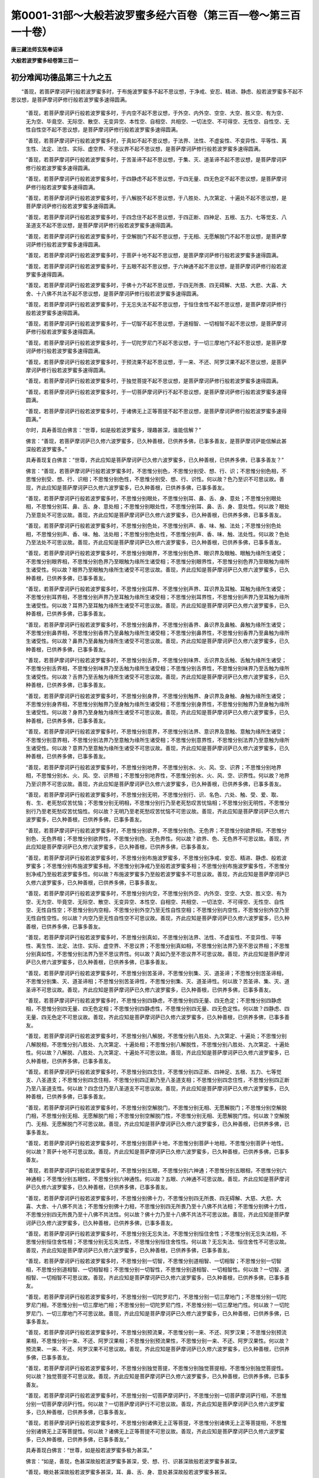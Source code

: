 第0001-31部～大般若波罗蜜多经六百卷（第三百一卷～第三百一十卷）
======================================================================

**唐三藏法师玄奘奉诏译**

**大般若波罗蜜多经卷第三百一**

初分难闻功德品第三十九之五
--------------------------

　　“善现，若菩萨摩诃萨行般若波罗蜜多时，于布施波罗蜜多不起不思议想，于净戒、安忍、精进、静虑、般若波罗蜜多不起不思议想，是菩萨摩诃萨修行般若波罗蜜多速得圆满。

            　　“善现，若菩萨摩诃萨行般若波罗蜜多时，于内空不起不思议想，于外空、内外空、空空、大空、胜义空、有为空、无为空、毕竟空、无际空、散空、无变异空、本性空、自相空、共相空、一切法空、不可得空、无性空、自性空、无性自性空不起不思议想，是菩萨摩诃萨修行般若波罗蜜多速得圆满。

            　　“善现，若菩萨摩诃萨行般若波罗蜜多时，于真如不起不思议想，于法界、法性、不虚妄性、不变异性、平等性、离生性、法定、法住、实际、虚空界、不思议界不起不思议想，是菩萨摩诃萨修行般若波罗蜜多速得圆满。

            　　“善现，若菩萨摩诃萨行般若波罗蜜多时，于苦圣谛不起不思议想，于集、灭、道圣谛不起不思议想，是菩萨摩诃萨修行般若波罗蜜多速得圆满。

            　　“善现，若菩萨摩诃萨行般若波罗蜜多时，于四静虑不起不思议想，于四无量、四无色定不起不思议想，是菩萨摩诃萨修行般若波罗蜜多速得圆满。

            　　“善现，若菩萨摩诃萨行般若波罗蜜多时，于八解脱不起不思议想，于八胜处、九次第定、十遍处不起不思议想，是菩萨摩诃萨修行般若波罗蜜多速得圆满。

            　　“善现，若菩萨摩诃萨行般若波罗蜜多时，于四念住不起不思议想，于四正断、四神足、五根、五力、七等觉支、八圣道支不起不思议想，是菩萨摩诃萨修行般若波罗蜜多速得圆满。

            　　“善现，若菩萨摩诃萨行般若波罗蜜多时，于空解脱门不起不思议想，于无相、无愿解脱门不起不思议想，是菩萨摩诃萨修行般若波罗蜜多速得圆满。

            　　“善现，若菩萨摩诃萨行般若波罗蜜多时，于菩萨十地不起不思议想，是菩萨摩诃萨修行般若波罗蜜多速得圆满。

            　　“善现，若菩萨摩诃萨行般若波罗蜜多时，于五眼不起不思议想，于六神通不起不思议想，是菩萨摩诃萨修行般若波罗蜜多速得圆满。

            　　“善现，若菩萨摩诃萨行般若波罗蜜多时，于佛十力不起不思议想，于四无所畏、四无碍解、大慈、大悲、大喜、大舍、十八佛不共法不起不思议想，是菩萨摩诃萨修行般若波罗蜜多速得圆满。

            　　“善现，若菩萨摩诃萨行般若波罗蜜多时，于无忘失法不起不思议想，于恒住舍性不起不思议想，是菩萨摩诃萨修行般若波罗蜜多速得圆满。

            　　“善现，若菩萨摩诃萨行般若波罗蜜多时，于一切智不起不思议想，于道相智、一切相智不起不思议想，是菩萨摩诃萨修行般若波罗蜜多速得圆满。

            　　“善现，若菩萨摩诃萨行般若波罗蜜多时，于一切陀罗尼门不起不思议想，于一切三摩地门不起不思议想，是菩萨摩诃萨修行般若波罗蜜多速得圆满。

            　　“善现，若菩萨摩诃萨行般若波罗蜜多时，于预流果不起不思议想，于一来、不还、阿罗汉果不起不思议想，是菩萨摩诃萨修行般若波罗蜜多速得圆满。

            　　“善现，若菩萨摩诃萨行般若波罗蜜多时，于独觉菩提不起不思议想，是菩萨摩诃萨修行般若波罗蜜多速得圆满。

            　　“善现，若菩萨摩诃萨行般若波罗蜜多时，于一切菩萨摩诃萨行不起不思议想，是菩萨摩诃萨修行般若波罗蜜多速得圆满。

            　　“善现，若菩萨摩诃萨行般若波罗蜜多时，于诸佛无上正等菩提不起不思议想，是菩萨摩诃萨修行般若波罗蜜多速得圆满。”

            

            　　尔时，具寿善现白佛言：“世尊，如是般若波罗蜜多，理趣甚深，谁能信解？”

            　　佛言：“善现，若菩萨摩诃萨已久修六波罗蜜多，已久种善根，已供养多佛，已事多善友，是菩萨摩诃萨能信解此甚深般若波罗蜜多。”

            　　具寿善现复白佛言：“世尊，齐此应知是菩萨摩诃萨已久修六波罗蜜多，已久种善根，已供养多佛，已事多善友？”

            　　佛言：“善现，若菩萨摩诃萨行般若波罗蜜多时，不思惟分别色，不思惟分别受、想、行、识；不思惟分别色相，不思惟分别受、想、行、识相；不思惟分别色性，不思惟分别受、想、行、识性。何以故？色乃至识不可思议故。善现，齐此应知是菩萨摩诃萨已久修六波罗蜜多，已久种善根，已供养多佛，已事多善友。

            　　“善现，若菩萨摩诃萨行般若波罗蜜多时，不思惟分别眼处，不思惟分别耳、鼻、舌、身、意处；不思惟分别眼处相，不思惟分别耳、鼻、舌、身、意处相；不思惟分别眼处性，不思惟分别耳、鼻、舌、身、意处性。何以故？眼处乃至意处不可思议故。善现，齐此应知是菩萨摩诃萨已久修六波罗蜜多，已久种善根，已供养多佛，已事多善友。

            　　“善现，若菩萨摩诃萨行般若波罗蜜多时，不思惟分别色处，不思惟分别声、香、味、触、法处；不思惟分别色处相，不思惟分别声、香、味、触、法处相；不思惟分别色处性，不思惟分别声、香、味、触、法处性。何以故？色处乃至法处不可思议故。善现，齐此应知是菩萨摩诃萨已久修六波罗蜜多，已久种善根，已供养多佛，已事多善友。

            　　“善现，若菩萨摩诃萨行般若波罗蜜多时，不思惟分别眼界，不思惟分别色界、眼识界及眼触、眼触为缘所生诸受；不思惟分别眼界相，不思惟分别色界乃至眼触为缘所生诸受相；不思惟分别眼界性，不思惟分别色界乃至眼触为缘所生诸受性。何以故？眼界乃至眼触为缘所生诸受不可思议故。善现，齐此应知是菩萨摩诃萨已久修六波罗蜜多，已久种善根，已供养多佛，已事多善友。

            　　“善现，若菩萨摩诃萨行般若波罗蜜多时，不思惟分别耳界、不思惟分别声界、耳识界及耳触、耳触为缘所生诸受；不思惟分别耳界相，不思惟分别声界乃至耳触为缘所生诸受相；不思惟分别耳界性，不思惟分别声界乃至耳触为缘所生诸受性。何以故？耳界乃至耳触为缘所生诸受不可思议故。善现，齐此应知是菩萨摩诃萨已久修六波罗蜜多，已久种善根，已供养多佛，已事多善友。

            　　“善现，若菩萨摩诃萨行般若波罗蜜多时，不思惟分别鼻界，不思惟分别香界、鼻识界及鼻触、鼻触为缘所生诸受；不思惟分别鼻界相，不思惟分别香界乃至鼻触为缘所生诸受相；不思惟分别鼻界性，不思惟分别香界乃至鼻触为缘所生诸受性。何以故？鼻界乃至鼻触为缘所生诸受不可思议故。善现，齐此应知是菩萨摩诃萨已久修六波罗蜜多，已久种善根，已供养多佛，已事多善友。

            　　“善现，若菩萨摩诃萨行般若波罗蜜多时，不思惟分别舌界，不思惟分别味界、舌识界及舌触、舌触为缘所生诸受；不思惟分别舌界相，不思惟分别味界乃至舌触为缘所生诸受相；不思惟分别舌界性，不思惟分别味界乃至舌触为缘所生诸受性。何以故？舌界乃至舌触为缘所生诸受不可思议故。善现，齐此应知是菩萨摩诃萨已久修六波罗蜜多，已久种善根，已供养多佛，已事多善友。

            　　“善现，若菩萨摩诃萨行般若波罗蜜多时，不思惟分别身界，不思惟分别触界、身识界及身触、身触为缘所生诸受；不思惟分别身界相，不思惟分别触界乃至身触为缘所生诸受相；不思惟分别身界性，不思惟分别触界乃至身触为缘所生诸受性。何以故？身界乃至身触为缘所生诸受不可思议故。善现，齐此应知是菩萨摩诃萨已久修六波罗蜜多，已久种善根，已供养多佛，已事多善友。

            　　“善现，若菩萨摩诃萨行般若波罗蜜多时，不思惟分别意界，不思惟分别法界、意识界及意触、意触为缘所生诸受；不思惟分别意界相，不思惟分别法界乃至意触为缘所生诸受相；不思惟分别意界性，不思惟分别法界乃至意触为缘所生诸受性。何以故？意界乃至意触为缘所生诸受不可思议故。善现，齐此应知是菩萨摩诃萨已久修六波罗蜜多，已久种善根，已供养多佛，已事多善友。

            　　“善现，若菩萨摩诃萨行般若波罗蜜多时，不思惟分别地界，不思惟分别水、火、风、空、识界；不思惟分别地界相，不思惟分别水、火、风、空、识界相；不思惟分别地界性，不思惟分别水、火、风、空、识界性。何以故？地界乃至识界不可思议故。善现，齐此应知是菩萨摩诃萨已久修六波罗蜜多，已久种善根，已供养多佛，已事多善友。

            　　“善现，若菩萨摩诃萨行般若波罗蜜多时，不思惟分别无明，不思惟分别行、识、名色、六处、触、受、爱、取、有、生、老死愁叹苦忧恼；不思惟分别无明相，不思惟分别行乃至老死愁叹苦忧恼相；不思惟分别无明性，不思惟分别行乃至老死愁叹苦忧恼性。何以故？无明乃至老死愁叹苦忧恼不可思议故。善现，齐此应知是菩萨摩诃萨已久修六波罗蜜多，已久种善根，已供养多佛，已事多善友。

            　　“善现，若菩萨摩诃萨行般若波罗蜜多时，不思惟分别欲界，不思惟分别色、无色界；不思惟分别欲界相，不思惟分别色、无色界相；不思惟分别欲界性，不思惟分别色、无色界性。何以故？欲界、色、无色界不可思议故。善现，齐此应知是菩萨摩诃萨已久修六波罗蜜多，已久种善根，已供养多佛，已事多善友。

            　　“善现，若菩萨摩诃萨行般若波罗蜜多时，不思惟分别布施波罗蜜多，不思惟分别净戒、安忍、精进、静虑、般若波罗蜜多；不思惟分别布施波罗蜜多相，不思惟分别净戒乃至般若波罗蜜多相；不思惟分别布施波罗蜜多性，不思惟分别净戒乃至般若波罗蜜多性。何以故？布施波罗蜜多乃至般若波罗蜜多不可思议故。善现，齐此应知是菩萨摩诃萨已久修六波罗蜜多，已久种善根，已供养多佛，已事多善友。

            　　“善现，若菩萨摩诃萨行般若波罗蜜多时，不思惟分别内空，不思惟分别外空、内外空、空空、大空、胜义空、有为空、无为空、毕竟空、无际空、散空、无变异空、本性空、自相空、共相空、一切法空、不可得空、无性空、自性空、无性自性空；不思惟分别内空相，不思惟分别外空乃至无性自性空相；不思惟分别内空性，不思惟分别外空乃至无性自性空性。何以故？内空乃至无性自性空不可思议故。善现，齐此应知是菩萨摩诃萨已久修六波罗蜜多，已久种善根，已供养多佛，已事多善友。

            　　“善现，若菩萨摩诃萨行般若波罗蜜多时，不思惟分别真如，不思惟分别法界、法性、不虚妄性、不变异性、平等性、离生性、法定、法住、实际、虚空界、不思议界；不思惟分别真如相，不思惟分别法界乃至不思议界相；不思惟分别真如性，不思惟分别法界乃至不思议界性。何以故？真如乃至不思议界不可思议故。善现，齐此应知是菩萨摩诃萨已久修六波罗蜜多，已久种善根，已供养多佛，已事多善友。

            　　“善现，若菩萨摩诃萨行般若波罗蜜多时，不思惟分别苦圣谛，不思惟分别集、灭、道圣谛；不思惟分别苦圣谛相，不思惟分别集、灭、道圣谛相；不思惟分别苦圣谛性，不思惟分别集、灭、道圣谛性。何以故？苦圣谛、集、灭、道圣谛不可思议故。善现，齐此应知是菩萨摩诃萨已久修六波罗蜜多，已久种善根，已供养多佛，已事多善友。

            　　“善现，若菩萨摩诃萨行般若波罗蜜多时，不思惟分别四静虑，不思惟分别四无量、四无色定；不思惟分别四静虑相，不思惟分别四无量、四无色定相；不思惟分别四静虑性，不思惟分别四无量、四无色定性。何以故？四静虑、四无量、四无色定不可思议故。善现，齐此应知是菩萨摩诃萨已久修六波罗蜜多，已久种善根，已供养多佛，已事多善友。

            　　“善现，若菩萨摩诃萨行般若波罗蜜多时，不思惟分别八解脱，不思惟分别八胜处、九次第定、十遍处；不思惟分别八解脱相，不思惟分别八胜处、九次第定、十遍处相；不思惟分别八解脱性，不思惟分别八胜处、九次第定、十遍处性。何以故？八解脱、八胜处、九次第定、十遍处不可思议故。善现，齐此应知是菩萨摩诃萨已久修六波罗蜜多，已久种善根，已供养多佛，已事多善友。

            　　“善现，若菩萨摩诃萨行般若波罗蜜多时，不思惟分别四念住，不思惟分别四正断、四神足、五根、五力、七等觉支、八圣道支；不思惟分别四念住相，不思惟分别四正断乃至八圣道支相；不思惟分别四念住性，不思惟分别四正断乃至八圣道支性。何以故？四念住乃至八圣道支不可思议故。善现，齐此应知是菩萨摩诃萨已久修六波罗蜜多，已久种善根，已供养多佛，已事多善友。

            　　“善现，若菩萨摩诃萨行般若波罗蜜多时，不思惟分别空解脱门，不思惟分别无相、无愿解脱门；不思惟分别空解脱门相，不思惟分别无相、无愿解脱门相；不思惟分别空解脱门性，不思惟分别无相、无愿解脱门性。何以故？空解脱门、无相、无愿解脱门不可思议故。善现，齐此应知是菩萨摩诃萨已久修六波罗蜜多，已久种善根，已供养多佛，已事多善友。

            　　“善现，若菩萨摩诃萨行般若波罗蜜多时，不思惟分别菩萨十地，不思惟分别菩萨十地相，不思惟分别菩萨十地性。何以故？菩萨十地不可思议故。善现，齐此应知是菩萨摩诃萨已久修六波罗蜜多，已久种善根，已供养多佛，已事多善友。

            　　“善现，若菩萨摩诃萨行般若波罗蜜多时，不思惟分别五眼，不思惟分别六神通；不思惟分别五眼相，不思惟分别六神通相；不思惟分别五眼性，不思惟分别六神通性。何以故？五眼、六神通不可思议故。善现，齐此应知是菩萨摩诃萨已久修六波罗蜜多，已久种善根，已供养多佛，已事多善友。

            　　“善现，若菩萨摩诃萨行般若波罗蜜多时，不思惟分别佛十力，不思惟分别四无所畏、四无碍解、大慈、大悲、大喜、大舍、十八佛不共法；不思惟分别佛十力相，不思惟分别四无所畏乃至十八佛不共法相；不思惟分别佛十力性，不思惟分别四无所畏乃至十八佛不共法性。何以故？佛十力乃至十八佛不共法不可思议故。善现，齐此应知是菩萨摩诃萨已久修六波罗蜜多，已久种善根，已供养多佛，已事多善友。

            　　“善现，若菩萨摩诃萨行般若波罗蜜多时，不思惟分别无忘失法，不思惟分别恒住舍性；不思惟分别无忘失法相，不思惟分别恒住舍性相；不思惟分别无忘失法性，不思惟分别恒住舍性性。何以故？无忘失法、恒住舍性不可思议故。善现，齐此应知是菩萨摩诃萨已久修六波罗蜜多，已久种善根，已供养多佛，已事多善友。

            　　“善现，若菩萨摩诃萨行般若波罗蜜多时，不思惟分别一切智，不思惟分别道相智、一切相智；不思惟分别一切智相，不思惟分别道相智、一切相智相；不思惟分别一切智性，不思惟分别道相智、一切相智性。何以故？一切智、道相智、一切相智不可思议故。善现，齐此应知是菩萨摩诃萨已久修六波罗蜜多，已久种善根，已供养多佛，已事多善友。

            　　“善现，若菩萨摩诃萨行般若波罗蜜多时，不思惟分别一切陀罗尼门，不思惟分别一切三摩地门；不思惟分别一切陀罗尼门相，不思惟分别一切三摩地门相；不思惟分别一切陀罗尼门性，不思惟分别一切三摩地门性。何以故？一切陀罗尼门、一切三摩地门不可思议故。善现，齐此应知是菩萨摩诃萨已久修六波罗蜜多，已久种善根，已供养多佛，已事多善友。

            　　“善现，若菩萨摩诃萨行般若波罗蜜多时，不思惟分别预流果，不思惟分别一来、不还、阿罗汉果；不思惟分别预流果相，不思惟分别一来、不还、阿罗汉果相；不思惟分别预流果性，不思惟分别一来、不还、阿罗汉果性。何以故？预流果、一来、不还、阿罗汉果不可思议故。善现，齐此应知是菩萨摩诃萨已久修六波罗蜜多，已久种善根，已供养多佛，已事多善友。

            　　“善现，若菩萨摩诃萨行般若波罗蜜多时，不思惟分别独觉菩提，不思惟分别独觉菩提相，不思惟分别独觉菩提性。何以故？独觉菩提不可思议故。善现，齐此应知是菩萨摩诃萨已久修六波罗蜜多，已久种善根，已供养多佛，已事多善友。

            　　“善现，若菩萨摩诃萨行般若波罗蜜多时，不思惟分别一切菩萨摩诃萨行，不思惟分别一切菩萨摩诃萨行相，不思惟分别一切菩萨摩诃萨行性。何以故？一切菩萨摩诃萨行不可思议故。善现，齐此应知是菩萨摩诃萨已久修六波罗蜜多，已久种善根，已供养多佛，已事多善友。

            　　“善现，若菩萨摩诃萨行般若波罗蜜多时，不思惟分别诸佛无上正等菩提，不思惟分别诸佛无上正等菩提相，不思惟分别诸佛无上正等菩提性。何以故？诸佛无上正等菩提不可思议故。善现，齐此应知是菩萨摩诃萨已久修六波罗蜜多，已久种善根，已供养多佛，已事多善友。”

            　　具寿善现白佛言：“世尊，如是般若波罗蜜多极为甚深。”

            　　佛言：“如是，善现，色甚深故般若波罗蜜多甚深，受、想、行、识甚深故般若波罗蜜多甚深。

            　　“善现，眼处甚深故般若波罗蜜多甚深，耳、鼻、舌、身、意处甚深故般若波罗蜜多甚深。

            　　“善现，色处甚深故般若波罗蜜多甚深，声、香、味、触、法处甚深故般若波罗蜜多甚深。

            　　“善现，眼界甚深故般若波罗蜜多甚深，色界、眼识界及眼触、眼触为缘所生诸受甚深故般若波罗蜜多甚深。

            　　“善现，耳界甚深故般若波罗蜜多甚深，声界、耳识界及耳触、耳触为缘所生诸受甚深故般若波罗蜜多甚深。

            　　“善现，鼻界甚深故般若波罗蜜多甚深，香界、鼻识界及鼻触、鼻触为缘所生诸受甚深故般若波罗蜜多甚深。

            　　“善现，舌界甚深故般若波罗蜜多甚深，味界、舌识界及舌触、舌触为缘所生诸受甚深故般若波罗蜜多甚深。

            　　“善现，身界甚深故般若波罗蜜多甚深，触界、身识界及身触、身触为缘所生诸受甚深故般若波罗蜜多甚深。

            　　“善现，意界甚深故般若波罗蜜多甚深，法界、意识界及意触、意触为缘所生诸受甚深故般若波罗蜜多甚深。

            　　“善现，地界甚深故般若波罗蜜多甚深，水、火、风、空、识界甚深故般若波罗蜜多甚深。

            　　“善现，无明甚深故般若波罗蜜多甚深，行、识、名色、六处、触、受、爱、取、有、生、老死愁叹苦忧恼甚深故般若波罗蜜多甚深。

            　　“善现，布施波罗蜜多甚深故般若波罗蜜多甚深，净戒、安忍、精进、静虑波罗蜜多甚深故般若波罗蜜多甚深。

            　　“善现，内空甚深故般若波罗蜜多甚深，外空、内外空、空空、大空、胜义空、有为空、无为空、毕竟空、无际空、散空、无变异空、本性空、自相空、共相空、一切法空、不可得空、无性空、自性空、无性自性空甚深故般若波罗蜜多甚深。

            　　“善现，真如甚深故般若波罗蜜多甚深，法界、法性、不虚妄性、不变异性、平等性、离生性、法定、法住、实际、虚空界、不思议界甚深故般若波罗蜜多甚深。

            　　“善现，苦圣谛甚深故般若波罗蜜多甚深，集、灭、道圣谛甚深故般若波罗蜜多甚深。

            　　“善现，四静虑甚深故般若波罗蜜多甚深，四无量、四无色定甚深故般若波罗蜜多甚深。

            　　“善现，八解脱甚深故般若波罗蜜多甚深，八胜处、九次第定、十遍处甚深故般若波罗蜜多甚深。

            　　“善现，四念住甚深故般若波罗蜜多甚深，四正断、四神足、五根、五力、七等觉支、八圣道支甚深故般若波罗蜜多甚深。

            　　“善现，空解脱门甚深故般若波罗蜜多甚深，无相、无愿解脱门甚深故般若波罗蜜多甚深。

            　　“善现，菩萨十地甚深故般若波罗蜜多甚深。

            　　“善现，五眼甚深故般若波罗蜜多甚深，六神通甚深故般若波罗蜜多甚深。

            　　“善现，佛十力甚深故般若波罗蜜多甚深，四无所畏、四无碍解、大慈、大悲、大喜、大舍、十八佛不共法甚深故般若波罗蜜多甚深。

            　　“善现，无忘失法甚深故般若波罗蜜多甚深，恒住舍性甚深故般若波罗蜜多甚深。

            　　“善现，一切智甚深故般若波罗蜜多甚深，道相智、一切相智甚深故般若波罗蜜多甚深。

            　　“善现，一切陀罗尼门甚深故般若波罗蜜多甚深，一切三摩地门甚深故般若波罗蜜多甚深。

            　　“善现，预流果甚深故般若波罗蜜多甚深，一来、不还、阿罗汉果甚深故般若波罗蜜多甚深。

            　　“善现，独觉菩提甚深故般若波罗蜜多甚深。

            　　“善现，一切菩萨摩诃萨行甚深故般若波罗蜜多甚深。

            　　“善现，诸佛无上正等菩提甚深故般若波罗蜜多甚深。

            　　“是故般若波罗蜜多名极甚深。”

            　　具寿善现白佛言：“世尊，如是般若波罗蜜多是大宝聚。”

            　　佛言：“如是，能与有情功德宝故。

            　　“善现，如是般若波罗蜜多大珍宝聚，能与有情十善业道、四静虑、四无量、四无色定、五神通宝。

            　　“善现，如是般若波罗蜜多大珍宝聚，能与有情布施、净戒、安忍、精进、静虑、般若波罗蜜多宝。

            　　“善现，如是般若波罗蜜多大珍宝聚，能与有情内空、外空、内外空、空空、大空、胜义空、有为空、无为空、毕竟空、无际空、散空、无变异空、本性空、自相空、共相空、一切法空、不可得空、无性空、自性空、无性自性空宝。

            　　“善现，如是般若波罗蜜多大珍宝聚，能与有情真如、法界、法性、不虚妄性、不变异性、平等性、离生性、法定、法住、实际、虚空界、不思议界诸圣谛宝。

            　　“善现，如是般若波罗蜜多大珍宝聚，能与有情八解脱、八胜处、九次第定、十遍处宝。

            　　“善现，如是般若波罗蜜多大珍宝聚，能与有情四念住、四正断、四神足、五根、五力、七等觉支、八圣道支宝。

            　　“善现，如是般若波罗蜜多大珍宝聚，能与有情空、无相、无愿解脱门宝。

            　　“善现，如是般若波罗蜜多大珍宝聚，能与有情菩萨十地宝。

            　　“善现，如是般若波罗蜜多大珍宝聚，能与有情五眼、六神通宝。

            　　“善现，如是般若波罗蜜多大珍宝聚，能与有情佛十力、四无所畏、四无碍解、大慈、大悲、大喜、大舍、十八佛不共法宝。

            　　“善现，如是般若波罗蜜多大珍宝聚，能与有情无忘失法、恒住舍性宝。

            　　“善现，如是般若波罗蜜多大珍宝聚，能与有情一切智、道相智、一切相智宝。

            　　“善现，如是般若波罗蜜多大珍宝聚，能与有情一切陀罗尼门、一切三摩地门宝。

            　　“善现，如是般若波罗蜜多大珍宝聚，能与有情预流、一来、不还、阿罗汉果宝。

            　　“善现，如是般若波罗蜜多大珍宝聚，能与有情独觉菩提宝。

            　　“善现，如是般若波罗蜜多大珍宝聚，能与有情一切菩萨摩诃萨行宝。

            　　“善现，如是般若波罗蜜多大珍宝聚，能与有情诸佛无上正等菩提转法轮宝。

            　　“是故般若波罗蜜多名大宝聚。”

**大般若波罗蜜多经卷第三百二**

初分难闻功德品第三十九之六
--------------------------

　　具寿善现复白佛言：“世尊，如是般若波罗蜜多是清净聚。”

            　　佛言：“如是，善现，色清净故般若波罗蜜多清净，受、想、行、识清净故般若波罗蜜多清净。

            　　“善现，眼处清净故般若波罗蜜多清净，耳、鼻、舌、身、意处清净故般若波罗蜜多清净。

            　　“善现，色处清净故般若波罗蜜多清净，声、香、味、触、法处清净故般若波罗蜜多清净。

            　　“善现，眼界清净故般若波罗蜜多清净，色界、眼识界及眼触、眼触为缘所生诸受清净故般若波罗蜜多清净。

            　　“善现，耳界清净故般若波罗蜜多清净，声界、耳识界及耳触、耳触为缘所生诸受清净故般若波罗蜜多清净。

            　　“善现，鼻界清净故般若波罗蜜多清净，香界、鼻识界及鼻触、鼻触为缘所生诸受清净故般若波罗蜜多清净。

            　　“善现，舌界清净故般若波罗蜜多清净，味界、舌识界及舌触、舌触为缘所生诸受清净故般若波罗蜜多清净。

            　　“善现，身界清净故般若波罗蜜多清净，触界、身识界及身触、身触为缘所生诸受清净故般若波罗蜜多清净。

            　　“善现，意界清净故般若波罗蜜多清净，法界、意识界及意触、意触为缘所生诸受清净故般若波罗蜜多清净。

            　　“善现，地界清净故般若波罗蜜多清净，水、火、风、空、识界清净故般若波罗蜜多清净。

            　　“善现，无明清净故般若波罗蜜多清净，行、识、名色、六处、触、受、爱、取、有、生、老死愁叹苦忧恼清净故般若波罗蜜多清净。

            　　“善现，布施波罗蜜多清净故般若波罗蜜多清净，净戒、安忍、精进、静虑波罗蜜多清净故般若波罗蜜多清净。

            　　“善现，内空清净故般若波罗蜜多清净，外空、内外空、空空、大空、胜义空、有为空、无为空、毕竟空、无际空、散空、无变异空、本性空、自相空、共相空、一切法空、不可得空、无性空、自性空、无性自性空清净故般若波罗蜜多清净。

            　　“善现，真如清净故般若波罗蜜多清净，法界、法性、不虚妄性、不变异性、平等性、离生性、法定、法住、实际、虚空界、不思议界清净故般若波罗蜜多清净。

            　　“善现，苦圣谛清净故般若波罗蜜多清净，集、灭、道圣谛清净故般若波罗蜜多清净。

            　　“善现，四静虑清净故般若波罗蜜多清净，四无量、四无色定清净故般若波罗蜜多清净。

            　　“善现，八解脱清净故般若波罗蜜多清净，八胜处、九次第定、十遍处清净故般若波罗蜜多清净。

            　　“善现，四念住清净故般若波罗蜜多清净，四正断、四神足、五根、五力、七等觉支、八圣道支清净故般若波罗蜜多清净。

            　　“善现，空解脱门清净故般若波罗蜜多清净，无相、无愿解脱门清净故般若波罗蜜多清净。

            　　“善现，菩萨十地清净故般若波罗蜜多清净。

            　　“善现，五眼清净故般若波罗蜜多清净，六神通清净故般若波罗蜜多清净。

            　　“善现，佛十力清净故般若波罗蜜多清净，四无所畏、四无碍解、大慈、大悲、大喜、大舍、十八佛不共法清净故般若波罗蜜多清净。

            　　“善现，无忘失法清净故般若波罗蜜多清净，恒住舍性清净故般若波罗蜜多清净。

            　　“善现，一切智清净故般若波罗蜜多清净，道相智、一切相智清净故般若波罗蜜多清净。

            　　“善现，一切陀罗尼门清净故般若波罗蜜多清净，一切三摩地门清净故般若波罗蜜多清净。

            　　“善现，预流果清净故般若波罗蜜多清净，一来、不还、阿罗汉果清净故般若波罗蜜多清净。

            　　“善现，独觉菩提清净故般若波罗蜜多清净。

            　　“善现，一切菩萨摩诃萨行清净故般若波罗蜜多清净。

            　　“善现，诸佛无上正等菩提清净故般若波罗蜜多清净。

            　　“是故般若波罗蜜多名清净聚。”

            

            　　具寿善现复白佛言：“甚奇，世尊！希有，善逝！如是般若波罗蜜多，以极甚深多诸留难，而今广说，留难不生。”

            　　佛言：“善现，如是，如是，甚深般若波罗蜜多多诸留难，佛神力故，今虽广说，留难不生。是故大乘诸善男子、善女人等，于此般若波罗蜜多，若欲书写应疾书写，若欲读诵应疾读诵，若欲受持应疾受持，若欲修习应疾修习，若欲思惟应疾思惟，若欲宣说应疾宣说。何以故？善现，甚深般若波罗蜜多多诸留难，勿令书写、读诵、受持、修习、思惟、为他说者留难事起不究竟故。

            　　“善现，是善男子、善女人等，若欲一月、或二、或三、或四、或五、或六、或七、乃至一岁，书写如是甚深般若波罗蜜多能究竟者，应勤精进系念书写，经尔所时令得究竟。善现，是善男子、善女人等，若欲一月、或二、或三、或四、或五、或六、或七、乃至一岁，于此般若波罗蜜多受持、读诵、修习、思惟、为他宣说能究竟者，应勤精进系念受持乃至宣说，经尔所时令得究竟。何以故？善现，甚深般若波罗蜜多无价宝珠多留难故。”

            　　尔时，善现复白佛言：“甚奇，世尊！希有，善逝！甚深般若波罗蜜多无价宝珠多诸留难，而有书写受持、读诵修习、思惟、为他说者，恶魔于彼欲作留难，令不书写乃至演说。”

            　　佛言：“善现，恶魔于此甚深般若波罗蜜多，虽欲留难令不书写受持、读诵修习、思惟、为他演说，而彼无力可能留难是菩萨摩诃萨书写受持般若等事。”

            

            　　尔时，舍利子白佛言：“世尊，是谁神力，令彼恶魔不能留难诸菩萨摩诃萨书写受持、读诵修习、思惟广说甚深般若波罗蜜多？”

            　　佛言：“舍利子，是佛神力，令彼恶魔不能留难诸菩萨摩诃萨书写受持、读诵修习、思惟广说甚深般若波罗蜜多。又，舍利子，亦是十方一切世界诸佛神力，令彼恶魔不能留难诸菩萨摩诃萨书写受持、读诵修习、思惟广说甚深般若波罗蜜多。又，舍利子，诸佛世尊皆共护念修行般若波罗蜜多诸菩萨故，令彼恶魔不能留难一切菩萨摩诃萨众令不书写受持、读诵修习、思惟、广为他说甚深般若波罗蜜多。何以故？舍利子，诸佛世尊皆共护念修行般若波罗蜜多诸菩萨众所作善业，令彼恶魔不能留难。

            　　“舍利子，若菩萨摩诃萨能于如是甚深般若波罗蜜多书写受持、读诵修习、思惟广说，法尔应为十方世界无量无数无边如来、应、正等觉现说法者之所护念。若蒙诸佛所护念者，法尔恶魔不能留难。舍利子，若善男子、善女人等，能于如是甚深般若波罗蜜多书写受持、读诵修习、思惟广说，应作是念：‘我今书写受持、读诵修习、思惟、广为他说甚深般若波罗蜜多，皆是十方无量无数无边如来、应、正等觉现说法者神力护念。’”

            

            　　时，舍利子复白佛言：“世尊，若善男子、善女人等，能于如是甚深般若波罗蜜多书写受持、读诵修习、思惟广说，一切皆是十方世界诸佛如来神力护念，令彼所作殊胜善业，一切恶魔不能留难。”

            　　佛言：“舍利子，如是，如是，如汝所说。舍利子，若善男子、善女人等，能于如是甚深般若波罗蜜多书写受持、读诵修习、思惟广说，当知皆是一切如来、应、正等觉神力护念。”

            

            　　时，舍利子复白佛言：“世尊，若善男子、善女人等，能于如是甚深般若波罗蜜多书写受持、读诵修习、思惟广说；十方世界无量无数无边如来、应、正等觉现说法者，皆共识知是善男子、善女人等书写受持、读诵修习、思惟广说甚深般若波罗蜜多，由此因缘欢喜护念。

            　　“世尊，若善男子、善女人等，能于如是甚深般若波罗蜜多书写受持、读诵修习、思惟广说；是善男子、善女人等，恒为十方无量无数无边世界一切如来、应、正等觉现说法者佛眼观见，由此因缘慈悲护念。”

            　　佛言：“舍利子，如是，如是，如汝所说。舍利子，若善男子、善女人等，书写受持、读诵修习、思惟广说甚深般若波罗蜜多；是善男子、善女人等，恒为十方无量无数无边世界一切如来、应、正等觉现说法者佛眼观见、识知护念，令诸恶魔不能娆恼，所修善业速得成办。舍利子，住菩萨乘诸善男子、善女人等，若能于此甚深般若波罗蜜多书写受持、读诵修习、思惟广说；当知是善男子、善女人等，已近无上正等菩提，诸恶魔怨不能留难。

            　　“复次，舍利子，住菩萨乘诸善男子、善女人等，若能书写甚深般若波罗蜜多，种种庄严，受持读诵；当知是善男子、善女人等，于此般若波罗蜜多深生信解。若复于此甚深般若波罗蜜多，以诸华香、宝幢、幡盖、衣服、璎珞、伎乐、灯明供养恭敬、尊重赞叹；当知是善男子、善女人等，常为如来、应、正等觉佛眼观见识知护念，由是因缘定当获得大财、大胜利、大果、大异熟。

            　　“舍利子，是善男子、善女人等，以能书写、受持读诵、供养恭敬、尊重赞叹甚深般若波罗蜜多，由此善根乃至获得不退转地，于其中间常不离佛，恒闻正法不堕恶趣。

            　　“舍利子，是善男子、善女人等，由此善根乃至无上正等菩提，常不远离布施波罗蜜多，常不远离净戒、安忍、精进、静虑、般若波罗蜜多。

            　　“舍利子，是善男子、善女人等，由此善根乃至无上正等菩提，常不远离内空，常不远离外空、内外空、空空、大空、胜义空、有为空、无为空、毕竟空、无际空、散空、无变异空、本性空、自相空、共相空、一切法空、不可得空、无性空、自性空、无性自性空。

            　　“舍利子，是善男子、善女人等，由此善根乃至无上正等菩提，常不远离真如，常不远离法界、法性、不虚妄性、不变异性、平等性、离生性、法定、法住、实际、虚空界、不思议界。

            　　“舍利子，是善男子、善女人等，由此善根乃至无上正等菩提，常不远离苦圣谛，常不远离集、灭、道圣谛。

            　　“舍利子，是善男子、善女人等，由此善根乃至无上正等菩提，常不远离四静虑，常不远离四无量、四无色定。

            　　“舍利子，是善男子、善女人等，由此善根乃至无上正等菩提，常不远离八解脱，常不远离八胜处、九次第定、十遍处。

            　　“舍利子，是善男子、善女人等，由此善根乃至无上正等菩提，常不远离四念住，常不远离四正断、四神足、五根、五力、七等觉支、八圣道支。

            　　“舍利子，是善男子、善女人等，由此善根乃至无上正等菩提，常不远离空解脱门，常不远离无相、无愿解脱门。

            　　“舍利子，是善男子、善女人等，由此善根乃至无上正等菩提，常不远离修五眼，常不远离修六神通。

            　　“舍利子，是善男子、善女人等，由此善根乃至无上正等菩提，常不远离修佛十力，常不远离修四无所畏、四无碍解、大慈、大悲、大喜、大舍、十八佛不共法。

            　　“舍利子，是善男子、善女人等，由此善根乃至无上正等菩提，常不远离修无忘失法，常不远离修恒住舍性。

            　　“舍利子，是善男子、善女人等，由此善根乃至无上正等菩提，常不远离修一切智，常不远离修道相智、一切相智。

            　　“舍利子，是善男子、善女人等，由此善根乃至无上正等菩提，常不远离修一切陀罗尼门，常不远离修一切三摩地门。

            　　“舍利子，是善男子、善女人等，由此善根乃至无上正等菩提，常不远离方便善巧，教诸有情得预流果而自不证；常不远离方便善巧，教诸有情得一来、不还、阿罗汉果而自不证。

            　　“舍利子，是善男子、善女人等，由此善根乃至无上正等菩提，常不远离方便善巧，教诸有情得独觉菩提而自不证。

            　　“舍利子，是善男子、善女人等，由此善根乃至无上正等菩提，常不远离游戏菩萨自在神通，从一佛国至一佛国，供养恭敬、尊重赞叹诸佛世尊及诸菩萨摩诃萨众。

            　　“舍利子，是善男子、善女人等，由此善根乃至无上正等菩提，常不远离严净佛土，成熟有情。

            　　“舍利子，是善男子、善女人等，由此善根乃至无上正等菩提，常不远离自在神通游诸佛土，劝请诸佛转妙法轮度无量众。

            　　“舍利子，是善男子、善女人等，由此善根乃至无上正等菩提，常不远离一切菩萨摩诃萨行。

            　　“舍利子，由此因缘，住菩萨乘诸善男子、善女人等，于此般若波罗蜜多应勤书写受持、读诵修习、思惟、为他广说。”

            

            　　尔时，舍利子白佛言：“世尊，甚深般若波罗蜜多，佛灭度后，何方兴盛？”

            　　佛言：“舍利子，甚深般若波罗蜜多，我灭度后，至东南方当渐兴盛。彼方当有住菩萨乘苾刍、苾刍尼、邬波索迦、邬波斯迦、国王、大臣、长者、居士，能于如是甚深般若波罗蜜多深生信解，书写受持、读诵修习、思惟广说，复以种种上妙华鬘、涂散等香、衣服、璎珞、宝幢、幡盖、伎乐、灯明，供养恭敬、尊重赞叹如是般若波罗蜜多。彼由如是胜善根故，毕竟不堕诸险恶趣，常生天人中受富贵妙乐，由斯势力增益六种波罗蜜多令速圆满，因此复能供养恭敬、尊重赞叹诸佛世尊，后随所应依三乘法，渐深修习而趣出离。

            　　“舍利子，甚深般若波罗蜜多，我灭度后，从东南方转至南方渐当兴盛。彼方当有住菩萨乘苾刍、苾刍尼、邬波索迦、邬波斯迦、国王、大臣、长者、居士，能于如是甚深般若波罗蜜多深生信解，书写受持、读诵修习、思惟广说，复以种种上妙华鬘、涂散等香、衣服、璎珞、宝幢、幡盖、伎乐、灯明，供养恭敬、尊重赞叹如是般若波罗蜜多。彼由如是胜善根故，毕竟不堕诸险恶趣，常生天人中受富贵妙乐，由斯势力增益六种波罗蜜多令速圆满，因此复能供养恭敬、尊重赞叹诸佛世尊，后随所应依三乘法，渐次修习而趣出离。

            　　“舍利子，甚深般若波罗蜜多，我灭度后，复从南方至西南方当渐兴盛。彼方当有住菩萨乘苾刍、苾刍尼、邬波索迦、邬波斯迦、国王、大臣、长者、居士，能于如是甚深般若波罗蜜多深生信解，书写受持、读诵修习、思惟广说，复以种种上妙华鬘、涂散等香、衣服、璎珞、宝幢、幡盖、伎乐、灯明，供养恭敬、尊重赞叹如是般若波罗蜜多。彼由如是胜善根故，毕竟不堕诸险恶趣，常生天人中受富贵妙乐，由斯势力增益六种波罗蜜多令速圆满，因此复能供养恭敬、尊重赞叹诸佛世尊，后随所应依三乘法，渐次修习而趣出离。

            　　“舍利子，甚深般若波罗蜜多，我灭度后，从西南方至西北方当渐兴盛。彼方当有住菩萨乘苾刍、苾刍尼、邬波索迦、邬波斯迦、国王、大臣、长者、居士，能于如是甚深般若波罗蜜多深生信解，书写受持、读诵修习、思惟广说，复以种种上妙华鬘、涂散等香、衣服、璎珞、宝幢、幡盖、伎乐、灯明，供养恭敬、尊重赞叹如是般若波罗蜜多。彼由如是胜善根故，毕竟不堕诸险恶趣，常生天人中受富贵妙乐，由斯势力增益六种波罗蜜多令速圆满，因此复能供养恭敬、尊重赞叹诸佛世尊，后随所应依三乘法，渐次修习而趣出离。

            　　“舍利子，甚深般若波罗蜜多，我灭度后，从西北方转至北方当渐兴盛。彼方当有住菩萨乘苾刍、苾刍尼、邬波索迦、邬波斯迦、国王、大臣、长者、居士，能于如是甚深般若波罗蜜多深生信解，书写受持、读诵修习、思惟广说，复以种种上妙华鬘、涂散等香、衣服、璎珞、宝幢、幡盖、伎乐、灯明，供养恭敬，尊重赞叹如是般若波罗蜜多。彼由如是胜善根故，毕竟不堕诸险恶趣，常生天人中受富贵妙乐，由斯势力增益六种波罗蜜多令速圆满，因此复能供养恭敬、尊重赞叹诸佛世尊，后随所应依三乘法，渐次修习而趣出离。

            　　“舍利子，甚深般若波罗蜜多，我灭度后，复从北方至东北方当渐兴盛。彼方当有住菩萨乘苾刍、苾刍尼、邬波索迦、邬波斯迦、国王、大臣、长者、居士，能于如是甚深般若波罗蜜多深生信解，书写受持、读诵修习、思惟广说，复以种种上妙华鬘、涂散等香、衣服、璎珞、宝幢、幡盖、伎乐、灯明，供养恭敬、尊重赞叹如是般若波罗蜜多。彼由如是胜善根故，毕竟不堕诸险恶趣，常生天人中受富贵妙乐，由斯势力增益六种波罗蜜多令速圆满，因此复能供养恭敬、尊重赞叹诸佛世尊，后随所应依三乘法，渐次修习而趣出离。

            　　“舍利子，我灭度已，后时、后分、后五百岁，甚深般若波罗蜜多于东北方大作佛事。何以故？舍利子，一切如来、应、正等觉所尊重法即是般若波罗蜜多，如是般若波罗蜜多一切如来、应、正等觉共所护念。舍利子，非佛所得法、毗奈耶无上正法有灭没相，诸佛所得法、毗奈耶无上正法即是般若波罗蜜多。舍利子，彼东北方诸善男子、善女人等，若能于此甚深般若波罗蜜多信解、受持读诵、修习思惟、广说，我常护念是善男子、善女人等令无恼害。

            　　“舍利子，彼东北方诸善男子、善女人等，若能书写甚深般若波罗蜜多，复以种种上妙华鬘、涂散等香、衣服、璎珞、宝幢、幡盖、伎乐、灯明供养恭敬、尊重赞叹甚深般若波罗蜜多。我定说彼诸善男子、善女人等，由此善根毕竟不堕诸险恶趣，生天人中常受妙乐，由斯势力增益六种波罗蜜多，因此复能供养恭敬、尊重赞叹诸佛世尊，后随所应依三乘法，渐次修习而般涅槃。何以故？舍利子，我以佛眼观见证知、称誉赞叹是善男子、善女人等所获功德，东西南北、四维、上下无量无数无边世界一切如来、应、正等觉安隐住持现说法者，亦以佛眼观见证知、称誉赞叹是善男子、善女人等所获功德。”

            

            　　尔时，舍利子白佛言：“世尊，甚深般若波罗蜜多，佛灭度已，后时、后分、后五百岁，于东北方广流布耶？”

            　　佛言：“舍利子，如是，如是，甚深般若波罗蜜多，我灭度已，后时、后分、后五百岁，于东北方当广流布。舍利子，我灭度已，后时、后分、后五百岁，彼东北方诸善男子、善女人等，若得闻此甚深般若波罗蜜多深生信解，书写受持、读诵修习、思惟广说；当知彼善男子、善女人等，久发无上正等觉心，久修菩萨摩诃萨行，多供养诸佛，多事诸善友，所种善根皆已成熟，由斯福力得闻如是甚深般若波罗蜜多深生信解，复能书写、受持读诵、修习思惟、为他广说。”

            　　时，舍利子复白佛言：“世尊，佛灭度已，后时、后分、后五百岁，于东北方当有几许住菩萨乘诸善男子、善女人等，得闻如是甚深般若波罗蜜多深生信解，复能书写、受持读诵、修习思惟、为他广说？”

            　　佛言：“舍利子，我灭度已，后时、后分、后五百岁，于东北方虽有无量住菩萨乘诸善男子、善女人等，而少得闻甚深般若波罗蜜多深生信解，其心不惊、不恐、不怖亦无忧悔，复能书写、受持读诵、修习思惟、为他广说。舍利子，彼善男子、善女人等，闻此般若波罗蜜多，其心不惊、不恐、不怖亦无忧悔，深生信解，书写受持、读诵修习、思惟广说，甚为希有。何以故？舍利子，是善男子、善女人等，已曾亲近、供养恭敬、尊重赞叹无量如来、应、正等觉及诸菩萨摩诃萨众，请问如是甚深般若波罗蜜多相应义趣。

            　　“舍利子，是善男子、善女人等，不久定当圆满布施波罗蜜多，不久定当圆满净戒、安忍、精进、静虑、般若波罗蜜多。

            　　“舍利子，是善男子、善女人等，不久定当圆满内空，不久定当圆满外空、内外空、空空、大空、胜义空、有为空、无为空、毕竟空、无际空、散空、无变异空、本性空、自相空、共相空、一切法空、不可得空、无性空、自性空、无性自性空。

            　　“舍利子，是善男子、善女人等，不久定当圆满真如，不久定当圆满法界、法性、不虚妄性、不变异性、平等性、离生性、法定、法住、实际、虚空界、不思议界。

            　　“舍利子，是善男子、善女人等，不久定当圆满苦圣谛，不久定当圆满集、灭、道圣谛。

            　　“舍利子，是善男子、善女人等，不久定当圆满四静虑，不久定当圆满四无量、四无色定。

            　　“舍利子，是善男子、善女人等，不久定当圆满八解脱，不久定当圆满八胜处、九次第定、十遍处。

            　　“舍利子，是善男子、善女人等，不久定当圆满四念住，不久定当圆满四正断、四神足、五根、五力、七等觉支、八圣道支。

            　　“舍利子，是善男子、善女人等，不久定当圆满空解脱门，不久定当圆满无相、无愿解脱门。

            　　“舍利子，是善男子、善女人等，不久定当圆满菩萨十地。

            　　“舍利子，是善男子、善女人等，不久定当圆满五眼，不久定当圆满六神通。

            　　“舍利子，是善男子、善女人等，不久定当圆满佛十力，不久定当圆满四无所畏、四无碍解、大慈、大悲、大喜、大舍、十八佛不共法。

            　　“舍利子，是善男子、善女人等，不久定当圆满无忘失法，不久定当圆满恒住舍性。

            　　“舍利子，是善男子、善女人等，不久定当圆满一切智，不久定当圆满道相智、一切相智。

            　　“舍利子，是善男子、善女人等，不久定当圆满一切陀罗尼门，不久定当圆满一切三摩地门。

            　　“舍利子，是善男子、善女人等，不久定当圆满一切菩萨摩诃萨行。

            　　“舍利子，是善男子、善女人等，不久定当圆满阿耨多罗三藐三菩提。

            　　“复次，舍利子，彼善男子、善女人等，一切如来所护念故，无量善友所摄受故，殊胜善根所住持故，为欲饶益多众生故，求趣无上正等菩提。何以故？舍利子，我常为彼诸善男子、善女人等，说一切智智相应之法；过去如来、应、正等觉，亦常为彼诸善男子、善女人等，说一切智智相应之法。由此因缘，彼善男子、善女人等，后生复能求趣无上正等菩提，亦能为他如应说法，令趣无上正等菩提。

            　　“舍利子，彼善男子、善女人等，身心安定，诸恶魔王及彼眷属尚不能坏求趣无上正等觉心，何况其余乐行恶者毁谤般若波罗蜜多，能沮其心不令求趣无上正觉？

            　　“舍利子，如是大乘诸善男子、善女人等，闻我说此甚深般若波罗蜜多，心得广大妙法喜乐，亦能安立无量众生于胜善法，令趣无上正等菩提。

            　　“舍利子，是善男子、善女人等，今于我前发弘誓愿：‘我当安立无量百千俱胝那庾多诸有情类，令发无上正等觉心，修诸菩萨摩诃萨行，示现劝导赞励庆喜，令于无上正等菩提乃至得受不退转记。’舍利子，我于彼愿深生随喜。何以故？舍利子，我观如是住菩萨乘诸善男子、善女人等，所发弘愿心语相应；彼善男子、善女人等，于当来世定能安立无量百千俱胝那庾多诸有情类，令发无上正等觉心，修诸菩萨摩诃萨行，示现劝导赞励庆喜，令于无上正等菩提乃至得受不退转记。

            　　“舍利子，是善男子、善女人等，亦于过去无量佛前发弘誓愿：‘我当安立无量百千俱胝那庾多诸有情类，令发无上正等觉心，修诸菩萨摩诃萨行，示现劝导赞励庆喜，令于无上正等菩提乃至得受不退转记。’舍利子，过去诸佛亦于彼愿深生随喜。何以故？舍利子，过去诸佛亦观如是住菩萨乘诸善男子、善女人等，所发弘愿心语相应；彼善男子、善女人等，于当来世定能安立无量百千俱胝那庾多诸有情类，令发无上正等觉心，修诸菩萨摩诃萨行，示现劝导赞励庆喜，令于无上正等菩提乃至得受不退转记。

            　　“舍利子，是善男子、善女人等信解广大，能依妙色、声、香、味、触修广大施，修此施已复能种植广大善根，因此善根复能摄受广大果报，摄受如是广大果报专为利乐一切有情，于诸有情能舍内外一切所有。彼回如是所种善根，愿生他方诸佛国土现有如来、应、正等觉宣说如是甚深般若波罗蜜多无上法处；彼闻如是甚深般若波罗蜜多无上法已，复能安立彼佛土中无量百千俱胝那庾多诸有情类，令发无上正等觉心，修诸菩萨摩诃萨行，示现劝导赞励庆喜，令于无上正等菩提得不退转。”

            

            　　时，舍利子复白佛言：“甚奇，世尊！希有，善逝！佛于过去、未来、现在诸所有法无不证知，于一切法、真如、法界及法性等无不证知，于诸法教无不证知，于诸有情心行差别无不证知，于过去佛、菩萨、声闻及佛土等无不证知，于未来佛、菩萨、声闻及佛土等无不证知，于现在佛、菩萨、声闻及佛土等无不证知，于十方界一切如来、应、正等觉及所说法菩萨、声闻、佛土等事无不证知。

            　　“世尊，若菩萨摩诃萨于六波罗蜜多，勇猛精进恒求不息；彼于此六波罗蜜多，为有得时、不得时不？”

            　　佛言：“舍利子，彼善男子、善女人等，恒于此六波罗蜜多，勇猛精进欣求不息，一切时得，无不得时。何以故？舍利子，彼善男子、善女人等，恒于此六波罗蜜多，勇猛精进欣求不息，诸佛菩萨常护念故。”

            　　舍利子言：“世尊，彼善男子、善女人等，若不得六波罗蜜多相应经时，如何可说彼得此六波罗蜜多？”

            　　佛言：“舍利子，彼善男子、善女人等，恒于此六波罗蜜多，勇猛信求不顾身命，有时不得此相应经，无有是处。何以故？舍利子，彼善男子、善女人等，为求无上正等菩提，示现劝导赞励庆喜诸有情类，令于此六波罗蜜多相应经典受持读诵、思惟修学，由此善根随所生处，常得此六波罗蜜多相应契经，受持读诵、勇猛精进、如教修行，成熟有情，严净佛土，速证无上正等菩提。”

**大般若波罗蜜多经卷第三百三**

初分魔事品第四十之一
--------------------

　　尔时，具寿善现白佛言：“世尊，佛已赞说为证无上正等菩提，修行六种波罗蜜多，成熟有情、严净佛国，诸善男子、善女人等所有功德。世尊，云何是善男子、善女人等，为证无上正等菩提修诸行时留难魔事？”

            　　佛言：“善现，若菩萨摩诃萨乐说法要，辩不即生，当知是为菩萨魔事。”

            　　“世尊，何故是菩萨摩诃萨乐说法要，辩不即生，是为魔事？”

            　　“善现，是菩萨摩诃萨修行般若波罗蜜多时，所修般若波罗蜜多难得圆满，所修静虑、精进、安忍、净戒、布施波罗蜜多难得圆满。由此缘故，是菩萨摩诃萨乐说法要，辩不即生，当知是为菩萨魔事。

            　　“复次，善现，若菩萨摩诃萨乐修胜行，辩乃卒生，当知是为菩萨魔事。”

            　　“世尊，何故是菩萨摩诃萨乐修胜行，辩乃卒生，是为魔事？”

            　　“善现，是菩萨摩诃萨修行布施波罗蜜多，修行净戒、安忍、精进、静虑、般若波罗蜜多，无巧便故，辩乃卒生。由此缘故，是菩萨摩诃萨乐修胜行，辩乃卒生，当知是为菩萨魔事。

            　　“复次，善现，书写般若波罗蜜多甚深经时，频申欠呿，当知是为菩萨魔事。

            　　“复次，善现，书写般若波罗蜜多甚深经时，忽然戏笑，当知是为菩萨魔事。

            　　“复次，善现，书写般若波罗蜜多甚深经时，互相轻蔑，当知是为菩萨魔事。

            　　“复次，善现，书写般若波罗蜜多甚深经时，身心扰乱，当知是为菩萨魔事。

            　　“复次，善现，书写般若波罗蜜多甚深经时，心生异解，文句倒错，当知是为菩萨魔事。

            　　“复次，善现，书写般若波罗蜜多甚深经时，欻有事起令不究竟，当知是为菩萨魔事。

            　　“复次，善现，书写般若波罗蜜多甚深经时，忽作是念：‘我于此经不得滋味，何用书写？’便弃舍去，当知是为菩萨魔事。

            　　“复次，善现，受持读诵、思惟修习、说听般若波罗蜜多甚深经时，频申欠呿，当知是为菩萨魔事。

            　　“复次，善现，受持读诵、思惟修习、说听般若波罗蜜多甚深经时，忽然戏笑，当知是为菩萨魔事。

            　　“复次，善现，受持读诵、思惟修习、说听般若波罗蜜多甚深经时，互相轻蔑，当知是为菩萨魔事。

            　　“复次，善现，受持读诵、思惟修习、说听般若波罗蜜多甚深经时，身心扰乱，当知是为菩萨魔事。

            　　“复次，善现，受持读诵、思惟修习、说听般若波罗蜜多甚深经时，心生异解，文句倒错，当知是为菩萨魔事。

            　　“复次，善现，受持读诵、思惟修习、说听般若波罗蜜多甚深经时，欻有事起令不究竟，当知是为菩萨魔事。

            　　“复次，善现，受持读诵、思惟修习、说听般若波罗蜜多甚深经时，忽作是念：‘我于此经不得滋味，何用勤苦？’便弃舍去，当知是为菩萨魔事。”

            

            　　时，具寿善现白佛言：“世尊，何因缘故，是善男子、善女人等，于此深经不得滋味，便弃舍去？”

            　　佛言：“善现，是善男子、善女人等，于过去世未久修行般若、静虑、精进、安忍、净戒、布施波罗蜜多，是故于此甚深般若波罗蜜多不得滋味，便弃舍去。

            　　“复次，善现，若善男子、善女人等，闻说如是甚深般若波罗蜜多，便作是念：‘我等于此不得受记，何用听为？’心不清净，便从座起弃舍而去，当知是为菩萨魔事。”

            

            　　时，具寿善现白佛言：“世尊，何因缘故，于此般若波罗蜜多甚深经中，不授彼记而令舍去？”

            　　佛言：“善现，菩萨未入正性离生，不应授彼大菩提记。

            　　“复次，善现，若善男子、善女人等，闻说如是甚深般若波罗蜜多，便作是念：‘此中不说我等名字，何用听为？’心不清净，便从座起弃舍而去，当知是为菩萨魔事。”

            

            　　时，具寿善现白佛言：“世尊，何因缘故，于此般若波罗蜜多甚深经中，不记说彼菩萨名字？”

            　　佛言：“善现，菩萨未受大菩提记，法尔不应记说名字。

            　　“复次，善现，若善男子、善女人等，闻说般若波罗蜜多甚深经时，生如是念：‘此中不说我等生处城邑聚落，何用听为？’心不清净，便从座起弃舍而去，当知是为菩萨魔事。”

            

            　　时，具寿善现白佛言：“世尊，何因缘故，于此般若波罗蜜多甚深经中，不记说彼菩萨生处城邑聚落？”

            　　佛言：“善现，若未记彼菩萨名字，不应说其生处差别。

            　　“复次，善现，若菩萨摩诃萨，闻说般若波罗蜜多，心不清净而舍去者，随彼所起不清净心，厌舍此经举步多少，便减尔所劫数功德，获尔所劫障菩提罪；受彼罪已，更尔所时发勤精进，求趣无上正等菩提，方可复本。是故菩萨若欲速证无上菩提，不应厌舍甚深般若波罗蜜多。

            　　“复次，善现，住菩萨乘诸善男子、善女人等，弃舍般若波罗蜜多甚深经典，求学余经，当知是为菩萨魔事。何以故？善现，是善男子、善女人等，弃舍一切智智根本甚深般若波罗蜜多，而攀枝叶诸余经典，终不能得大菩提故。”

            

            　　时，具寿善现白佛言：“世尊，何等余经犹如枝叶，不能引发一切智智？”

            　　佛言：“善现，若说二乘相应之法，谓四念住、四正断、四神足、五根、五力、七等觉支、八圣道支及空、无相、无愿解脱门等所有诸经。若善男子、善女人等于中修学，得预流果、得一来果、得不还果、得阿罗汉果、得独觉菩提，不得无上正等菩提。是名余经犹如枝叶，不能引发一切智智。甚深般若波罗蜜多定能引发一切智智，有大势力犹如树根。是善男子、善女人等，弃舍般若波罗蜜多甚深经典求学余经，定不能得一切智智。何以故？善现，如是般若波罗蜜多甚深经典，出生一切菩萨摩诃萨世间、出世间功德法故。善现，若菩萨摩诃萨修学般若波罗蜜多，则为修学一切世间、出世间法。

            　　“复次，善现，譬如饿狗舍其主食，返从仆使而求觅之；于当来世有菩萨乘诸善男子、善女人等，弃舍一切佛法根本甚深般若波罗蜜多，求学二乘相应经典亦复如是，当知是为菩萨魔事。

            　　“复次，善现，譬如有人欲求香象，得此象已，舍而求迹。于汝意云何？是人有智不？”

            　　善现答言：“是人无智。”

            　　佛言：“善现，于当来世有菩萨乘诸善男子、善女人等，弃舍一切佛法根本甚深般若波罗蜜多，求学二乘相应经典亦复如是，当知是为菩萨魔事。

            　　“复次，善现，譬如有人欲见大海，既至海岸，返观牛迹，作是念言：‘大海中水，浅深多少，岂及此耶？’于汝意云何？是人有智不？”

            　　善现答言：“是人无智。”

            　　佛言：“善现，于当来世有菩萨乘诸善男子、善女人等，弃舍一切佛法根本甚深般若波罗蜜多，求学二乘相应经典亦复如是，当知是为菩萨魔事。

            　　“复次，善现，如有工匠或彼弟子，欲造大殿如天帝释殊胜殿量，见彼殿已而返揆摸日月宫殿。于意云何？如是工匠或彼弟子，能造大殿量如帝释殊胜殿不？”

            　　善现答言：“不也，世尊。”

            　　佛言：“善现，于汝意云何？是人有智不？”

            　　善现答言：“是人无智，是愚痴类。”

            　　佛言：“善现，于当来世有菩萨乘诸善男子、善女人等，欲求无上正等菩提，弃舍如是甚深般若波罗蜜多，求学二乘相应经典亦复如是。于意云何？是善男子、善女人等，能得无上佛菩提不？”

            　　善现答言：“不也，世尊。”

            　　佛言：“善现，于意云何？是善男子、善女人等是黠慧不？”

            　　善现答言：“是愚痴类。”

            　　佛言：“善现，如是，如是，当知是为菩萨魔事。

            　　“复次，善现，如人求见转轮圣王，见已不识舍至余处，见凡小王取其形相，作如是念：‘转轮圣王形相威德与此何异？’于汝意云何？是人有智不？”

            　　善现答言：“是人无智。”

            　　佛言：“善现，于当来世有菩萨乘诸善男子、善女人等，欲求无上正等菩提，弃舍如是甚深般若波罗蜜多，求学二乘相应经典亦复如是。于意云何？是善男子、善女人等，为能证得大菩提不？”

            　　善现答言：“不也，世尊。”

            　　佛言：“善现，于意云何？是善男子、善女人等是黠慧不？”

            　　善现答言：“是愚痴类。”

            　　佛言：“善现，如是，如是，当知是为菩萨魔事。

            　　“复次，善现，如有饥人得百味食，弃而求啖两月谷饭。于汝意云何？是人有智不？”

            　　善现答言：“是人无智。”

            　　佛言：“善现，于当来世有菩萨乘诸善男子、善女人等，弃大般若波罗蜜多甚深经典，求学二乘相应经典，于中欲求一切智智亦复如是。于意云何？是善男子、善女人等是黠慧不？”

            　　善现答言：“是愚痴类。”

            　　佛言：“善现，如是，如是，当知是为菩萨魔事。

            　　“复次，善现，如有贫人得无价宝，弃而求取迦遮末尼。于汝意云何？是人有智不？”

            　　善现答言：“是人无智。”

            　　佛言：“善现，于当来世有菩萨乘诸善男子、善女人等，弃大般若波罗蜜多甚深经典，求学二乘相应经典，于中欲求一切智智亦复如是。于意云何？是善男子、善女人等是黠慧不？”

            　　善现答言：“是愚痴类。”

            　　佛言：“善现，如是，如是，当知是为菩萨魔事。

            　　“复次，善现，住菩萨乘诸善男子、善女人等，书大般若波罗蜜多甚深经时，众辩竞起，乐说种种差别法门，令所书写甚深般若波罗蜜多不得究竟，当知是为菩萨魔事。所谓乐说布施、净戒、安忍、精进、静虑、般若；乐说欲界、色、无色界；乐说受持、读诵、宣说；乐说看病、修余福业；乐说色，乐说受、想、行、识；乐说眼处，乐说耳、鼻、舌、身、意处；乐说色处，乐说声、香、味、触、法处；乐说眼界，乐说色界、眼识界及眼触、眼触为缘所生诸受；乐说耳界，乐说声界、耳识界及耳触、耳触为缘所生诸受；乐说鼻界，乐说香界、鼻识界及鼻触、鼻触为缘所生诸受；乐说舌界，乐说味界、舌识界及舌触、舌触为缘所生诸受；乐说身界，乐说触界、身识界及身触、身触为缘所生诸受；乐说意界，乐说法界、意识界及意触、意触为缘所生诸受；乐说地界，乐说水、火、风、空、识界；乐说无明，乐说行、识、名色、六处、触、受、爱、取、有、生、老死愁叹苦忧恼；乐说布施波罗蜜多，乐说净戒、安忍、精进、静虑、般若波罗蜜多；乐说内空，乐说外空、内外空、空空、大空、胜义空、有为空、无为空、毕竟空、无际空、散空、无变异空、本性空、自相空、共相空、一切法空、不可得空、无性空、自性空、无性自性空；乐说真如，乐说法界、法性、不虚妄性、不变异性、平等性、离生性、法定、法住、实际、虚空界、不思议界；乐说苦圣谛，乐说集、灭、道圣谛；乐说四静虑，乐说四无量、四无色定；乐说八解脱，乐说八胜处、九次第定、十遍处；乐说四念住，乐说四正断、四神足、五根、五力、七等觉支、八圣道支；乐说空解脱门，乐说无相、无愿解脱门；乐说菩萨十地；乐说五眼，乐说六神通；乐说佛十力，乐说四无所畏、四无碍解、大慈、大悲、大喜、大舍、十八佛不共法；乐说无忘失法，乐说恒住舍性；乐说一切智，乐说道相智、一切相智；乐说一切陀罗尼门，乐说一切三摩地门；乐说预流果，乐说一来、不还、阿罗汉果；乐说独觉菩提；乐说一切菩萨摩诃萨行；乐说诸佛阿耨多罗三藐三菩提。

            　　“何以故？善现，甚深般若波罗蜜多中无乐说相故，甚深般若波罗蜜多难思议故，甚深般若波罗蜜多无思虑故，甚深般若波罗蜜多无生灭故，甚深般若波罗蜜多无染净故，甚深般若波罗蜜多无定乱故，甚深般若波罗蜜多离名言故，甚深般若波罗蜜多不可说故，甚深般若波罗蜜多不可得故。所以者何？善现，甚深般若波罗蜜多中，如前所说诸法皆无所有都不可得。住菩萨乘诸善男子、善女人等，书写般若波罗蜜多甚深经时，如是诸法扰乱其心令不究竟，当知是为菩萨魔事。”

            

            　　尔时，具寿善现白佛言：“世尊，甚深般若波罗蜜多可书写不？”

            　　佛言：“善现，甚深般若波罗蜜多不可书写。何以故？善现，于此般若波罗蜜多甚深经中，色自性无所有不可得，受、想、行、识自性无所有不可得；眼处自性无所有不可得，耳、鼻、舌、身、意处自性无所有不可得；色处自性无所有不可得，声、香、味、触、法处自性无所有不可得；眼界自性无所有不可得，色界、眼识界及眼触、眼触为缘所生诸受自性无所有不可得；耳界自性无所有不可得，声界、耳识界及耳触、耳触为缘所生诸受自性无所有不可得；鼻界自性无所有不可得，香界、鼻识界及鼻触、鼻触为缘所生诸受自性无所有不可得；舌界自性无所有不可得，味界、舌识界及舌触、舌触为缘所生诸受自性无所有不可得；身界自性无所有不可得，触界、身识界及身触、身触为缘所生诸受自性无所有不可得；意界自性无所有不可得，法界、意识界及意触、意触为缘所生诸受自性无所有不可得；地界自性无所有不可得，水、火、风、空、识界自性无所有不可得；无明自性无所有不可得，行、识、名色、六处、触、受、爱、取、有、生、老死愁叹苦忧恼自性无所有不可得；布施波罗蜜多自性无所有不可得，净戒、安忍、精进、静虑、般若波罗蜜多自性无所有不可得；内空自性无所有不可得，外空、内外空、空空、大空、胜义空、有为空、无为空、毕竟空、无际空、散空、无变异空、本性空、自相空、共相空、一切法空、不可得空、无性空、自性空、无性自性空自性无所有不可得；真如自性无所有不可得，法界、法性、不虚妄性、不变异性、平等性、离生性、法定、法住、实际、虚空界、不思议界自性无所有不可得；苦圣谛自性无所有不可得，集、灭、道圣谛自性无所有不可得；四静虑自性无所有不可得，四无量、四无色定自性无所有不可得；八解脱自性无所有不可得，八胜处、九次第定、十遍处自性无所有不可得；四念住自性无所有不可得，四正断、四神足、五根、五力、七等觉支、八圣道支自性无所有不可得；空解脱门自性无所有不可得，无相、无愿解脱门自性无所有不可得，菩萨十地自性无所有不可得；五眼自性无所有不可得，六神通自性无所有不可得；佛十力自性无所有不可得，四无所畏、四无碍解、大慈、大悲、大喜、大舍、十八佛不共法自性无所有不可得；无忘失法自性无所有不可得，恒住舍性自性无所有不可得；一切智自性无所有不可得，道相智、一切相智自性无所有不可得；一切陀罗尼门自性无所有不可得，一切三摩地门自性无所有不可得；预流果自性无所有不可得，一来、不还、阿罗汉果自性无所有不可得；独觉菩提自性无所有不可得；一切菩萨摩诃萨行自性无所有不可得；诸佛无上正等菩提自性无所有不可得。

            　　“善现，诸法自性皆无所有不可得故即是无性，如是无性即是般若波罗蜜多。非无性法能书无性，是故般若波罗蜜多不可书写。

            　　“善现，若菩萨乘诸善男子、善女人等，作如是念：‘于此般若波罗蜜多甚深经中，无性是色，无性是受、想、行、识；无性是眼处，无性是耳、鼻、舌、身、意处；无性是色处，无性是声、香、味、触、法处；无性是眼界，无性是色界、眼识界及眼触、眼触为缘所生诸受；无性是耳界，无性是声界、耳识界及耳触、耳触为缘所生诸受；无性是鼻界，无性是香界、鼻识界及鼻触、鼻触为缘所生诸受；无性是舌界，无性是味界、舌识界及舌触、舌触为缘所生诸受；无性是身界，无性是触界、身识界及身触、身触为缘所生诸受；无性是意界，无性是法界、意识界及意触、意触为缘所生诸受；无性是地界，无性是水、火、风、空、识界；无性是无明，无性是行、识、名色、六处、触、受、爱、取、有、生、老死愁叹苦忧恼；无性是布施波罗蜜多，无性是净戒、安忍、精进、静虑、般若波罗蜜多；无性是内空，无性是外空、内外空、空空、大空、胜义空、有为空、无为空、毕竟空、无际空、散空、无变异空、本性空、自相空、共相空、一切法空、不可得空、无性空、自性空、无性自性空；无性是真如，无性是法界、法性、不虚妄性、不变异性、平等性、离生性、法定、法住、实际、虚空界、不思议界；无性是苦圣谛，无性是集、灭、道圣谛；无性是四静虑，无性是四无量、四无色定；无性是八解脱，无性是八胜处、九次第定、十遍处；无性是四念住，无性是四正断、四神足、五根、五力、七等觉支、八圣道支；无性是空解脱门，无性是无相、无愿解脱门；无性是菩萨十地；无性是五眼，无性是六神通；无性是佛十力，无性是四无所畏、四无碍解、大慈、大悲、大喜、大舍、十八佛不共法；无性是无忘失法，无性是恒住舍性；无性是一切智，无性是道相智、一切相智；无性是一切陀罗尼门，无性是一切三摩地门；无性是预流果，无性是一来、不还、阿罗汉果；无性是独觉菩提；无性是一切菩萨摩诃萨行；无性是诸佛无上正等菩提。’当知是为菩萨魔事。”

            

            　　尔时，具寿善现白佛言：“世尊，若菩萨乘诸善男子、善女人等，书写如是甚深般若波罗蜜多，作如是念：‘我以文字书写般若波罗蜜多。’彼执文字能书般若波罗蜜多，当知是为菩萨魔事。何以故？

            　　“世尊，于此般若波罗蜜多甚深经中，色无文字，受、想、行、识无文字；眼处无文字，耳、鼻、舌、身、意处无文字；色处无文字，声、香、味、触、法处无文字；眼界无文字，色界、眼识界及眼触、眼触为缘所生诸受无文字；耳界无文字，声界、耳识界及耳触、耳触为缘所生诸受无文字；鼻界无文字，香界、鼻识界及鼻触、鼻触为缘所生诸受无文字；舌界无文字，味界、舌识界及舌触、舌触为缘所生诸受无文字；身界无文字，触界、身识界及身触、身触为缘所生诸受无文字；意界无文字，法界、意识界及意触、意触为缘所生诸受无文字；地界无文字，水、火、风、空、识界无文字；无明无文字，行、识、名色、六处、触、受、爱、取、有、生、老死愁叹苦忧恼无文字；布施波罗蜜多无文字，净戒、安忍、精进、静虑、般若波罗蜜多无文字；内空无文字，外空、内外空、空空、大空、胜义空、有为空、无为空、毕竟空、无际空、散空、无变异空、本性空、自相空、共相空、一切法空、不可得空、无性空、自性空、无性自性空无文字；真如无文字，法界、法性、不虚妄性、不变异性、平等性、离生性、法定、法住、实际、虚空界、不思议界无文字；苦圣谛无文字，集、灭、道圣谛无文字；四静虑无文字，四无量、四无色定无文字；八解脱无文字，八胜处、九次第定、十遍处无文字；四念住无文字，四正断、四神足、五根、五力、七等觉支、八圣道支无文字；空解脱门无文字，无相、无愿解脱门无文字，菩萨十地无文字；五眼无文字，六神通无文字；佛十力无文字，四无所畏、四无碍解、大慈、大悲、大喜、大舍、十八佛不共法无文字；无忘失法无文字，恒住舍性无文字；一切智无文字，道相智、一切相智无文字；一切陀罗尼门无文字，一切三摩地门无文字；预流果无文字，一来、不还、阿罗汉果无文字；独觉菩提无文字；一切菩萨摩诃萨行无文字；诸佛无上正等菩提无文字。是故不应执有文字能书般若波罗蜜多。

            　　“世尊，若菩萨乘诸善男子、善女人等，作如是执：‘于此般若波罗蜜多甚深经中，无文字是色，无文字是受、想、行、识；无文字是眼处，无文字是耳、鼻、舌、身、意处；无文字是色处，无文字是声、香、味、触、法处；无文字是眼界，无文字是色界、眼识界及眼触、眼触为缘所生诸受；无文字是耳界，无文字是声界、耳识界及耳触、耳触为缘所生诸受；无文字是鼻界，无文字是香界、鼻识界及鼻触、鼻触为缘所生诸受；无文字是舌界，无文字是味界、舌识界及舌触、舌触为缘所生诸受；无文字是身界，无文字是触界、身识界及身触、身触为缘所生诸受；无文字是意界，无文字是法界、意识界及意触、意触为缘所生诸受；无文字是地界，无文字是水、火、风、空、识界；无文字是无明，无文字是行、识、名色、六处、触、受、爱、取、有、生、老死愁叹苦忧恼；无文字是布施波罗蜜多，无文字是净戒、安忍、精进、静虑、般若波罗蜜多；无文字是内空，无文字是外空、内外空、空空、大空、胜义空、有为空、无为空、毕竟空、无际空、散空、无变异空、本性空、自相空、共相空、一切法空、不可得空、无性空、自性空、无性自性空；无文字是真如，无文字是法界、法性、不虚妄性、不变异性、平等性、离生性、法定、法住、实际、虚空界、不思议界；无文字是苦圣谛，无文字是集、灭、道圣谛；无文字是四静虑，无文字是四无量、四无色定；无文字是八解脱，无文字是八胜处、九次第定、十遍处；无文字是四念住，无文字是四正断、四神足、五根、五力、七等觉支、八圣道支；无文字是空解脱门，无文字是无相、无愿解脱门；无文字是菩萨十地；无文字是五眼，无文字是六神通；无文字是佛十力，无文字是四无所畏、四无碍解、大慈、大悲、大喜、大舍、十八佛不共法；无文字是无忘失法，无文字是恒住舍性；无文字是一切智，无文字是道相智、一切相智；无文字是一切陀罗尼门，无文字是一切三摩地门；无文字是预流果，无文字是一来、不还、阿罗汉果；无文字是独觉菩提；无文字是一切菩萨摩诃萨行；无文字是诸佛无上正等菩提。’当知是为菩萨魔事。”

            　　佛言：“善现，如是，如是，如汝所说。

            　　“复次，善现，住菩萨乘诸善男子、善女人等，书写受持、读诵修习、思惟演说如是般若波罗蜜多甚深经时，若起国土念，若起城邑念，若起王都念，若起方处念，当知是为菩萨魔事。

            　　“复次，善现，住菩萨乘诸善男子、善女人等，书写受持、读诵修习、思惟演说如是般若波罗蜜多甚深经时，若起亲教轨范念，若起同学善友念，若起父母妻子念，若起兄弟姊妹念，若起亲戚朋侣念，当知是为菩萨魔事。

            　　“复次，善现，住菩萨乘诸善男子、善女人等，书写受持、读诵修习、思惟演说如是般若波罗蜜多甚深经时，若起恶贼恶兽念，若起恶人恶鬼念，若起众会游戏念，若起淫女欢娱念，若起报恩报怨念，若起诸余无量异念，皆是恶魔之所引发，为障般若波罗蜜多，当知是为菩萨魔事。

            　　“复次，善现，住菩萨乘诸善男子、善女人等，书写受持、读诵修习、思惟演说如是般若波罗蜜多甚深经时，得大名誉恭敬供养，所谓衣服、饮食、卧具、医药、资财，是善男子、善女人等，受著是事废所作业，当知是为菩萨魔事。

            　　“复次，善现，住菩萨乘诸善男子、善女人等，书写受持、读诵修习、思惟演说如是般若波罗蜜多甚深经时，有诸恶魔执持种种世俗书论，或复二乘相应经典，诈现亲友授与菩萨。此中广说世俗胜事，或复广说诸蕴、界、处、谛实、缘起、三十七种菩提分法、三解脱门、四静虑等，言是经典义趣深奥，应勤修学，舍所习经。是菩萨乘诸善男子、善女人等善巧方便，不应受著恶魔所与世俗书论或二乘经。所以者何？世俗书论、二乘经典不能引发一切智智，非趣无上正等菩提巧方便故。善现，我此般若波罗蜜多甚深经中，广说菩萨摩诃萨道善巧方便。若于此中精勤修学，速证无上正等菩提。若菩萨乘诸善男子、善女人等，弃舍般若波罗蜜多甚深经典，受学恶魔世俗书论或二乘经，当知是为菩萨魔事。

            　　“复次，善现，能听法者，爱乐听闻、书写受持、读诵修习甚深般若波罗蜜多；能说法者，著乐懈怠，不欲为说，当知是为菩萨魔事。

            　　“复次，善现，能说法者，心不著乐亦不懈怠，乐为他说甚深般若波罗蜜多，方便劝励、书写受持、读诵修习；能听法者，懈怠著乐，不欲听受，当知是为菩萨魔事。

            　　“复次，善现，能听法者，爱乐听闻、书写受持、读诵修习甚深般若波罗蜜多；能说法者，欲适他方，不获为说，当知是为菩萨魔事。

            　　“复次，善现，能说法者，乐为他说甚深般若波罗蜜多，方便劝励、书写受持、读诵修习；能听法者，欲适他方，不获听受，当知是为菩萨魔事。

            　　“复次，善现，能说法者，具大恶欲，爱重名利、衣服、饮食、卧具、医药、供养、资财；能听法者，少欲喜足，修远离行，勇猛正勤，具念定慧，厌怖利养、恭敬、名誉；两不和合，不获说听、书写受持、读诵修习甚深般若波罗蜜多，当知是为菩萨魔事。

            　　“复次，善现，能说法者，少欲喜足，修远离行，勇猛正勤，具念定慧，厌怖利养、恭敬、名誉；能听法者，具大恶欲，爱重名利、衣服、饮食、卧具、医药、供养、资财；两不和合，不获说听、书写受持、读诵修习甚深般若波罗蜜多，当知是为菩萨魔事。

            　　“复次，善现，能说法者，受行十二杜多功德：一、住阿练若处，二、常乞食，三、粪扫衣，四、一受食，五、一坐食，六、随得食，七、冢间住，八、露地住，九、树下住，十、常坐不卧，十一、随得敷具，十二、但三衣。能听法者，不受十二杜多功德，谓不住阿练若处，乃至不受但三衣；两不和合，不获说听、书写受持、读诵修习甚深般若波罗蜜多，当知是为菩萨魔事。

            　　“复次，善现，能听法者，受行十二杜多功德，谓住阿练若处，乃至受但三衣；能说法者，不受十二杜多功德，谓不住阿练若处，乃至不受但三衣；两不和合，不获说听、书写受持、读诵修习甚深般若波罗蜜多，当知是为菩萨魔事。

            　　“复次，善现，能说法者，有信、有戒、有善意乐，欲为他说甚深般若波罗蜜多，方便劝励、书写受持、读诵修习；能听法者，无信、无戒、无善意乐，不乐听受；两不和合，不获说听、书写受持、读诵修习甚深般若波罗蜜多，当知是为菩萨魔事。

            　　“复次，善现，能听法者，有信、有戒、有善意乐，求欲听闻、书写受持、读诵修习甚深般若波罗蜜多；能说法者，无信、无戒、无善意乐、不欲为说；两不和合，不获说听、书写受持、读诵修习甚深般若波罗蜜多，当知是为菩萨魔事。

            　　“复次，善现，能说法者，心无悭吝一切能舍；能听法者，心有悭吝不能弃舍；两不和合，不获说听、书写受持、读诵修习甚深般若波罗蜜多，当知是为菩萨魔事。

            　　“复次，善现，能听法者，心无悭吝一切能舍；能说法者，心有悭吝不能弃舍；两不和合，不获说听、书写受持、读诵修习甚深般若波罗蜜多，当知是为菩萨魔事。

            　　“复次，善现，能听法者，欲求供养能说法者，衣服、饮食、卧具、医药及余资财；能说法者，不乐受用；两不和合，不获说听、书写受持、读诵修习甚深般若波罗蜜多，当知是为菩萨魔事。

            　　“复次，善现，能说法者，欲求供给能听法者，衣服、饮食、卧具、医药及余资财；能听法者，不乐受用；两不和合，不获说听、书写受持、读诵修习甚深般若波罗蜜多，当知是为菩萨魔事。

            　　“复次，善现，能说法者，成就开智不乐广说；能听法者，成就演智不乐略说；两不和合，不获说听、书写受持、读诵修习甚深般若波罗蜜多，当知是为菩萨魔事。

            　　“复次，善现，能听法者，成就开智唯乐略说；能说法者，成就演智唯乐广说；两不和合，不获说听、书写受持、读诵修习甚深般若波罗蜜多，当知是为菩萨魔事。

            　　“复次，善现，能说法者，专乐广知十二分教次第法义，所谓契经、应颂、记莂、讽颂、自说、因缘、譬喻、本事、本生、方广、希法、论议；能听法者，不乐广知十二分教次第法义，所谓契经乃至论义；两不和合，不获说听、书写受持、读诵修习甚深般若波罗蜜多，当知是为菩萨魔事。

            　　“复次，善现，能听法者，专乐广知十二分教次第法义，所谓契经乃至论义；能说法者，不乐广知十二分教次第法义，所谓契经乃至论义；两不和合，不获说听、书写受持、读诵修习甚深般若波罗蜜多，当知是为菩萨魔事。

            　　“复次，善现，能说法者，已成就六波罗蜜多；能听法者，未成就六波罗蜜多；两不和合，不获说听、书写受持、读诵修习甚深般若波罗蜜多，当知是为菩萨魔事。

            　　“复次，善现，能听法者，已成就六波罗蜜多；能说法者，未成就六波罗蜜多；两不和合，不获说听、书写受持、读诵修习甚深般若波罗蜜多，当知是为菩萨魔事。

**大般若波罗蜜多经卷第三百四**

初分魔事品第四十之二
--------------------

　　“复次，善现，能说法者，于六波罗蜜多有方便善巧；能听法者，于六波罗蜜多无方便善巧；两不和合，不获说听、书写受持、读诵修习甚深般若波罗蜜多，当知是为菩萨魔事。

            　　“复次，善现，能听法者，于六波罗蜜多有方便善巧；能说法者，于六波罗蜜多无方便善巧；两不和合，不获说听、书写受持、读诵修习甚深般若波罗蜜多，当知是为菩萨魔事。

            　　“复次，善现，能说法者，已得陀罗尼；能听法者，未得陀罗尼；两不和合，不获说听、书写受持、读诵修习甚深般若波罗蜜多，当知是为菩萨魔事。

            　　“复次，善现，能听法者，已得陀罗尼；能说法者，未得陀罗尼；两不和合，不获说听、书写受持、读诵修习甚深般若波罗蜜多，当知是为菩萨魔事。

            　　“复次，善现，能说法者，欲令恭敬、书写受持、读诵修习甚深般若波罗蜜多；能听法者，不欲恭敬、书写受持、读诵修习甚深般若波罗蜜多；两不和合，不获说听、书写受持、读诵修习甚深般若波罗蜜多，当知是为菩萨魔事。

            　　“复次，善现，能听法者，欲得恭敬、书写受持、读诵修习甚深般若波罗蜜多；能说法者，不欲恭敬、书写受持、读诵修习甚深般若波罗蜜多；两不和合，不获说听、书写受持、读诵修习甚深般若波罗蜜多，当知是为菩萨魔事。

            　　“复次，善现，能说法者，已离贪欲、瞋恚、惛沉睡眠、掉举恶作、疑盖；能听法者，未离贪欲、瞋恚、惛沉睡眠、掉举恶作、疑盖；两不和合，不获说听、书写受持、读诵修习甚深般若波罗蜜多，当知是为菩萨魔事。

            　　“复次，善现，能听法者，已离贪欲、瞋恚、惛沉睡眠、掉举恶作、疑盖；能说法者，未离贪欲、瞋恚、惛沉睡眠、掉举恶作、疑盖；两不和合，不获说听、书写受持、读诵修习甚深般若波罗蜜多，当知是为菩萨魔事。

            　　“复次，善现，若有书写受持、读诵修习、思惟演说般若波罗蜜多甚深经时，或有人来说三恶趣种种苦事，因复告言：‘汝于是身应勤精进，速尽苦际而得涅槃，何因稽留生死大海，受百千种难忍苦事，求趣无上正等菩提？’彼由此言，于所书写受持、读诵修习、思惟演说般若波罗蜜多甚深经事不得究竟，当知是为菩萨魔事。

            　　“复次，善现，若有书写受持、读诵修习、思惟演说般若波罗蜜多甚深经时，或有人来赞说人趣种种胜事，赞说四大王众天、三十三天、夜摩天、睹史多天、乐变化天、他化自在天诸胜妙事，赞说梵众天——梵辅天、梵会天、大梵天诸胜妙事，赞说光天——少光天、无量光天、极光净天诸胜妙事，赞说净天——少净天、无量净天、遍净天诸胜妙事，赞说广天——少广天、无量广天、广果天诸胜妙事，赞说无烦天、无热天、善现天、善见天、色究竟天诸胜妙事，赞说空无边处、识无边处、无所有处、非想非非想处诸胜妙事，因复告言：‘虽于欲界受诸欲乐，于色界中受静虑乐，在无色界受寂定乐，而彼皆是无常、苦、空、无我、不净、变坏之法，尽法、谢法、离法、灭法。汝于此身何不精进取预流果、若一来果、若不还果、若阿罗汉果、若独觉菩提而般涅槃毕竟安乐，何用久处生死轮回，无事为他受诸苦恼，求趣无上正等菩提？’彼由此言，于所书写受持、读诵修习、思惟演说般若波罗蜜多甚深经事不得究竟，当知是为菩萨魔事。

            　　“复次，善现，能说法者，一身无累无碍自在；能听法者，多将人众缠扰系缚；两不和合，不获说听、书写受持、读诵修习甚深般若波罗蜜多，当知是为菩萨魔事。

            　　“复次，善现，能听法者，一身无累无碍自在；能说法者，多将人众缠扰系缚；两不和合，不获说听、书写受持、读诵修习甚深般若波罗蜜多，当知是为菩萨魔事。

            　　“复次，善现，能说法者，不乐众杂；能听法者，乐处众杂；两不和合，不获说听、书写受持、读诵修习甚深般若波罗蜜多，当知是为菩萨魔事。

            　　“复次，善现，能听法者，不乐众杂；能说法者，乐处众杂；两不和合，不获说听、书写受持、读诵修习甚深般若波罗蜜多，当知是为菩萨魔事。

            　　“复次，善现，能说法者，欲令听者于我所作悉皆随助；能听法者，不随其欲；两不和合，不获说听、书写受持、读诵修习甚深般若波罗蜜多，当知是为菩萨魔事。

            　　“复次，善现，能听法者，欲于说者诸所作事悉皆随助；能说法者，不随其欲；两不和合，不获说听、书写受持、读诵修习甚深般若波罗蜜多，当知是为菩萨魔事。

            　　“复次，善现，能说法者，为财利故，欲为他说甚深般若波罗蜜多，复欲令彼书写受持、读诵修习；能听法者，知其所为不欲从受；两不和合，不获说听、书写受持、读诵修习甚深般若波罗蜜多，当知是为菩萨魔事。

            　　“复次，善现，能听法者，为财利故，欲请他说甚深般若波罗蜜多，复欲方便书写受持、读诵修习；能说法者，知其所为而不随请；两不和合，不获说听、书写受持、读诵修习甚深般若波罗蜜多，当知是为菩萨魔事。

            　　“复次，善现，能说法者，欲适他方危身命处；能听法者，恐失身命不欲随往；两不和合，不获说听、书写受持、读诵修习甚深般若波罗蜜多，当知是为菩萨魔事。

            　　“复次，善现，能听法者，欲适他方危身命处；能说法者，恐失身命不欲共往；两不和合，不获说听、书写受持、读诵修习甚深般若波罗蜜多，当知是为菩萨魔事。

            　　“复次，善现，能说法者，欲适他方俭食水处；能听法者，虑彼艰辛不欲随往；两不和合，不获说听、书写受持、读诵修习甚深般若波罗蜜多，当知是为菩萨魔事。

            　　“复次，善现，能听法者，欲适他方俭食水处；能说法者，虑彼艰辛而不共往；两不和合，不获说听、书写受持、读诵修习甚深般若波罗蜜多，当知是为菩萨魔事。

            　　“复次，善现，能说法者，欲适他方丰乐之所；能听法者，欲随其去时，说法者方便诫言：‘汝虽为利欲随我往，而汝至彼岂必遂心，宜善审思勿后忧悔。’时，听法者闻已念言：‘是彼不欲令我去相，设固随往岂必闻法？’由此因缘不随其去。两不和合，不获说听、书写受持、读诵修习甚深般若波罗蜜多，当知是为菩萨魔事。

            　　“复次，善现，能说法者，欲往他方，所经道路旷野险难，多有贼怖、旃荼罗怖，猎师、恶兽、毒蛇等怖。能听法者，欲随其往时，说法者方便诫言：‘汝今何故无事随我欲经如是诸险难处，可善审思勿后致悔。’时，听法者闻已念言：‘此应不欲令我随往，设固随往何必闻法？’由此因缘不随其去。两不和合，不获说听、书写受持、读诵修习甚深般若波罗蜜多，当知是为菩萨魔事。

            　　“复次，善现，能说法者，多有施主数相追随，听法者来请说般若波罗蜜多，缘碍无暇即说；听者起嫌，后说不受；两不和合，不获说听、书写受持、读诵修习甚深般若波罗蜜多，当知是为菩萨魔事。

            　　“复次，善现，有诸恶魔作苾刍像，至菩萨所方便破坏，令于般若波罗蜜多甚深经典不得书写受持、读诵修习、思惟、为他演说。

            

            　　时，具寿善现白佛言：“世尊，云何恶魔作苾刍像至菩萨所方便破坏，令于般若波罗蜜多甚深经典不得书写受持、读诵修习、思惟、为他演说？”

            　　佛言：“善现，有诸恶魔作苾刍像，至菩萨所方便破坏，令其毁厌甚深般若波罗蜜多，谓作是言：‘汝所习诵无相经典，非真般若波罗蜜多。我所习诵有相经典，是真般若波罗蜜多。’作是语时，有诸菩萨未得受记，便于般若波罗蜜多而生疑惑，由疑惑故便于般若波罗蜜多而生毁厌，由毁厌故遂阙书写受持、读诵修习、思惟、为他演说甚深般若波罗蜜多，当知是为菩萨魔事。

            　　“复次，善现，有诸恶魔作苾刍像，至菩萨所谓菩萨言：‘若诸菩萨行此般若波罗蜜多，唯证实际得预流果、若一来果、若不还果、若阿罗汉果、若独觉菩提，终不能得无上佛果，何缘于此唐设劬劳？’菩萨既闻，便不书写受持、读诵修习、思惟、为他演说甚深般若波罗蜜多，当知是为菩萨魔事。

            　　“复次，善现，甚深般若波罗蜜多说听等时，多诸魔事而为留难，菩萨应觉当远离之。”

            

            　　时，具寿善现白佛言：“世尊，何等名为魔事留难，菩萨当觉而远离之？”

            　　佛言：“善现，甚深般若波罗蜜多说听等时，多有相似般若、静虑、精进、安忍、净戒、布施波罗蜜多魔事留难，菩萨应觉而远离之。

            　　“复次，善现，甚深般若波罗蜜多说听等时，多有相似内空、外空、内外空、空空、大空、胜义空、有为空、无为空、毕竟空、无际空、散空、无变异空、本性空、自相空、共相空、一切法空、不可得空、无性空、自性空、无性自性空魔事留难，菩萨应觉当远离之。

            　　“复次，善现，甚深般若波罗蜜多说听等时，多有相似真如、法界、法性、不虚妄性、不变异性、平等性、离生性、法定、法住、实际、虚空界、不思议界魔事留难，菩萨应觉当远离之。

            　　“复次，善现，甚深般若波罗蜜多说听等时，有诸恶魔作苾刍像至菩萨所，宣说二乘相应之法，谓四圣谛、四静虑、四无量、四无色定、八解脱、八胜处、九次第定、十遍处、四念住、四正断、四神足、五根、五力、七等觉支、八圣道支、三解脱门、六神通等，说是法已谓菩萨言：‘大士当知，且依此法精勤修学，取预流果、若一来果、若不还果、若阿罗汉果、若独觉菩提，远离一切生老病死，何用无上正等菩提？’是为般若魔事留难，菩萨应觉当远离之。

            　　“复次，善现，有诸恶魔作苾刍像，威仪庠序，形貌端严；菩萨见之深生爱著，由斯损减一切智智，不获听闻、书写受持、读诵修习、思惟演说甚深般若波罗蜜多，当知是为菩萨魔事。

            　　“复次，善现，有诸恶魔作佛形像，身纯金色，常光一寻，具三十二大丈夫相，八十随好以自庄严。菩萨见之深生爱著，由斯损减一切智智，不获听闻、书写受持、读诵修习、思惟演说甚深般若波罗蜜多，当知是为菩萨魔事。

            　　“复次，善现，有诸恶魔化作佛像，苾刍围绕，宣说法要。菩萨见之深生爱著，便作是念：‘愿我未来亦当如是。’由斯损减一切智智，不获听闻、书写受持、读诵修习、思惟演说甚深般若波罗蜜多，当知是为菩萨魔事。

            　　“复次，善现，有诸恶魔化作菩萨摩诃萨像，若百若千乃至无量，或行布施波罗蜜多，或行净戒、安忍、精进、静虑、般若波罗蜜多。菩萨见之深生爱著，由斯损减一切智智，不获听闻、书写受持、读诵修习、思惟演说甚深般若波罗蜜多，当知是为菩萨魔事。

            　　“所以者何？善现，于甚深般若波罗蜜多中，色无所有，受、想、行、识无所有。若于是处色无所有，受、想、行、识无所有，则于是处佛无所有，菩萨、声闻及诸独觉亦无所有。何以故？以一切法自性空故。

            　　“善现，于甚深般若波罗蜜多中，眼处无所有，耳、鼻、舌、身、意处无所有。若于是处眼处无所有，耳、鼻、舌、身、意处无所有，则于是处佛无所有，菩萨、声闻及诸独觉亦无所有。何以故？以一切法自性空故。

            　　“善现，于甚深般若波罗蜜多中，色处无所有，声、香、味、触、法处无所有。若于是处色处无所有，声、香、味、触、法处无所有，则于是处佛无所有，菩萨、声闻及诸独觉亦无所有。何以故？以一切法自性空故。

            　　“善现，于甚深般若波罗蜜多中，眼界无所有，色界、眼识界及眼触、眼触为缘所生诸受无所有。若于是处眼界无所有，色界乃至眼触为缘所生诸受无所有，则于是处佛无所有，菩萨、声闻及诸独觉亦无所有。何以故？以一切法自性空故。

            　　“善现，于甚深般若波罗蜜多中，耳界无所有，声界、耳识界及耳触、耳触为缘所生诸受无所有。若于是处耳界无所有，声界乃至耳触为缘所生诸受无所有，则于是处佛无所有，菩萨、声闻及诸独觉亦无所有。何以故？以一切法自性空故。

            　　“善现，于甚深般若波罗蜜多中，鼻界无所有，香界、鼻识界及鼻触、鼻触为缘所生诸受无所有。若于是处鼻界无所有，香界乃至鼻触为缘所生诸受无所有，则于是处佛无所有，菩萨、声闻及诸独觉亦无所有。何以故？以一切法自性空故。

            　　“善现，于甚深般若波罗蜜多中，舌界无所有，味界、舌识界及舌触、舌触为缘所生诸受无所有。若于是处舌界无所有，味界乃至舌触为缘所生诸受无所有，则于是处佛无所有，菩萨、声闻及诸独觉亦无所有。何以故？以一切法自性空故。

            　　“善现，于甚深般若波罗蜜多中，身界无所有，触界、身识界及身触、身触为缘所生诸受无所有。若于是处身界无所有，触界乃至身触为缘所生诸受无所有，则于是处佛无所有，菩萨、声闻及诸独觉亦无所有。何以故？以一切法自性空故。

            　　“善现，于甚深般若波罗蜜多中，意界无所有，法界、意识界及意触、意触为缘所生诸受无所有。若于是处意界无所有，法界乃至意触为缘所生诸受无所有，则于是处佛无所有，菩萨、声闻及诸独觉亦无所有。何以故？以一切法自性空故。

            　　“善现，于甚深般若波罗蜜多中，地界无所有，水、火、风、空、识界无所有。若于是处地界无所有，水、火、风、空、识界无所有，则于是处佛无所有，菩萨、声闻及诸独觉亦无所有。何以故？以一切法自性空故。

            　　“善现，于甚深般若波罗蜜多中，无明无所有，行、识、名色、六处、触、受、爱、取、有、生、老死愁叹苦忧恼无所有。若于是处无明无所有，行乃至老死愁叹苦忧恼无所有，则于是处佛无所有，菩萨、声闻及诸独觉亦无所有。何以故？以一切法自性空故。

            　　“善现，于甚深般若波罗蜜多中，布施波罗蜜多无所有，净戒、安忍、精进、静虑、般若波罗蜜多无所有。若于是处布施波罗蜜多无所有，净戒乃至般若波罗蜜多无所有，则于是处佛无所有，菩萨、声闻及诸独觉亦无所有。何以故？以一切法自性空故。

            　　“善现，于甚深般若波罗蜜多中，内空无所有，外空、内外空、空空、大空、胜义空、有为空、无为空、毕竟空、无际空、散空、无变异空、本性空、自相空、共相空、一切法空、不可得空、无性空、自性空、无性自性空无所有。若于是处内空无所有，外空乃至无性自性空无所有，则于是处佛无所有，菩萨、声闻及诸独觉亦无所有。何以故？以一切法自性空故。

            　　“善现，于甚深般若波罗蜜多中，真如无所有，法界、法性、不虚妄性、不变异性、平等性、离生性、法定、法住、实际、虚空界、不思议界无所有。若于是处真如无所有，法界乃至不思议界无所有，则于是处佛无所有，菩萨、声闻及诸独觉亦无所有。何以故？以一切法自性空故。

            　　“善现，于甚深般若波罗蜜多中，苦圣谛无所有，集、灭、道圣谛无所有。若于是处苦圣谛无所有，集、灭、道圣谛无所有，则于是处佛无所有，菩萨、声闻及诸独觉亦无所有。何以故？以一切法自性空故。

            　　“善现，于甚深般若波罗蜜多中，四静虑无所有，四无量、四无色定无所有。若于是处四静虑无所有，四无量、四无色定无所有，则于是处佛无所有，菩萨、声闻及诸独觉亦无所有。何以故？以一切法自性空故。

            　　“善现，于甚深般若波罗蜜多中，八解脱无所有，八胜处、九次第定、十遍处无所有。若于是处八解脱无所有，八胜处、九次第定、十遍处无所有，则于是处佛无所有，菩萨、声闻及诸独觉亦无所有。何以故？以一切法自性空故。

            　　“善现，于甚深般若波罗蜜多中，四念住无所有，四正断、四神足、五根、五力、七等觉支、八圣道支无所有。若于是处四念住无所有，四正断乃至八圣道支无所有，则于是处佛无所有，菩萨、声闻及诸独觉亦无所有。何以故？以一切法自性空故。

            　　“善现，于甚深般若波罗蜜多中，空解脱门无所有，无相、无愿解脱门无所有。若于是处空解脱门无所有，无相、无愿解脱门无所有，则于是处佛无所有，菩萨、声闻及诸独觉亦无所有。何以故？以一切法自性空故。

            　　“善现，于甚深般若波罗蜜多中，菩萨十地无所有。若于是处菩萨十地无所有，则于是处佛无所有，菩萨、声闻及诸独觉亦无所有。何以故？以一切法自性空故。

            　　“善现，于甚深般若波罗蜜多中，五眼无所有，六神通无所有。若于是处五眼无所有，六神通无所有，则于是处佛无所有，菩萨、声闻及诸独觉亦无所有。何以故？以一切法自性空故。

            　　“善现，于甚深般若波罗蜜多中，佛十力无所有，四无所畏、四无碍解、大慈、大悲、大喜、大舍、十八佛不共法无所有。若于是处佛十力无所有，四无所畏乃至十八佛不共法无所有，则于是处佛无所有，菩萨、声闻及诸独觉亦无所有。何以故？以一切法自性空故。

            　　“善现，于甚深般若波罗蜜多中，无忘失法无所有，恒住舍性无所有。若于是处无忘失法无所有，恒住舍性无所有，则于是处佛无所有，菩萨、声闻及诸独觉亦无所有。何以故？以一切法自性空故。

            　　“善现，于甚深般若波罗蜜多中，一切智无所有，道相智、一切相智无所有。若于是处一切智无所有，道相智、一切相智无所有，则于是处佛无所有，菩萨、声闻及诸独觉亦无所有。何以故？以一切法自性空故。

            　　“善现，于甚深般若波罗蜜多中，一切陀罗尼门无所有，一切三摩地门无所有。若于是处一切陀罗尼门无所有，一切三摩地门无所有，则于是处佛无所有，菩萨、声闻及诸独觉亦无所有。何以故？以一切法自性空故。

            　　“善现，于甚深般若波罗蜜多中，预流果无所有，一来、不还、阿罗汉果无所有。若于是处预流果无所有，一来、不还、阿罗汉果无所有，则于是处佛无所有，菩萨、声闻及诸独觉亦无所有。何以故？以一切法自性空故。

            　　“善现，于甚深般若波罗蜜多中，独觉菩提无所有。若于是处独觉菩提无所有，则于是处佛无所有，菩萨、声闻及诸独觉亦无所有。何以故？以一切法自性空故。

            　　“善现，于甚深般若波罗蜜多中，一切菩萨摩诃萨行无所有。若于是处一切菩萨摩诃萨行无所有，则于是处佛无所有，菩萨、声闻及诸独觉亦无所有。何以故？以一切法自性空故。

            　　“善现，于甚深般若波罗蜜多中，诸佛无上正等菩提无所有。若于是处诸佛无上正等菩提无所有，则于是处佛无所有，菩萨、声闻及诸独觉亦无所有。何以故？以一切法自性空故。

            　　“复次，善现，住菩萨乘诸善男子、善女人等，听闻书写、受持读诵、修习思惟、为他演说如是般若波罗蜜多甚深经时，多有留难违害事起，令少福者事不成就。如赡部洲有诸珍宝，谓吠琉璃、螺贝、璧玉、珊瑚、石藏、末尼、真珠、帝青、大青、金、银等宝，多有盗贼违害留难，诸薄福人求不能得；甚深般若波罗蜜多无价宝珠亦复如是，诸少福者听闻等时，多诸恶魔为作留难。”

            

            　　具寿善现即白佛言：“如是，世尊。如是，善逝。甚深般若波罗蜜多，如赡部洲吠琉璃等种种珍宝多有留难，诸薄福人求不能得。住菩萨乘诸善男子、善女人等少福德故，听闻等时多诸留难，虽有乐欲而不能成。所以者何？有愚痴者为魔所使，住菩萨乘诸善男子、善女人等，听闻、书写受持、读诵修习、思惟、为他演说如是般若波罗蜜多甚深经时，为作留难。

            　　“世尊，彼愚痴者觉慧薄劣，自不听闻、书写受持、读诵修习、思惟演说甚深般若波罗蜜多，复乐障他听闻、书写受持、读诵修习、思惟、为他演说甚深般若波罗蜜多。世尊，彼愚痴者不乐大法，自于般若波罗蜜多甚深经典不乐听闻、书写受持、读诵修习、思惟演说，于他听闻、书写受持、读诵修习、思惟演说如是般若波罗蜜多甚深经时，复为障碍。”

            　　佛言：“善现，如是，如是，有愚痴人为魔所使，未种善根，福慧薄劣，未于佛所发弘誓愿，未为善友之所摄受，自于般若波罗蜜多甚深经典不能听闻、书写受持、读诵修习、思惟演说；新学大乘诸善男子、善女人等，听闻、书写受持、读诵修习、思惟、为他演说如是般若波罗蜜多甚深经时，为作留难。善现，于当来世有善男子、善女人等，觉慧薄劣，善根微少，于诸如来广大功德心不欣乐，自于般若波罗蜜多甚深经典不能听闻、书写受持、读诵修习、思惟广说，复乐障他听闻、书写受持、读诵修习、思惟、为他演说甚深般若波罗蜜多。

            　　“复次，善现，住菩萨乘诸善男子、善女人等，听闻、书写受持、读诵修习、思惟、为他演说如是般若波罗蜜多甚深经时，多有魔事。

            　　“善现，若善男子、善女人等，听闻、书写受持、读诵修习、思惟、为他演说如是般若波罗蜜多甚深经时，无诸魔事；复能圆满般若、静虑、精进、安忍、净戒、布施波罗蜜多，复能圆满内空、外空、内外空、空空、大空、胜义空、有为空、无为空、毕竟空、无际空、散空、无变异空、本性空、自相空、共相空、一切法空、不可得空、无性空、自性空、无性自性空，复能圆满真如、法界、法性、不虚妄性、不变异性、平等性、离生性、法定、法住、实际、虚空界、不思议界，复能圆满苦圣谛、集、灭、道圣谛，复能圆满四静虑、四无量、四无色定，复能圆满八解脱、八胜处、九次第定、十遍处，复能圆满四念住、四正断、四神足、五根、五力、七等觉支、八圣道支，复能圆满空解脱门、无相、无愿解脱门，复能圆满菩萨十地，复能圆满五眼、六神通，复能圆满佛十力、四无所畏、四无碍解、大慈、大悲、大喜、大舍、十八佛不共法，复能圆满无忘失法、恒住舍性，复能圆满一切智、道相智、一切相智，复能圆满一切陀罗尼门、一切三摩地门，复能圆满一切菩萨摩诃萨行，复能圆满诸佛无上正等菩提。

            　　“善现，当知皆是佛威神力加祐如是诸善男子、善女人等，令其听闻、书写受持、读诵修习、思惟演说如是般若波罗蜜多甚深经时，魔事不起；复令圆满般若、静虑、精进、安忍、净戒、布施波罗蜜多，复令圆满内空、外空、内外空、空空、大空、胜义空、有为空、无为空、毕竟空、无际空、散空、无变异空、本性空、自相空、共相空、一切法空、不可得空、无性空、自性空、无性自性空，复令圆满真如、法界、法性、不虚妄性、不变异性、平等性、离生性、法定、法住、实际、虚空界、不思议界，复令圆满苦圣谛、集、灭、道圣谛，复令圆满四静虑、四无量、四无色定，复令圆满八解脱、八胜处、九次第定、十遍处，复令圆满四念住、四正断、四神足、五根、五力、七等觉支、八圣道支，复令圆满空解脱门、无相、无愿解脱门，复令圆满菩萨十地，复令圆满五眼、六神通，复令圆满佛十力、四无所畏、四无碍解、大慈、大悲、大喜、大舍、十八佛不共法，复令圆满无忘失法、恒住舍性，复令圆满一切智、道相智、一切相智，复令圆满一切陀罗尼门、一切三摩地门，复令圆满一切菩萨摩诃萨行，复令圆满诸佛无上正等菩提。

            　　“复次，善现，十方世界一切如来、应、正等觉为诸有情现说法者，亦以神力加祐如是诸善男子、善女人等，令其听闻、书写受持、读诵修习、思惟演说如是般若波罗蜜多甚深经时，无诸魔事。善现，十方世界不退转位一切菩萨摩诃萨众，亦以神力加祐如是诸善男子、善女人等，令其听闻、书写受持、读诵修习、思惟演说如是般若波罗蜜多甚深经时，无诸魔事。”

**大般若波罗蜜多经卷第三百五**

初分佛母品第四十一之一
----------------------

　　佛言：“善现，譬如女人生育诸子，若五、若十、二十、三十、四十、五十、或百、或千，其母得病，诸子各各勤求医疗，作是念言：‘云何我母当得无病、长寿安乐、身无众苦、心离愁忧？’诸子尔时各作方便，求安乐具覆护母身，勿为蚊虻、蛇蝎、寒热、饥渴等触之所侵恼。又以种种上妙乐具，恭敬供养而作是言：‘我母慈悲，生育我等，教示种种世间事务，我等岂得不报母恩？’

            　　“善现，如来、应、正等觉亦复如是，常以佛眼观视护念甚深般若波罗蜜多。何以故？善现，甚深般若波罗蜜多能生我等一切佛法，能示世间诸法实相。十方世界一切如来、应、正等觉现说法者，亦以佛眼常观护念甚深般若波罗蜜多。何以故？善现，甚深般若波罗蜜多，能生诸佛一切功德，能示世间诸法实相。由此因缘，我等诸佛常以佛眼观视护念甚深般若波罗蜜多，为报彼恩不应暂舍。何以故？

            　　“善现，一切如来、应、正等觉般若、静虑、精进、安忍、净戒、布施波罗蜜多，皆由如是甚深般若波罗蜜多而得生故；一切内空、外空、内外空、空空、大空、胜义空、有为空、无为空、毕竟空、无际空、散空、无变异空、本性空、自相空、共相空、一切法空、不可得空、无性空、自性空、无性自性空，皆由如是甚深般若波罗蜜多而得现故；一切真如、法界、法性、不虚妄性、不变异性、平等性、离生性、法定、法住、实际、虚空界、不思议界，皆由如是甚深般若波罗蜜多而得现故；一切苦圣谛、集、灭、道圣谛，皆由如是甚深般若波罗蜜多而得现故；一切四静虑、四无量、四无色定，皆由如是甚深般若波罗蜜多而得生故；一切八解脱、八胜处、九次第定、十遍处，皆由如是甚深般若波罗蜜多而得生故；一切四念住、四正断、四神足、五根、五力、七等觉支、八圣道支，皆由如是甚深般若波罗蜜多而得生故；一切空解脱门、无相、无愿解脱门，皆由如是甚深般若波罗蜜多而得生故；一切菩萨十地，皆由如是甚深般若波罗蜜多而得生故；一切五眼、六神通，皆由如是甚深般若波罗蜜多而得生故；一切佛十力、四无所畏、四无碍解、大慈、大悲、大喜、大舍、十八佛不共法，皆由如是甚深般若波罗蜜多而得生故；一切无忘失法、恒住舍性，皆由如是甚深般若波罗蜜多而得生故；一切智、道相智、一切相智，皆由如是甚深般若波罗蜜多而得生故；一切陀罗尼门、一切三摩地门，皆由如是甚深般若波罗蜜多而得生故；一切预流预流果、一来一来果、不还不还果、阿罗汉阿罗汉果，皆由如是甚深般若波罗蜜多而得生故；一切独觉独觉菩提，皆由如是甚深般若波罗蜜多而得生故；一切菩萨摩诃萨及诸菩萨摩诃萨行，皆由如是甚深般若波罗蜜多而得生故；一切如来、应、正等觉诸佛无上正等菩提，皆由如是甚深般若波罗蜜多而得生故。

            　　“善现，一切如来、应、正等觉，已得无上正等菩提，今得无上正等菩提，当得无上正等菩提，皆因如是甚深般若波罗蜜多。由此因缘，甚深般若波罗蜜多于诸如来有大恩德，是故诸佛常以佛眼观视护念甚深般若波罗蜜多。善现，住菩萨乘诸善男子、善女人等，若能听闻、书写受持、读诵修习、思惟广说甚深般若波罗蜜多，一切如来、应、正等觉常以佛眼观视护念，令其身心常得安乐，所修善业无诸留难。善现，住菩萨乘诸善男子、善女人等，若能于此甚深般若波罗蜜多听闻、书写受持、读诵修习、思惟、为他演说，十方世界一切如来、应、正等觉皆共护念，令于无上正等菩提得不退转。”

            

            　　尔时，具寿善现白佛言：“如世尊说：甚深般若波罗蜜多能生诸佛，甚深般若波罗蜜多能示世间诸法实相。世尊，云何甚深般若波罗蜜多能生诸佛？云何甚深般若波罗蜜多能示世间诸法实相？云何诸佛从甚深般若波罗蜜多生？云何诸佛说世间相？”

            　　佛言：“善现，甚深般若波罗蜜多能生一切如来、应、正等觉所有五眼、六神通，若佛十力、四无所畏、四无碍解、大慈、大悲、大喜、大舍、十八佛不共法，若无忘失法、恒住舍性，若一切智、道相智、一切相智。善现，如是等无量无边诸佛功德皆从甚深般若波罗蜜多生，由得如是诸佛功德故名为佛。甚深般若波罗蜜多能生如是诸佛功德，由此故说能生诸佛，亦说诸佛从甚深般若波罗蜜多生。善现，甚深般若波罗蜜多能示世间诸法实相者，谓能示世间五蕴实相，一切如来、应、正等觉亦说世间五蕴实相。”

            　　“世尊，云何诸佛甚深般若波罗蜜多说示世间五蕴实相？”

            　　“善现，诸佛般若波罗蜜多，俱不说示五蕴有成有坏、有生有灭、有染有净、有增有减、有入有出，俱不说示五蕴有过去有未来有现在、有善有不善有无记、有欲界系有色界系有无色界系。所以者何？善现，非诸空法有成有坏，非无相法有成有坏，非无愿法有成有坏，非无作法有成有坏，非无生灭法有成有坏，非无体性法有成有坏。善现，诸佛般若波罗蜜多如是说示五蕴实相。此五蕴相即是世间，是故世间亦无成坏、生灭等相。

            　　“复次，善现，一切如来、应、正等觉皆依般若波罗蜜多，普能证知诸有情类无量无数心行差别。然此般若波罗蜜多甚深理中，无有情，无有情施设可得；无色，无色施设可得；无受、想、行、识，无受、想、行、识施设可得；无眼处，无眼处施设可得；无耳、鼻、舌、身、意处，无耳、鼻、舌、身、意处施设可得；无色处，无色处施设可得；无声、香、味、触、法处，无声、香、味、触、法处施设可得；无眼界，无眼界施设可得；无色界、眼识界及眼触、眼触为缘所生诸受，无色界乃至眼触为缘所生诸受施设可得；无耳界，无耳界施设可得，无声界、耳识界及耳触、耳触为缘所生诸受，无声界乃至耳触为缘所生诸受施设可得；无鼻界，无鼻界施设可得，无香界、鼻识界及鼻触、鼻触为缘所生诸受，无香界乃至鼻触为缘所生诸受施设可得；无舌界，无舌界施设可得，无味界、舌识界及舌触、舌触为缘所生诸受，无味界乃至舌触为缘所生诸受施设可得；无身界，无身界施设可得，无触界、身识界及身触、身触为缘所生诸受，无触界乃至身触为缘所生诸受施设可得；无意界，无意界施设可得；无法界、意识界及意触、意触为缘所生诸受，无法界乃至意触为缘所生诸受施设可得；无地界，无地界施设可得；无水、火、风、空、识界，无水、火、风、空、识界施设可得；无无明，无无明施设可得；无行、识、名色、六处、触、受、爱、取、有、生、老死愁叹苦忧恼，无行乃至老死愁叹苦忧恼施设可得；无布施波罗蜜多，无布施波罗蜜多施设可得；无净戒、安忍、精进、静虑、般若波罗蜜多，无净戒乃至般若波罗蜜多施设可得；无内空，无内空施设可得；无外空、内外空、空空、大空、胜义空、有为空、无为空、毕竟空、无际空、散空、无变异空、本性空、自相空、共相空、一切法空、不可得空、无性空、自性空、无性自性空，无外空乃至无性自性空施设可得；无真如，无真如施设可得；无法界、法性、不虚妄性、不变异性、平等性、离生性、法定、法住、实际、虚空界、不思议界，无法界乃至不思议界施设可得；无苦圣谛，无苦圣谛施设可得；无集、灭、道圣谛，无集、灭、道圣谛施设可得；无四静虑，无四静虑施设可得；无四无量、四无色定，无四无量、四无色定施设可得；无八解脱，无八解脱施设可得；无八胜处、九次第定、十遍处，无八胜处、九次第定、十遍处施设可得；无四念住，无四念住施设可得；无四正断、四神足、五根、五力、七等觉支、八圣道支，无四正断乃至八圣道支施设可得；无空解脱门，无空解脱门施设可得；无无相、无愿解脱门，无无相、无愿解脱门施设可得；无菩萨十地，无菩萨十地施设可得；无五眼，无五眼施设可得；无六神通，无六神通施设可得；无佛十力，无佛十力施设可得；无四无所畏、四无碍解、大慈、大悲、大喜、大舍、十八佛不共法，无四无所畏乃至十八佛不共法施设可得；无无忘失法，无无忘失法施设可得；无恒住舍性，无恒住舍性施设可得；无一切智，无一切智施设可得；无道相智、一切相智，无道相智、一切相智施设可得；无一切陀罗尼门，无一切陀罗尼门施设可得；无一切三摩地门，无一切三摩地门施设可得；无预流果，无预流果施设可得；无一来、不还、阿罗汉果，无一来、不还、阿罗汉果施设可得；无独觉菩提，无独觉菩提施设可得；无一切菩萨摩诃萨行，无一切菩萨摩诃萨行施设可得；无诸佛无上正等菩提，无诸佛无上正等菩提施设可得。善现，诸佛般若波罗蜜多，如是说示世间实相。

            　　“善现，然此般若波罗蜜多甚深理中，不示现色，不示现受、想、行、识。何以故？善现，如是般若波罗蜜多甚深理中，甚深般若波罗蜜多尚无所有不可得，况有色、受、想、行、识可得示现？

            　　“如是般若波罗蜜多甚深理中，不示现眼处，不示现耳、鼻、舌、身、意处。何以故？善现，如是般若波罗蜜多甚深理中，甚深般若波罗蜜多尚无所有不可得，况有眼处、耳、鼻、舌、身、意处可得示现？

            　　“如是般若波罗蜜多甚深理中，不示现色处，不示现声、香、味、触、法处。何以故？善现，如是般若波罗蜜多甚深理中，甚深般若波罗蜜多尚无所有不可得，况有色处、声、香、味、触、法处可得示现？

            　　“如是般若波罗蜜多甚深理中，不示现眼界，不示现色界、眼识界及眼触、眼触为缘所生诸受。何以故？善现，如是般若波罗蜜多甚深理中，甚深般若波罗蜜多尚无所有不可得，况有眼界乃至眼触为缘所生诸受可得示现？

            　　“如是般若波罗蜜多甚深理中，不示现耳界，不示现声界、耳识界及耳触、耳触为缘所生诸受。何以故？善现，如是般若波罗蜜多甚深理中，甚深般若波罗蜜多尚无所有不可得，况有耳界乃至耳触为缘所生诸受可得示现？

            　　“如是般若波罗蜜多甚深理中，不示现鼻界，不示现香界、鼻识界及鼻触、鼻触为缘所生诸受。何以故？善现，如是般若波罗蜜多甚深理中，甚深般若波罗蜜多尚无所有不可得，况有鼻界乃至鼻触为缘所生诸受可得示现？

            　　“如是般若波罗蜜多甚深理中，不示现舌界，不示现味界、舌识界及舌触、舌触为缘所生诸受。何以故？善现，如是般若波罗蜜多甚深理中，甚深般若波罗蜜多尚无所有不可得，况有舌界乃至舌触为缘所生诸受可得示现？

            　　“如是般若波罗蜜多甚深理中，不示现身界，不示现触界、身识界及身触、身触为缘所生诸受。何以故？善现，如是般若波罗蜜多甚深理中，甚深般若波罗蜜多尚无所有不可得，况有身界乃至身触为缘所生诸受可得示现？

            　　“如是般若波罗蜜多甚深理中，不示现意界，不示现法界、意识界及意触、意触为缘所生诸受。何以故？善现，如是般若波罗蜜多甚深理中，甚深般若波罗蜜多尚无所有不可得，况有意界乃至意触为缘所生诸受可得示现？

            　　“如是般若波罗蜜多甚深理中，不示现地界，不示现水、火、风、空、识界。何以故？善现，如是般若波罗蜜多甚深理中，甚深般若波罗蜜多尚无所有不可得，况有地界、水、火、风、空、识界可得示现？

            　　“如是般若波罗蜜多甚深理中，不示现无明，不示现行、识、名色、六处、触、受、爱、取、有、生、老死愁叹苦忧恼。何以故？善现，如是般若波罗蜜多甚深理中，甚深般若波罗蜜多尚无所有不可得，况有无明乃至老死愁叹苦忧恼可得示现？

            　　“如是般若波罗蜜多甚深理中，不示现布施波罗蜜多，不示现净戒、安忍、精进、静虑、般若波罗蜜多。何以故？善现，如是般若波罗蜜多甚深理中，甚深般若波罗蜜多尚无所有不可得，况有布施波罗蜜多乃至般若波罗蜜多可得示现？

            　　“如是般若波罗蜜多甚深理中，不示现内空，不示现外空、内外空、空空、大空、胜义空、有为空、无为空、毕竟空、无际空、散空、无变异空、本性空、自相空、共相空、一切法空、不可得空、无性空、自性空、无性自性空。何以故？善现，如是般若波罗蜜多甚深理中，甚深般若波罗蜜多尚无所有不可得，况有内空乃至无性自性空可得示现？

            　　“如是般若波罗蜜多甚深理中，不示现真如，不示现法界、法性、不虚妄性、不变异性、平等性、离生性、法定、法住、实际、虚空界、不思议界。何以故？善现，如是般若波罗蜜多甚深理中，甚深般若波罗蜜多尚无所有不可得，况有真如乃至不思议界可得示现？

            　　“如是般若波罗蜜多甚深理中，不示现苦圣谛，不示现集、灭、道圣谛。何以故？善现，如是般若波罗蜜多甚深理中，甚深般若波罗蜜多尚无所有不可得，况有苦圣谛、集、灭、道圣谛可得示现？

            　　“如是般若波罗蜜多甚深理中，不示现四静虑，不示现四无量、四无色定。何以故？善现，如是般若波罗蜜多甚深理中，甚深般若波罗蜜多尚无所有不可得，况有四静虑、四无量、四无色定可得示现？

            　　“如是般若波罗蜜多甚深理中，不示现八解脱，不示现八胜处、九次第定、十遍处。何以故？善现，如是般若波罗蜜多甚深理中，甚深般若波罗蜜多尚无所有不可得，况有八解脱、八胜处、九次第定、十遍处可得示现？

            　　“如是般若波罗蜜多甚深理中，不示现四念住，不示现四正断、四神足、五根、五力、七等觉支、八圣道支。何以故？善现，如是般若波罗蜜多甚深理中，甚深般若波罗蜜多尚无所有不可得，况有四念住乃至八圣道支可得示现？

            　　“如是般若波罗蜜多甚深理中，不示现空解脱门，不示现无相、无愿解脱门。何以故？善现，如是般若波罗蜜多甚深理中，甚深般若波罗蜜多尚无所有不可得，况有空解脱门、无相、无愿解脱门可得示现？

            　　“如是般若波罗蜜多甚深理中，不示现菩萨十地。何以故？善现，如是般若波罗蜜多甚深理中，甚深般若波罗蜜多尚无所有不可得，况有菩萨十地可得示现？

            　　“如是般若波罗蜜多甚深理中，不示现五眼，不示现六神通。何以故？善现，如是般若波罗蜜多甚深理中，甚深般若波罗蜜多尚无所有不可得，况有五眼、六神通可得示现？

            　　“如是般若波罗蜜多甚深理中，不示现佛十力，不示现四无所畏、四无碍解、大慈、大悲、大喜、大舍、十八佛不共法。何以故？善现，如是般若波罗蜜多甚深理中，甚深般若波罗蜜多尚无所有不可得，况有佛十力乃至十八佛不共法可得示现？

            　　“如是般若波罗蜜多甚深理中，不示现无忘失法，不示现恒住舍性。何以故？善现，如是般若波罗蜜多甚深理中，甚深般若波罗蜜多尚无所有不可得，况有无忘失法、恒住舍性可得示现？

            　　“如是般若波罗蜜多甚深理中，不示现一切智，不示现道相智、一切相智。何以故？善现，如是般若波罗蜜多甚深理中，甚深般若波罗蜜多尚无所有不可得，况有一切智、道相智、一切相智可得示现？

            　　“如是般若波罗蜜多甚深理中，不示现一切陀罗尼门，不示现一切三摩地门。何以故？善现，如是般若波罗蜜多甚深理中，甚深般若波罗蜜多尚无所有不可得，况有一切陀罗尼门、一切三摩地门可得示现？

            　　“如是般若波罗蜜多甚深理中，不示现预流果，不示现一来、不还、阿罗汉果。何以故？善现，如是般若波罗蜜多甚深理中，甚深般若波罗蜜多尚无所有不可得，况有预流果、一来、不还、阿罗汉果可得示现？

            　　“如是般若波罗蜜多甚深理中，不示现独觉菩提。何以故？善现，如是般若波罗蜜多甚深理中，甚深般若波罗蜜多尚无所有不可得，况有独觉菩提可得示现？

            　　“如是般若波罗蜜多甚深理中，不示现一切菩萨摩诃萨行。何以故？善现，如是般若波罗蜜多甚深理中，甚深般若波罗蜜多尚无所有不可得，况有一切菩萨摩诃萨行可得示现？

            　　“如是般若波罗蜜多甚深理中，不示现诸佛无上正等菩提。何以故？善现，如是般若波罗蜜多甚深理中，甚深般若波罗蜜多尚无所有不可得，况有诸佛无上正等菩提可得示现？

            　　“复次，善现，一切有情施设言说，若有色、若无色、若有想、若无想、若非有想非无想，若此世界、若余十方一切世界，是诸有情若略心、若散心，一切如来、应、正等觉依甚深般若波罗蜜多，皆如实知。”

            　　“世尊，云何如来、应、正等觉，如实知彼诸有情类略心、散心？”

            　　“善现，一切如来、应、正等觉，由法性故，如实知彼诸有情类略心、散心。”

            　　“世尊，云何如来、应、正等觉，由法性故，如实知彼诸有情类略心、散心？”

            　　“善现，一切如来、应、正等觉，如实知法性中法性尚不可得，况有略心、散心？善现，如是如来、应、正等觉，由法性故，如实知彼诸有情类略心、散心。

            　　“复次，善现，一切如来、应、正等觉，由尽故、离染故、灭故、断故、寂静故、远离故，如实知彼诸有情类略心、散心。”

            　　“世尊，云何如来、应、正等觉，由尽故、离染故、灭故、断故、寂静故、远离故，如实知彼诸有情类略心、散心？”

            　　“善现，一切如来、应、正等觉，如实知尽、离染、灭、断、寂静、远离中尽等性尚不可得，况有略心、散心？善现，如是如来、应、正等觉依甚深般若波罗蜜多，由尽等故，如实知彼诸有情类略心、散心。

            　　“复次，善现，一切如来、应、正等觉依甚深般若波罗蜜多，如实知彼诸有情类有贪心、离贪心，有瞋心、离瞋心，有痴心、离痴心。”

            　　“世尊，云何如来、应、正等觉，如实知彼诸有情类有贪心、离贪心，有瞋心、离瞋心，有痴心、离痴心？”

            　　“善现，一切如来、应、正等觉，如实知彼诸有情类有贪瞋痴心如实性，非有贪瞋痴心，非离贪瞋痴心。何以故？如实性中，心、心所法尚不可得，况有有贪瞋痴心、离贪瞋痴心？善现，一切如来、应、正等觉，如实知彼诸有情类离贪瞋痴心如实性，非有贪瞋痴心，非离贪瞋痴心。何以故？如实性中，心、心所法尚不可得，况有有贪瞋痴心、离贪瞋痴心？善现，如是如来、应、正等觉依甚深般若波罗蜜多，如实知彼诸有情类有贪心、离贪心，有瞋心、离瞋心，有痴心、离痴心。

            　　“复次，善现，一切如来、应、正等觉，如实知彼诸有情类有贪瞋痴心，非有贪瞋痴心，非离贪瞋痴心。何以故？如是二心不和合故。善现，一切如来、应、正等觉，如实知彼诸有情类离贪瞋痴心，非有贪瞋痴心，非离贪瞋痴心。何以故？如是二心不和合故。善现，如是如来、应、正等觉依甚深般若波罗蜜多，如实知彼诸有情类有贪心、离贪心，有瞋心、离瞋心，有痴心、离痴心。

            　　“复次，善现，一切如来、应、正等觉依甚深般若波罗蜜多，如实知彼诸有情类所有广心。”

            　　“世尊，云何如来、应、正等觉，如实知彼诸有情类所有广心？”

            　　“善现，一切如来、应、正等觉，如实知彼诸有情类所有广心无广无狭、无增无减、无去无来，心性离故，非广非狭、非增非减、非去非来。何以故？心之自性无所有故，谁广、谁狭？谁增、谁减？谁去、谁来？善现，如是如来、应、正等觉依甚深般若波罗蜜多，如实知彼诸有情类所有广心。

            　　“复次，善现，一切如来、应、正等觉依甚深般若波罗蜜多，如实知彼诸有情类所有大心。”

            　　“世尊，云何如来、应、正等觉，如实知彼诸有情类所有大心？”

            　　“善现，一切如来、应、正等觉，如实知彼诸有情类所有大心无去无来、无生无灭、无住无异、无大无小。何以故？心之自性无所有故，非去非来、非生非灭、非住非异、非大非小。善现，如是如来、应、正等觉依甚深般若波罗蜜多，如实知彼诸有情类所有大心。

            　　“复次，善现，一切如来、应、正等觉依甚深般若波罗蜜多，如实知彼诸有情类所有无量心。”

            　　“世尊，云何如来、应、正等觉，如实知彼诸有情类所有无量心？”

            　　“善现，一切如来、应、正等觉，如实知彼诸有情类所有无量心非住非不住、非去非不去。何以故？无量心性无漏无依，如何可说有住不住、有去不去？善现，如是如来、应、正等觉依甚深般若波罗蜜多，如实知彼诸有情类所有无量心。

            　　“复次，善现，一切如来、应、正等觉依甚深般若波罗蜜多，如实知彼诸有情类所有无见、无对心。”

            　　“世尊，云何如来、应、正等觉，如实知彼诸有情类所有无见、无对心？”

            　　“善现，一切如来、应、正等觉，如实知彼诸有情类所有无见、无对心皆无心相。何以故？以一切心自相空故。善现，如是如来、应、正等觉依甚深般若波罗蜜多，如实知彼诸有情类所有无见、无对心。

            　　“复次，善现，一切如来、应、正等觉依甚深般若波罗蜜多，如实知彼诸有情类所有无色不可见心。”

            　　“世尊，云何如来、应、正等觉，如实知彼诸有情类所有无色不可见心？”

            　　“善现，一切如来、应、正等觉，如实知彼诸有情类所有无色不可见心，诸佛五眼皆不能见。何以故？以一切心自性空故。善现，如是如来、应、正等觉依甚深般若波罗蜜多，如实知彼诸有情类所有无色不可见心。

            　　“复次，善现，一切如来、应、正等觉依甚深般若波罗蜜多，如实知他诸有情类心、心所法若出若没若屈若伸。”

            　　“世尊，云何如来、应、正等觉，如实知他诸有情类心、心所法若出若没若屈若伸？”

            　　“善现，一切如来、应、正等觉，如实知他诸有情类出没屈伸心、心所法皆依色、受、想、行、识生。善现，如是如来、应、正等觉依甚深般若波罗蜜多，如实知他诸有情类心、心所法若出若没若屈若伸，谓诸如来、应、正等觉，如实知他诸有情类出没屈伸心、心所法，或依色，或依受、想、行、识，执我及世间常：‘此是谛实，余皆痴妄’；或依色，或依受、想、行、识，执我及世间无常：‘此是谛实，余皆痴妄’；或依色，或依受、想、行、识，执我及世间亦常亦无常：‘此是谛实，余皆痴妄’；或依色，或依受、想、行、识，执我及世间非常非无常：‘此是谛实，余皆痴妄’；或依色，或依受、想、行、识，执我及世间有边：‘此是谛实，余皆痴妄’；或依色，或依受、想、行、识，执我及世间无边：‘此是谛实，余皆痴妄’；或依色，或依受、想、行、识，执我及世间亦有边亦无边：‘此是谛实，余皆痴妄’；或依色，或依受、想、行、识，执我及世间非有边非无边：‘此是谛实，余皆痴妄’；或依色，或依受、想、行、识，执命者即身：‘此是谛实，余皆痴妄’；或依色，或依受、想、行、识，执命者异身：‘此是谛实，余皆痴妄’；或依色，或依受、想、行、识，执如来死后有：‘此是谛实，余皆痴妄’；或依色，或依受、想、行、识，执如来死后非有：‘此是谛实，余皆痴妄’；或依色，或依受、想、行、识，执如来死后亦有亦非有：‘此是谛实，余皆痴妄’；或依色，或依受、想、行、识，执如来死后非有非非有：‘此是谛实，余皆痴妄’。

            　　“善现，如是如来、应、正等觉依甚深般若波罗蜜多，如实知他诸有情类心、心所法若出若没、若屈若伸。”

**大般若波罗蜜多经卷第三百六**

初分佛母品第四十一之二
----------------------

　　“复次，善现，一切如来、应、正等觉依甚深般若波罗蜜多，如实知色，如实知受、想、行、识。”

            　　“世尊，云何如来、应、正等觉如实知色，如实知受、想、行、识？”

            　　“善现，一切如来、应、正等觉如实知色如真如、如法界、如法性，不虚妄、不变异、无分别、无相状、无作用、无戏论、无所得，如实知受、想、行、识如真如、如法界、如法性，不虚妄、不变异、无分别、无相状、无作用、无戏论、无所得。

            　　“善现，如是如来、应、正等觉依甚深般若波罗蜜多，如实知他诸有情类出没屈伸心、心所法，亦如真如、如法界、如法性，不虚妄、不变异、无分别、无相状、无作用、无戏论、无所得。

            　　“善现，诸有情类出没屈伸心、心所法真如即五蕴真如，五蕴真如即十二处真如，十二处真如即十八界真如，十八界真如即六界真如，六界真如即十二缘起真如，十二缘起真如即一切法真如，一切法真如即六波罗蜜多真如，六波罗蜜多真如即内空、外空、内外空、空空、大空、胜义空、有为空、无为空、毕竟空、无际空、散空、无变异空、本性空、自相空、共相空、一切法空、不可得空、无性空、自性空、无性自性空真如，内空乃至无性自性空真如即真如、法界、法性、不虚妄性、不变异性、平等性、离生性、法定、法住、实际、虚空界、不思议界真如，真如乃至不思议界真如即苦、集、灭、道圣谛真如，苦、集、灭、道圣谛真如即四念住真如，四念住真如即四正断真如，四正断真如即四神足真如，四神足真如即五根真如，五根真如即五力真如，五力真如即七等觉支真如，七等觉支真如即八圣道支真如，八圣道支真如即四静虑真如，四静虑真如即四无量真如，四无量真如即四无色定真如，四无色定真如即八解脱真如，八解脱真如即八胜处真如，八胜处真如即九次第定真如，九次第定真如即十遍处真如，十遍处真如即三解脱门真如，三解脱门真如即菩萨十地真如，菩萨十地真如即五眼真如，五眼真如即六神通真如，六神通真如即一切陀罗尼门真如，一切陀罗尼门真如即一切三摩地门真如，一切三摩地门真如即佛十力真如，佛十力真如即四无所畏真如，四无所畏真如即四无碍解真如，四无碍解真如即大慈、大悲、大喜、大舍真如，大慈、大悲、大喜、大舍真如即十八佛不共法真如，十八佛不共法真如即无忘失法真如，无忘失法真如即恒住舍性真如，恒住舍性真如即一切智真如，一切智真如即道相智真如，道相智真如即一切相智真如，一切相智真如即善法真如，善法真如即不善法真如，不善法真如即无记法真如，无记法真如即世间法真如，世间法真如即出世间法真如，出世间法真如即有漏法真如，有漏法真如即无漏法真如，无漏法真如即有罪法真如，有罪法真如即无罪法真如，无罪法真如即杂染法真如，杂染法真如即清净法真如，清净法真如即过去法真如，过去法真如即未来法真如，未来法真如即现在法真如，现在法真如即欲界法真如，欲界法真如即色界法真如，色界法真如即无色界法真如，无色界法真如即有为法真如，有为法真如即无为法真如，无为法真如即预流果真如，预流果真如即一来果真如，一来果真如即不还果真如，不还果真如即阿罗汉果真如，阿罗汉果真如即独觉菩提真如，独觉菩提真如即一切菩萨摩诃萨行真如，一切菩萨摩诃萨行真如即诸佛无上正等菩提真如，诸佛无上正等菩提真如即一切如来、应、正等觉真如，一切如来、应、正等觉真如即一切有情真如。

            　　“善现，若一切如来、应、正等觉真如，若一切有情真如，若一切法真如，无二、无别，是一真如，如是真如无别异故，无坏、无尽，不可分别。善现，一切如来、应、正等觉依甚深般若波罗蜜多，证一切法真如究竟乃得无上正等菩提。由此故说甚深般若波罗蜜多能生诸佛，是诸佛母，能示诸佛世间实相。善现，如是如来、应、正等觉依甚深般若波罗蜜多，如实觉一切法真如不虚妄、不变异。由如实觉真如相故，说名如来、应、正等觉。”

            

            　　时，具寿善现白佛言：“世尊，甚深般若波罗蜜多所证一切法真如不虚妄、不变异，极为甚深，难见难觉。世尊，一切如来、应、正等觉，皆用一切法真如不虚妄、不变异，显示分别诸佛无上正等菩提。世尊，一切法真如甚深谁能信解？唯有不退位菩萨摩诃萨，及具足正见漏尽阿罗汉，闻佛说此甚深真如能生信解，如来为彼依自所证真如之相显示分别。”

            　　佛言：“善现，如是，如是，如汝所说。所以者何？善现，真如无尽是故甚深。”

            　　“世尊，何故真如无尽？”

            　　“善现，以一切法皆无尽故真如无尽。善现，一切如来、应、正等觉，证真如故获得无上正等菩提，为诸有情显示分别一切法真如相，由此故名真实说者。”

            

            　　尔时，三千大千世界所有欲界、色界天子，各以种种天妙华香遥散供养，来至佛所，顶礼双足，却住一面，合掌恭敬，俱白佛言：“世尊，所说甚深般若波罗蜜多，以何为相？”

            　　尔时，佛告诸天子言：“天子当知，甚深般若波罗蜜多以空为相，甚深般若波罗蜜多以无相为相，甚深般若波罗蜜多以无愿为相，甚深般若波罗蜜多以无作为相，甚深般若波罗蜜多以无生无灭为相，甚深般若波罗蜜多以无染无净为相，甚深般若波罗蜜多以无性为相，甚深般若波罗蜜多以无自性为相，甚深般若波罗蜜多以无性自性为相，甚深般若波罗蜜多以无所依止为相，甚深般若波罗蜜多以非断非常为相，甚深般若波罗蜜多以非一非异为相，甚深般若波罗蜜多以无来无去为相，甚深般若波罗蜜多以虚空为相，甚深般若波罗蜜多有如是等无量诸相。天子当知，如是诸相，一切如来、应、正等觉依世俗说，不依胜义。天子当知，甚深般若波罗蜜多如是诸相，世间天、人、阿素洛等皆不能坏。何以故？世间天、人、阿素洛等亦是相故。天子当知，诸相不能破坏诸相，诸相不能了知诸相；诸相不能破坏无相，诸相不能了知无相；无相不能破坏诸相，无相不能了知诸相；无相不能破坏无相，无相不能了知无相。何以故？若相、若无相、若相无相皆无所有，能破、能知、所破、所知及破、知者不可得故。

            　　“天子当知，如是诸相，非色所作，非受、想、行、识所作；非眼处所作，非耳、鼻、舌、身、意处所作；非色处所作，非声、香、味、触、法处所作；非眼界所作，非色界、眼识界及眼触、眼触为缘所生诸受所作；非耳界所作，非声界、耳识界及耳触、耳触为缘所生诸受所作；非鼻界所作，非香界、鼻识界及鼻触、鼻触为缘所生诸受所作；非舌界所作，非味界、舌识界及舌触、舌触为缘所生诸受所作；非身界所作，非触界、身识界及身触、身触为缘所生诸受所作；非意界所作，非法界、意识界及意触、意触为缘所生诸受所作；非地界所作，非水、火、风、空、识界所作；非无明所作，非行、识、名色、六处、触、受、爱、取、有、生、老死愁叹苦忧恼所作；非布施波罗蜜多所作，非净戒、安忍、精进、静虑、般若波罗蜜多所作；非内空所作，非外空、内外空、空空、大空、胜义空、有为空、无为空、毕竟空、无际空、散空、无变异空、本性空、自相空、共相空、一切法空、不可得空、无性空、自性空、无性自性空所作；非真如所作，非法界、法性、不虚妄性、不变异性、平等性、离生性、法定、法住、实际、虚空界、不思议界所作；非苦圣谛所作，非集、灭、道圣谛所作；非四静虑所作，非四无量、四无色定所作；非八解脱所作，非八胜处、九次第定、十遍处所作；非四念住所作，非四正断、四神足、五根、五力、七等觉支、八圣道支所作；非空解脱门所作，非无相、无愿解脱门所作；非菩萨十地所作；非五眼所作，非六神通所作；非佛十力所作，非四无所畏、四无碍解、大慈、大悲、大喜、大舍、十八佛不共法所作；非无忘失法所作，非恒住舍性所作；非一切智所作，非道相智、一切相智所作；非一切陀罗尼门所作，非一切三摩地门所作；非预流果所作，非一来、不还、阿罗汉果所作；非独觉菩提所作；非一切菩萨摩诃萨行所作；非诸佛无上正等菩提所作。

            　　“天子当知，如是诸相，非天所作、非非天所作，非人所作、非非人所作，非有漏、非无漏，非世间、非出世间，非有为、非无为，无所系属，不可宣说。天子当知，甚深般若波罗蜜多远离众相，不应致问甚深般若波罗蜜多以何为相。”

            　　佛告诸天子：“于汝意云何？如有问言虚空何相，如是发问为正问不？”

            　　诸天子曰：“不也，世尊。何以故？虚空无体、无相、无为，不应问故。”

            　　佛告天子：“甚深般若波罗蜜多亦复如是，不应为问。然诸法相，有佛无佛，法界法尔。佛于此相如实现觉，故名如来。”

            

            　　时，诸天子复白佛言：“如来所觉如是诸相，极为甚深，难见难觉。如来现觉如是相故，于一切法无碍智转。一切如来、应、正等觉住如是相，分别开示甚深般若波罗蜜多，为诸有情集诸法相方便开示，令于般若波罗蜜多得无碍智。

            　　“希有，世尊！甚深般若波罗蜜多，是诸如来、应、正等觉常所行处。一切如来、应、正等觉行是处故，证得无上正等菩提，为诸有情分别开示一切法相，所谓分别开示色相，分别开示受、想、行、识相；分别开示眼处相，分别开示耳、鼻、舌、身、意处相；分别开示色处相，分别开示声、香、味、触、法处相；分别开示眼界相，分别开示色界、眼识界及眼触、眼触为缘所生诸受相；分别开示耳界相，分别开示声界、耳识界及耳触、耳触为缘所生诸受相；分别开示鼻界相，分别开示香界、鼻识界及鼻触、鼻触为缘所生诸受相；分别开示舌界相，分别开示味界、舌识界及舌触、舌触为缘所生诸受相；分别开示身界相，分别开示触界、身识界及身触、身触为缘所生诸受相；分别开示意界相，分别开示法界、意识界及意触、意触为缘所生诸受相；分别开示地界相，分别开示水、火、风、空、识界相；分别开示无明相，分别开示行、识、名色、六处、触、受、爱、取、有、生、老死愁叹苦忧恼相；分别开示布施波罗蜜多相，分别开示净戒、安忍、精进、静虑、般若波罗蜜多相；分别开示内空相，分别开示外空、内外空、空空、大空、胜义空、有为空、无为空、毕竟空、无际空、散空、无变异空、本性空、自相空、共相空、一切法空、不可得空、无性空、自性空、无性自性空相；分别开示真如相，分别开示法界、法性、不虚妄性、不变异性、平等性、离生性、法定、法住、实际、虚空界、不思议界相；分别开示苦圣谛相，分别开示集、灭、道圣谛相；分别开示四静虑相，分别开示四无量、四无色定相；分别开示八解脱相，分别开示八胜处、九次第定、十遍处相；分别开示四念住相，分别开示四正断、四神足、五根、五力、七等觉支、八圣道支相；分别开示空解脱门相，分别开示无相、无愿解脱门相；分别开示菩萨十地相；分别开示五眼相，分别开示六神通相；分别开示佛十力相，分别开示四无所畏、四无碍解、大慈、大悲、大喜、大舍、十八佛不共法相；分别开示无忘失法相，分别开示恒住舍性相；分别开示一切智相，分别开示道相智、一切相智相；分别开示一切陀罗尼门相，分别开示一切三摩地门相；分别开示预流果相，分别开示一来、不还、阿罗汉果相；分别开示独觉菩提相；分别开示一切菩萨摩诃萨行相；分别开示诸佛无上正等菩提相。”

            　　尔时，世尊告诸天子：“如是，如是，如汝所说。天子当知，一切法相，如来如实觉为无相，所谓变碍是色相，如来如实觉为无相；领纳是受相，如来如实觉为无相；取像是想相，如来如实觉为无相；造作是行相，如来如实觉为无相；了别是识相，如来如实觉为无相；苦恼聚是蕴相，如来如实觉为无相；生长门是处相，如来如实觉为无相；多毒害是界相，如来如实觉为无相；和合起是缘起相，如来如实觉为无相；能惠舍是布施波罗蜜多相，如来如实觉为无相；无热恼是净戒波罗蜜多相，如来如实觉为无相；不忿恚是安忍波罗蜜多相，如来如实觉为无相；不可伏是精进波罗蜜多相，如来如实觉为无相；摄持心是静虑波罗蜜多相，如来如实觉为无相；无挂碍是般若波罗蜜多相，如来如实觉为无相；无所有是内空等相，如来如实觉为无相；不颠倒是真如等相，如来如实觉为无相；不虚妄是四圣谛相，如来如实觉为无相；无扰恼是四静虑相，如来如实觉为无相；无限碍是四无量相，如来如实觉为无相；无喧杂是四无色定相，如来如实觉为无相；无系缚是八解脱相，如来如实觉为无相；能制伏是八胜处相，如来如实觉为无相；不散乱是九次第定相，如来如实觉为无相；无边际是十遍处相，如来如实觉为无相；能出离是三十七菩提分法相，如来如实觉为无相；极远离是空解脱门相，如来如实觉为无相；最寂静是无相解脱门相，如来如实觉为无相；厌众苦是无愿解脱门相，如来如实觉为无相；趣大觉是菩萨十地相，如来如实觉为无相；能观照是五眼相，如来如实觉为无相；无壅滞是六神通相，如来如实觉为无相；善决定是佛十力相，如来如实觉为无相；善安立是四无所畏相，如来如实觉为无相；无断绝是四无碍解相，如来如实觉为无相；与利乐是大慈相，如来如实觉为无相；拔衰苦是大悲相，如来如实觉为无相；庆善事是大喜相，如来如实觉为无相；弃喧杂是大舍相，如来如实觉为无相；不可夺是十八佛不共法相，如来如实觉为无相；善忆念是无忘失法相，如来如实觉为无相；无取著是恒住舍性相，如来如实觉为无相；现等觉是一切智相，如来如实觉为无相；善通达是道相智相，如来如实觉为无相；现别觉是一切相智相，如来如实觉为无相；遍摄持是一切陀罗尼门相，如来如实觉为无相；遍摄受是一切三摩地门相，如来如实觉为无相；善受教是声闻果相，如来如实觉为无相；自开悟是独觉菩提相，如来如实觉为无相；趣大果是一切菩萨摩诃萨行相，如来如实觉为无相；无与等是诸佛无上正等菩提相，如来如实觉为无相。天子当知，一切如来、应、正等觉，于如是等一切法相，皆能如实觉为无相。由是因缘，我说诸佛得无碍智，无与等者。”

            

            　　尔时，佛告具寿善现言：“善现当知，甚深般若波罗蜜多是诸佛母，甚深般若波罗蜜多能示世间诸法实相。是故如来、应、正等觉依法而住，供养恭敬、尊重赞叹、摄受护持所依住法，此法即是甚深般若波罗蜜多。何以故？善现，甚深般若波罗蜜多能生诸佛，能与诸佛作所依处，能示世间诸法实相。善现，一切如来、应、正等觉是知恩者、能报恩者。善现，若有问言：‘谁是知恩能报恩者？’应正答言：‘佛是知恩能报恩者。’何以故？善现，一切世间知恩报恩，无过佛故。”

            　　“世尊，云何如来、应、正等觉知恩报恩？”

            　　“善现，一切如来、应、正等觉，乘如是乘，行如是道，来至无上正等菩提。得菩提已，于一切时供养恭敬、尊重赞叹、摄受护持是乘是道，曾无暂废。此乘此道，当知即是甚深般若波罗蜜多。善现，是名如来、应、正等觉知恩报恩。

            　　“复次，善现，一切如来、应、正等觉，无不皆依甚深般若波罗蜜多，于诸有相及无相法，皆现等觉无实作用，以能作者无所有故。一切如来、应、正等觉，无不皆依甚深般若波罗蜜多，于诸有相及无相法，皆现等觉无所成办，以诸形质不可得故。善现，以诸如来、应、正等觉知依如是甚深般若波罗蜜多，能现等觉相无相法，皆无作用，无所成办，于一切时供养恭敬、尊重赞叹、摄受护持无有间断，故名真实知恩报恩。

            　　“复次，善现，一切如来、应、正等觉，无不皆依甚深般若波罗蜜多，于一切法无作、无成，无生转智，复能知此无转因缘。是故应知，甚深般若波罗蜜多能生诸佛，亦能如实示世间相。”

            

            　　尔时，具寿善现白佛言：“世尊，一切法性无生无起、无知无见，如何可说甚深般若波罗蜜多能生诸佛，是诸佛母，亦能如实示世间相？”

            　　佛言：“善现，如是，如是，如汝所说，一切法性无生无起、无知无见。依世俗说，甚深般若波罗蜜多能生诸佛，是诸佛母，亦能如实示世间相。”

            　　“世尊，云何诸法无生无起、无知无见？”

            　　“善现，以一切法空无所有、皆不自在、虚诳不坚故，一切法无生无起、无知无见。

            　　“复次，善现，一切法性无所依止、无所系属，由是因缘，无生无起、无知无见。

            　　“善现，甚深般若波罗蜜多虽能生诸佛，能示世间相，而无所生亦无所示。

            　　“善现，甚深般若波罗蜜多，不见色故名示色相，不见受、想、行、识故名示受、想、行、识相。

            　　“善现，甚深般若波罗蜜多，不见眼处故名示眼处相，不见耳、鼻、舌、身、意处故名示耳、鼻、舌、身、意处相。

            　　“善现，甚深般若波罗蜜多，不见色处故名示色处相，不见声、香、味、触、法处故名示声、香、味、触、法处相。

            　　“善现，甚深般若波罗蜜多，不见眼界故名示眼界相，不见色界、眼识界及眼触、眼触为缘所生诸受故名示色界乃至眼触为缘所生诸受相。

            　　“善现，甚深般若波罗蜜多，不见耳界故名示耳界相，不见声界、耳识界及耳触、耳触为缘所生诸受故名示声界乃至耳触为缘所生诸受相。

            　　“善现，甚深般若波罗蜜多，不见鼻界故名示鼻界相，不见香界、鼻识界及鼻触、鼻触为缘所生诸受故名示香界乃至鼻触为缘所生诸受相。

            　　“善现，甚深般若波罗蜜多，不见舌界故名示舌界相，不见味界、舌识界及舌触、舌触为缘所生诸受故名示味界乃至舌触为缘所生诸受相。

            　　“善现，甚深般若波罗蜜多，不见身界故名示身界相，不见触界、身识界及身触、身触为缘所生诸受故名示触界乃至身触为缘所生诸受相。

            　　“善现，甚深般若波罗蜜多，不见意界故名示意界相，不见法界、意识界及意触、意触为缘所生诸受故名示法界乃至意触为缘所生诸受相。

            　　“善现，甚深般若波罗蜜多，不见地界故名示地界相，不见水、火、风、空、识界故名示水、火、风、空、识界相。

            　　“善现，甚深般若波罗蜜多，不见无明故名示无明相，不见行、识、名色、六处、触、受、爱、取、有、生、老死愁叹苦忧恼故名示行乃至老死愁叹苦忧恼相。

            　　“善现，甚深般若波罗蜜多，不见布施波罗蜜多故名示布施波罗蜜多相，不见净戒、安忍、精进、静虑、般若波罗蜜多故名示净戒乃至般若波罗蜜多相。

            　　“善现，甚深般若波罗蜜多，不见内空故名示内空相，不见外空、内外空、空空、大空、胜义空、有为空、无为空、毕竟空、无际空、散空、无变异空、本性空、自相空、共相空、一切法空、不可得空、无性空、自性空、无性自性空故名示外空乃至无性自性空相。

            　　“善现，甚深般若波罗蜜多，不见真如故名示真如相，不见法界、法性、不虚妄性、不变异性、平等性、离生性、法定、法住、实际、虚空界、不思议界故名示法界乃至不思议界相。

            　　“善现，甚深般若波罗蜜多，不见苦圣谛故名示苦圣谛相，不见集、灭、道圣谛故名示集、灭、道圣谛相。

            　　“善现，甚深般若波罗蜜多，不见四静虑故名示四静虑相，不见四无量、四无色定故名示四无量、四无色定相。

            　　“善现，甚深般若波罗蜜多，不见八解脱故名示八解脱相，不见八胜处、九次第定、十遍处故名示八胜处、九次第定、十遍处相。

            　　“善现，甚深般若波罗蜜多，不见四念住故名示四念住相，不见四正断、四神足、五根、五力、七等觉支、八圣道支故名示四正断乃至八圣道支相。

            　　“善现，甚深般若波罗蜜多，不见空解脱门故名示空解脱门相，不见无相、无愿解脱门故名示无相、无愿解脱门相。

            　　“善现，甚深般若波罗蜜多，不见菩萨十地故名示菩萨十地相。

            　　“善现，甚深般若波罗蜜多，不见五眼故名示五眼相，不见六神通故名示六神通相。

            　　“善现，甚深般若波罗蜜多，不见佛十力故名示佛十力相，不见四无所畏、四无碍解、大慈、大悲、大喜、大舍、十八佛不共法故名示四无所畏乃至十八佛不共法相。

            　　“善现，甚深般若波罗蜜多，不见无忘失法故名示无忘失法相，不见恒住舍性故名示恒住舍性相。

            　　“善现，甚深般若波罗蜜多，不见一切智故名示一切智相，不见道相智、一切相智故名示道相智、一切相智相。

            　　“善现，甚深般若波罗蜜多，不见一切陀罗尼门故名示一切陀罗尼门相，不见一切三摩地门故名示一切三摩地门相。

            　　“善现，甚深般若波罗蜜多，不见预流果故名示预流果相，不见一来、不还、阿罗汉果故名示一来、不还、阿罗汉果相。

            　　“善现，甚深般若波罗蜜多，不见独觉菩提故名示独觉菩提相。

            　　“善现，甚深般若波罗蜜多，不见一切菩萨摩诃萨行故名示一切菩萨摩诃萨行相。

            　　“善现，甚深般若波罗蜜多，不见诸佛无上正等菩提故名示诸佛无上正等菩提相。

            　　“善现，由如是义，甚深般若波罗蜜多，能示诸佛世间实相，名诸佛母。”

            

            　　具寿善现白佛言：“世尊，甚深般若波罗蜜多，云何不见色故名示色相，不见受、想、行、识故名示受、想、行、识相？

            　　“云何不见眼处故名示眼处相，不见耳、鼻、舌、身、意处故名示耳、鼻、舌、身、意处相？

            　　“云何不见色处故名示色处相，不见声、香、味、触、法处故名示声、香、味、触、法处相？

            　　“云何不见眼界故名示眼界相，不见色界、眼识界及眼触、眼触为缘所生诸受故名示色界乃至眼触为缘所生诸受相？

            　　“云何不见耳界故名示耳界相，不见声界、耳识界及耳触、耳触为缘所生诸受故名示声界乃至耳触为缘所生诸受相？

            　　“云何不见鼻界故名示鼻界相，不见香界、鼻识界及鼻触、鼻触为缘所生诸受故名示香界乃至鼻触为缘所生诸受相？

            　　“云何不见舌界故名示舌界相，不见味界、舌识界及舌触、舌触为缘所生诸受故名示味界乃至舌触为缘所生诸受相？

            　　“云何不见身界故名示身界相，不见触界、身识界及身触、身触为缘所生诸受故名示触界乃至身触为缘所生诸受相？

            　　“云何不见意界故名示意界相，不见法界、意识界及意触、意触为缘所生诸受故名示法界乃至意触为缘所生诸受相？

            　　“云何不见地界故名示地界相，不见水、火、风、空、识界故名示水、火、风、空、识界相？

            　　“云何不见无明故名示无明相，不见行、识、名色、六处、触、受、爱、取、有、生、老死愁叹苦忧恼故名示行乃至老死愁叹苦忧恼相？

            　　“云何不见布施波罗蜜多故名示布施波罗蜜多相，不见净戒、安忍、精进、静虑、般若波罗蜜多故名示净戒乃至般若波罗蜜多相？

            　　“云何不见内空故名示内空相，不见外空、内外空、空空、大空、胜义空、有为空、无为空、毕竟空、无际空、散空、无变异空、本性空、自相空、共相空、一切法空、不可得空、无性空、自性空、无性自性空故名示外空乃至无性自性空相？

            　　“云何不见真如故名示真如相，不见法界、法性、不虚妄性、不变异性、平等性、离生性、法定、法住、实际、虚空界、不思议界故名示法界乃至不思议界相？

            　　“云何不见苦圣谛故名示苦圣谛相，不见集、灭、道圣谛故名示集、灭、道圣谛相？

            　　“云何不见四静虑故名示四静虑相，不见四无量、四无色定故名示四无量、四无色定相？

            　　“云何不见八解脱故名示八解脱相，不见八胜处、九次第定、十遍处故名示八胜处、九次第定、十遍处相？

            　　“云何不见四念住故名示四念住相，不见四正断、四神足、五根、五力、七等觉支、八圣道支故名示四正断乃至八圣道支相？

            　　“云何不见空解脱门故名示空解脱门相，不见无相、无愿解脱门故名示无相、无愿解脱门相？

            　　“云何不见菩萨十地故名示菩萨十地相？

            　　“云何不见五眼故名示五眼相，不见六神通故名示六神通相？

            　　“云何不见佛十力故名示佛十力相，不见四无所畏、四无碍解、大慈、大悲、大喜、大舍、十八佛不共法故名示四无所畏乃至十八佛不共法相？

            　　“云何不见无忘失法故名示无忘失法相，不见恒住舍性故名示恒住舍性相？

            　　“云何不见一切智故名示一切智相，不见道相智、一切相智故名示道相智、一切相智相？

            　　“云何不见一切陀罗尼门故名示一切陀罗尼门相，不见一切三摩地门故名示一切三摩地门相？

            　　“云何不见预流果故名示预流果相，不见一来、不还、阿罗汉果故名示一来、不还、阿罗汉果相？

            　　“云何不见独觉菩提故名示独觉菩提相？

            　　“云何不见一切菩萨摩诃萨行故名示一切菩萨摩诃萨行相？

            　　“云何不见诸佛无上正等菩提故名示诸佛无上正等菩提相？”

**大般若波罗蜜多经卷第三百七**

初分佛母品第四十一之三
----------------------

　　佛言：“善现，甚深般若波罗蜜多，由不缘色而生于识，是为不见色故名示色相；不缘受、想、行、识而生于识，是为不见受、想、行、识故名示受、想、行、识相。

            　　“由不缘眼处而生于识，是为不见眼处故名示眼处相；不缘耳、鼻、舌、身、意处而生于识，是为不见耳、鼻、舌、身、意处故名示耳、鼻、舌、身、意处相。

            　　“由不缘色处而生于识，是为不见色处故名示色处相；不缘声、香、味、触、法处而生于识，是为不见声、香、味、触、法处故名示声、香、味、触、法处相。

            　　“由不缘眼界而生于识，是为不见眼界故名示眼界相；不缘色界、眼识界及眼触、眼触为缘所生诸受而生于识，是为不见色界乃至眼触为缘所生诸受故名示色界乃至眼触为缘所生诸受相。

            　　“由不缘耳界而生于识，是为不见耳界故名示耳界相；不缘声界、耳识界及耳触、耳触为缘所生诸受而生于识，是为不见声界乃至耳触为缘所生诸受故名示声界乃至耳触为缘所生诸受相。

            　　“由不缘鼻界而生于识，是为不见鼻界故名示鼻界相；不缘香界、鼻识界及鼻触、鼻触为缘所生诸受而生于识，是为不见香界乃至鼻触为缘所生诸受故名示香界乃至鼻触为缘所生诸受相。

            　　“由不缘舌界而生于识，是为不见舌界故名示舌界相；不缘味界、舌识界及舌触、舌触为缘所生诸受而生于识，是为不见味界乃至舌触为缘所生诸受故名示味界乃至舌触为缘所生诸受相。

            　　“由不缘身界而生于识，是为不见身界故名示身界相；不缘触界、身识界及身触、身触为缘所生诸受而生于识，是为不见触界乃至身触为缘所生诸受故名示触界乃至身触为缘所生诸受相。

            　　“由不缘意界而生于识，是为不见意界故名示意界相；不缘法界、意识界及意触、意触为缘所生诸受而生于识，是为不见法界乃至意触为缘所生诸受故名示法界乃至意触为缘所生诸受相。

            　　“由不缘地界而生于识，是为不见地界故名示地界相；不缘水、火、风、空、识界而生于识，是为不见水、火、风、空、识界故名示水、火、风、空、识界相。

            　　“由不缘无明而生于识，是为不见无明故名示无明相；不缘行、识、名色、六处、触、受、爱、取、有、生、老死愁叹苦忧恼而生于识，是为不见行乃至老死愁叹苦忧恼故名示行乃至老死愁叹苦忧恼相。

            　　“由不缘布施波罗蜜多而生于识，是为不见布施波罗蜜多故名示布施波罗蜜多相；不缘净戒、安忍、精进、静虑、般若波罗蜜多而生于识，是为不见净戒乃至般若波罗蜜多故名示净戒乃至般若波罗蜜多相。

            　　“由不缘内空而生于识，是为不见内空故名示内空相；不缘外空、内外空、空空、大空、胜义空、有为空、无为空、毕竟空、无际空、散空、无变异空、本性空、自相空、共相空、一切法空、不可得空、无性空、自性空、无性自性空而生于识，是为不见外空乃至无性自性空故名示外空乃至无性自性空相。

            　　“由不缘真如而生于识，是为不见真如故名示真如相，不缘法界、法性、不虚妄性、不变异性、平等性、离生性、法定、法住、实际、虚空界、不思议界而生于识，是为不见法界乃至不思议界故名示法界乃至不思议界相。

            　　“由不缘苦圣谛而生于识，是为不见苦圣谛故名示苦圣谛相；不缘集、灭、道圣谛而生于识，是为不见集、灭、道圣谛故名示集、灭、道圣谛相。

            　　“由不缘四静虑而生于识，是为不见四静虑故名示四静虑相；不缘四无量、四无色定而生于识，是为不见四无量、四无色定故名示四无量、四无色定相。

            　　“由不缘八解脱而生于识，是为不见八解脱故名示八解脱相；不缘八胜处、九次第定、十遍处而生于识，是为不见八胜处、九次第定、十遍处故名示八胜处、九次第定、十遍处相。

            　　“由不缘四念住而生于识，是为不见四念住故名示四念住相；不缘四正断、四神足、五根、五力、七等觉支、八圣道支而生于识，是为不见四正断乃至八圣道支故名示四正断乃至八圣道支相。

            　　“由不缘空解脱门而生于识，是为不见空解脱门故名示空解脱门相；不缘无相、无愿解脱门而生于识，是为不见无相、无愿解脱门故名示无相、无愿解脱门相。

            　　“由不缘菩萨十地而生于识，是为不见菩萨十地故名示菩萨十地相。

            　　“由不缘五眼而生于识，是为不见五眼故名示五眼相；不缘六神通而生于识，是为不见六神通故名示六神通相。

            　　“由不缘佛十力而生于识，是为不见佛十力故名示佛十力相；不缘四无所畏、四无碍解、大慈、大悲、大喜、大舍、十八佛不共法而生于识，是为不见四无所畏乃至十八佛不共法故名示四无所畏乃至十八佛不共法相。

            　　“由不缘无忘失法而生于识，是为不见无忘失法故名示无忘失法相；不缘恒住舍性而生于识，是为不见恒住舍性故名示恒住舍性相。

            　　“由不缘一切智而生于识，是为不见一切智故名示一切智相；不缘道相智、一切相智而生于识，是为不见道相智、一切相智故名示道相智、一切相智相。

            　　“由不缘一切陀罗尼门而生于识，是为不见一切陀罗尼门故名示一切陀罗尼门相；不缘一切三摩地门而生于识，是为不见一切三摩地门故名示一切三摩地门相。

            　　“由不缘预流果而生于识，是为不见预流果故名示预流果相；不缘一来、不还、阿罗汉果而生于识，是为不见一来、不还、阿罗汉果故名示一来、不还、阿罗汉果相。

            　　“由不缘独觉菩提而生于识，是为不见独觉菩提故名示独觉菩提相。

            　　“由不缘一切菩萨摩诃萨行而生于识，是为不见一切菩萨摩诃萨行故名示一切菩萨摩诃萨行相。

            　　“由不缘诸佛无上正等菩提而生于识，是为不见诸佛无上正等菩提故名示诸佛无上正等菩提相。

            　　“善现，由如是义，甚深般若波罗蜜多，能示诸佛世间实相，名诸佛母。

            

            　　“复次，善现，甚深般若波罗蜜多，能为诸佛显世间空，故名佛母，能示诸佛世间实相。”

            　　“世尊，云何般若波罗蜜多，能为诸佛显世间空？”

            　　“善现，甚深般若波罗蜜多，能为诸佛显色世间空，显受、想、行、识世间空；显眼处世间空，显耳、鼻、舌、身、意处世间空；显色处世间空，显声、香、味、触、法处世间空；显眼界世间空，显色界、眼识界及眼触、眼触为缘所生诸受世间空；显耳界世间空，显声界、耳识界及耳触、耳触为缘所生诸受世间空；显鼻界世间空，显香界、鼻识界及鼻触、鼻触为缘所生诸受世间空；显舌界世间空，显味界、舌识界及舌触、舌触为缘所生诸受世间空；显身界世间空，显触界、身识界及身触、身触为缘所生诸受世间空；显意界世间空，显法界、意识界及意触、意触为缘所生诸受世间空；显地界世间空，显水、火、风、空、识界世间空；显无明世间空，显行、识、名色、六处、触、受、爱、取、有、生、老死愁叹苦忧恼世间空；显布施波罗蜜多世间空，显净戒、安忍、精进、静虑、般若波罗蜜多世间空；显内空世间空，显外空、内外空、空空、大空、胜义空、有为空、无为空、毕竟空、无际空、散空、无变异空、本性空、自相空、共相空、一切法空、不可得空、无性空、自性空、无性自性空世间空；显真如世间空，显法界、法性、不虚妄性、不变异性、平等性、离生性、法定、法住、实际、虚空界、不思议界世间空；显苦圣谛世间空，显集、灭、道圣谛世间空；显四静虑世间空，显四无量、四无色定世间空；显八解脱世间空，显八胜处、九次第定、十遍处世间空；显四念住世间空，显四正断、四神足、五根、五力、七等觉支、八圣道支世间空；显空解脱门世间空，显无相、无愿解脱门世间空；显菩萨十地世间空；显五眼世间空，显六神通世间空；显佛十力世间空，显四无所畏、四无碍解、大慈、大悲、大喜、大舍、十八佛不共法世间空；显无忘失法世间空，显恒住舍性世间空；显一切智世间空，显道相智、一切相智世间空；显一切陀罗尼门世间空，显一切三摩地门世间空；显预流果世间空，显一来、不还、阿罗汉果世间空；显独觉菩提世间空；显一切菩萨摩诃萨行世间空；显诸佛无上正等菩提世间空。

            　　“善现，由如是义，甚深般若波罗蜜多，能示诸佛世间实相，名诸佛母。

            

            　　“复次，善现，甚深般若波罗蜜多，能使如来、应、正等觉令诸世间受世间空、想世间空、思世间空、了世间空。善现，由如是义，甚深般若波罗蜜多，能示诸佛世间实相，名诸佛母。

            　　“复次，善现，甚深般若波罗蜜多，能示诸佛世间空相，名诸佛母，能示诸佛世间实相。”

            　　“世尊，云何般若波罗蜜多，能示诸佛世间空相？”

            　　“善现，甚深般若波罗蜜多，能示诸佛色世间空相，受、想、行、识世间空相；能示诸佛眼处世间空相，耳、鼻、舌、身、意处世间空相；能示诸佛色处世间空相，声、香、味、触、法处世间空相；能示诸佛眼界世间空相，色界、眼识界及眼触、眼触为缘所生诸受世间空相；能示诸佛耳界世间空相，声界、耳识界及耳触、耳触为缘所生诸受世间空相；能示诸佛鼻界世间空相，香界、鼻识界及鼻触、鼻触为缘所生诸受世间空相；能示诸佛舌界世间空相，味界、舌识界及舌触、舌触为缘所生诸受世间空相；能示诸佛身界世间空相，触界、身识界及身触、身触为缘所生诸受世间空相；能示诸佛意界世间空相，法界、意识界及意触、意触为缘所生诸受世间空相；能示诸佛地界世间空相，水、火、风、空、识界世间空相；能示诸佛无明世间空相，行、识、名色、六处、触、受、爱、取、有、生、老死愁叹苦忧恼世间空相；能示诸佛布施波罗蜜多世间空相，净戒、安忍、精进、静虑、般若波罗蜜多世间空相；能示诸佛内空世间空相，外空、内外空、空空、大空、胜义空、有为空、无为空、毕竟空、无际空、散空、无变异空、本性空、自相空、共相空、一切法空、不可得空、无性空、自性空、无性自性空世间空相；能示诸佛真如世间空相，法界、法性、不虚妄性、不变异性、平等性、离生性、法定、法住、实际、虚空界、不思议界世间空相；能示诸佛苦圣谛世间空相，集、灭、道圣谛世间空相；能示诸佛四静虑世间空相，四无量、四无色定世间空相；能示诸佛八解脱世间空相，八胜处、九次第定、十遍处世间空相；能示诸佛四念住世间空相，四正断、四神足、五根、五力、七等觉支、八圣道支世间空相；能示诸佛空解脱门世间空相，无相、无愿解脱门世间空相；能示诸佛菩萨十地世间空相；能示诸佛五眼世间空相，六神通世间空相；能示诸佛佛十力世间空相，四无所畏、四无碍解、大慈、大悲、大喜、大舍、十八佛不共法世间空相，能示诸佛无忘失法世间空相，恒住舍性世间空相；能示诸佛一切智世间空相，道相智、一切相智世间空相；能示诸佛一切陀罗尼门世间空相，一切三摩地门世间空相；能示诸佛预流果世间空相，一来、不还、阿罗汉果世间空相；能示诸佛独觉菩提世间空相；能示诸佛一切菩萨摩诃萨行世间空相；能示诸佛无上正等菩提世间空相。

            　　“善现，由如是义，甚深般若波罗蜜多，能示诸佛世间实相，名诸佛母。

            

            　　“复次，善现，甚深般若波罗蜜多，能示诸佛世间不可思议相，名诸佛母，能示诸佛世间实相。”

            　　“世尊，云何般若波罗蜜多，能示诸佛世间不可思议相？”

            　　“善现，甚深般若波罗蜜多，能示诸佛色世间不可思议相，受、想、行、识世间不可思议相；能示诸佛眼处世间不可思议相，耳、鼻、舌、身、意处世间不可思议相；能示诸佛色处世间不可思议相，声、香、味、触、法处世间不可思议相；能示诸佛眼界世间不可思议相，色界、眼识界及眼触、眼触为缘所生诸受世间不可思议相；能示诸佛耳界世间不可思议相，声界、耳识界及耳触、耳触为缘所生诸受世间不可思议相；能示诸佛鼻界世间不可思议相，香界、鼻识界及鼻触、鼻触为缘所生诸受世间不可思议相；能示诸佛舌界世间不可思议相，味界、舌识界及舌触、舌触为缘所生诸受世间不可思议相；能示诸佛身界世间不可思议相，触界、身识界及身触、身触为缘所生诸受世间不可思议相；能示诸佛意界世间不可思议相，法界、意识界及意触、意触为缘所生诸受世间不可思议相；能示诸佛地界世间不可思议相，水、火、风、空、识界世间不可思议相；能示诸佛无明世间不可思议相，行、识、名色、六处、触、受、爱、取、有、生、老死愁叹苦忧恼世间不可思议相；能示诸佛布施波罗蜜多世间不可思议相，净戒、安忍、精进、静虑、般若波罗蜜多世间不可思议相；能示诸佛内空世间不可思议相，外空、内外空、空空、大空、胜义空、有为空、无为空、毕竟空、无际空、散空、无变异空、本性空、自相空、共相空、一切法空、不可得空、无性空、自性空、无性自性空世间不可思议相；能示诸佛真如世间不可思议相，法界、法性、不虚妄性、不变异性、平等性、离生性、法定、法住、实际、虚空界、不思议界世间不可思议相；能示诸佛苦圣谛世间不可思议相，集、灭、道圣谛世间不可思议相；能示诸佛四静虑世间不可思议相，四无量、四无色定世间不可思议相；能示诸佛八解脱世间不可思议相，八胜处、九次第定、十遍处世间不可思议相；能示诸佛四念住世间不可思议相，四正断、四神足、五根、五力、七等觉支、八圣道支世间不可思议相；能示诸佛空解脱门世间不可思议相，无相、无愿解脱门世间不可思议相；能示诸佛菩萨十地世间不可思议相；能示诸佛五眼世间不可思议相，六神通世间不可思议相；能示诸佛佛十力世间不可思议相，四无所畏、四无碍解、大慈、大悲、大喜、大舍、十八佛不共法世间不可思议相；能示诸佛无忘失法世间不可思议相，恒住舍性世间不可思议相；能示诸佛一切智世间不可思议相，道相智、一切相智世间不可思议相；能示诸佛一切陀罗尼门世间不可思议相，一切三摩地门世间不可思议相；能示诸佛预流果世间不可思议相，一来、不还、阿罗汉果世间不可思议相；能示诸佛独觉菩提世间不可思议相；能示诸佛一切菩萨摩诃萨行世间不可思议相；能示诸佛无上正等菩提世间不可思议相。

            　　“善现，由如是义，甚深般若波罗蜜多，能示诸佛世间实相，名诸佛母。

            

            　　“复次，善现，甚深般若波罗蜜多，能示诸佛世间远离相，名诸佛母，能示诸佛世间实相。”

            　　“世尊，云何般若波罗蜜多，能示诸佛世间远离相？”

            　　“善现，甚深般若波罗蜜多，能示诸佛色世间远离相，受、想、行、识世间远离相；能示诸佛眼处世间远离相，耳、鼻、舌、身、意处世间远离相；能示诸佛色处世间远离相，声、香、味、触、法处世间远离相；能示诸佛眼界世间远离相，色界、眼识界及眼触、眼触为缘所生诸受世间远离相；能示诸佛耳界世间远离相，声界、耳识界及耳触、耳触为缘所生诸受世间远离相；能示诸佛鼻界世间远离相，香界、鼻识界及鼻触、鼻触为缘所生诸受世间远离相；能示诸佛舌界世间远离相，味界、舌识界及舌触、舌触为缘所生诸受世间远离相；能示诸佛身界世间远离相，触界、身识界及身触、身触为缘所生诸受世间远离相；能示诸佛意界世间远离相，法界、意识界及意触、意触为缘所生诸受世间远离相；能示诸佛地界世间远离相，水、火、风、空、识界世间远离相；能示诸佛无明世间远离相，行、识、名色、六处、触、受、爱、取、有、生、老死愁叹苦忧恼世间远离相；能示诸佛布施波罗蜜多世间远离相，净戒、安忍、精进、静虑、般若波罗蜜多世间远离相；能示诸佛内空世间远离相，外空、内外空、空空、大空、胜义空、有为空、无为空、毕竟空、无际空、散空、无变异空、本性空、自相空、共相空、一切法空、不可得空、无性空、自性空、无性自性空世间远离相；能示诸佛真如世间远离相，法界、法性、不虚妄性、不变异性、平等性、离生性、法定、法住、实际、虚空界、不思议界世间远离相；能示诸佛苦圣谛世间远离相，集、灭、道圣谛世间远离相；能示诸佛四静虑世间远离相，四无量、四无色定世间远离相；能示诸佛八解脱世间远离相，八胜处、九次第定、十遍处世间远离相；能示诸佛四念住世间远离相，四正断、四神足、五根、五力、七等觉支、八圣道支世间远离相；能示诸佛空解脱门世间远离相，无相、无愿解脱门世间远离相；能示诸佛菩萨十地世间远离相；能示诸佛五眼世间远离相，六神通世间远离相；能示诸佛佛十力世间远离相，四无所畏、四无碍解、大慈、大悲、大喜、大舍、十八佛不共法世间远离相；能示诸佛无忘失法世间远离相，恒住舍性世间远离相；能示诸佛一切智世间远离相，道相智、一切相智世间远离相；能示诸佛一切陀罗尼门世间远离相，一切三摩地门世间远离相；能示诸佛预流果世间远离相，一来、不还、阿罗汉果世间远离相；能示诸佛独觉菩提世间远离相；能示诸佛一切菩萨摩诃萨行世间远离相；能示诸佛无上正等菩提世间远离相。

            　　“善现，由如是义，甚深般若波罗蜜多，能示诸佛世间实相，名诸佛母。”

            

            　　“复次，善现，甚深般若波罗蜜多，能示诸佛世间寂静相，名诸佛母，能示诸佛世间实相。”

            　　“世尊，云何般若波罗蜜多，能示诸佛世间寂静相？”

            　　“善现，甚深般若波罗蜜多，能示诸佛色世间寂静相，受、想、行、识世间寂静相；能示诸佛眼处世间寂静相，耳、鼻、舌、身、意处世间寂静相；能示诸佛色处世间寂静相，声、香、味、触、法处世间寂静相；能示诸佛眼界世间寂静相，色界、眼识界及眼触、眼触为缘所生诸受世间寂静相；能示诸佛耳界世间寂静相，声界、耳识界及耳触、耳触为缘所生诸受世间寂静相；能示诸佛鼻界世间寂静相，香界、鼻识界及鼻触、鼻触为缘所生诸受世间寂静相；能示诸佛舌界世间寂静相，味界、舌识界及舌触、舌触为缘所生诸受世间寂静相；能示诸佛身界世间寂静相，触界、身识界及身触、身触为缘所生诸受世间寂静相；能示诸佛意界世间寂静相，法界、意识界及意触、意触为缘所生诸受世间寂静相；能示诸佛地界世间寂静相，水、火、风、空、识界世间寂静相；能示诸佛无明世间寂静相，行、识、名色、六处、触、受、爱、取、有、生、老死愁叹苦忧恼世间寂静相；能示诸佛布施波罗蜜多世间寂静相，净戒、安忍、精进、静虑、般若波罗蜜多世间寂静相；能示诸佛内空世间寂静相，外空、内外空、空空、大空、胜义空、有为空、无为空、毕竟空、无际空、散空、无变异空、本性空、自相空、共相空、一切法空、不可得空、无性空、自性空、无性自性空世间寂静相；能示诸佛真如世间寂静相，法界、法性、不虚妄性、不变异性、平等性、离生性、法定、法住、实际、虚空界、不思议界世间寂静相；能示诸佛苦圣谛世间寂静相，集、灭、道圣谛世间寂静相；能示诸佛四静虑世间寂静相，四无量、四无色定世间寂静相；能示诸佛八解脱世间寂静相，八胜处、九次第定、十遍处世间寂静相；能示诸佛四念住世间寂静相，四正断、四神足、五根、五力、七等觉支、八圣道支世间寂静相；能示诸佛空解脱门世间寂静相，无相、无愿解脱门世间寂静相；能示诸佛菩萨十地世间寂静相；能示诸佛五眼世间寂静相，六神通世间寂静相；能示诸佛佛十力世间寂静相，四无所畏、四无碍解、大慈、大悲、大喜、大舍、十八佛不共法世间寂静相；能示诸佛无忘失法世间寂静相，恒住舍性世间寂静相；能示诸佛一切智世间寂静相，道相智、一切相智世间寂静相；能示诸佛一切陀罗尼门世间寂静相，一切三摩地门世间寂静相；能示诸佛预流果世间寂静相，一来、不还、阿罗汉果世间寂静相；能示诸佛独觉菩提世间寂静相；能示诸佛一切菩萨摩诃萨行世间寂静相；能示诸佛诸佛无上正等菩提世间寂静相。

            　　“善现，由如是义，甚深般若波罗蜜多，能示诸佛世间实相，名诸佛母。

            

            　　“复次，善现，甚深般若波罗蜜多，能示诸佛世间毕竟空相，名诸佛母，能示诸佛世间实相。”

            　　“世尊，云何般若波罗蜜多，能示诸佛世间毕竟空相？”

            　　“善现，甚深般若波罗蜜多，能示诸佛色世间毕竟空相，受、想、行、识世间毕竟空相；能示诸佛眼处世间毕竟空相，耳、鼻、舌、身、意处世间毕竟空相；能示诸佛色处世间毕竟空相，声、香、味、触、法处世间毕竟空相；能示诸佛眼界世间毕竟空相，色界、眼识界及眼触、眼触为缘所生诸受世间毕竟空相；能示诸佛耳界世间毕竟空相，声界、耳识界及耳触、耳触为缘所生诸受世间毕竟空相；能示诸佛鼻界世间毕竟空相，香界、鼻识界及鼻触、鼻触为缘所生诸受世间毕竟空相；能示诸佛舌界世间毕竟空相，味界、舌识界及舌触、舌触为缘所生诸受世间毕竟空相；能示诸佛身界世间毕竟空相，触界、身识界及身触、身触为缘所生诸受世间毕竟空相；能示诸佛意界世间毕竟空相，法界、意识界及意触、意触为缘所生诸受世间毕竟空相；能示诸佛地界世间毕竟空相，水、火、风、空、识界世间毕竟空相；能示诸佛无明世间毕竟空相，行、识、名色、六处、触、受、爱、取、有、生、老死愁叹苦忧恼世间毕竟空相；能示诸佛布施波罗蜜多世间毕竟空相，净戒、安忍、精进、静虑、般若波罗蜜多世间毕竟空相；能示诸佛内空世间毕竟空相，外空、内外空、空空、大空、胜义空、有为空、无为空、毕竟空、无际空、散空、无变异空、本性空、自相空、共相空、一切法空、不可得空、无性空、自性空、无性自性空世间毕竟空相；能示诸佛真如世间毕竟空相，法界、法性、不虚妄性、不变异性、平等性、离生性、法定、法住、实际、虚空界、不思议界世间毕竟空相；能示诸佛苦圣谛世间毕竟空相，集、灭、道圣谛世间毕竟空相；能示诸佛四静虑世间毕竟空相，四无量、四无色定世间毕竟空相；能示诸佛八解脱世间毕竟空相，八胜处、九次第定、十遍处世间毕竟空相；能示诸佛四念住世间毕竟空相，四正断、四神足、五根、五力、七等觉支、八圣道支世间毕竟空相；能示诸佛空解脱门世间毕竟空相，无相、无愿解脱门世间毕竟空相；能示诸佛菩萨十地世间毕竟空相；能示诸佛五眼世间毕竟空相，六神通世间毕竟空相；能示诸佛佛十力世间毕竟空相，四无所畏、四无碍解、大慈、大悲、大喜、大舍、十八佛不共法世间毕竟空相；能示诸佛无忘失法世间毕竟空相，恒住舍性世间毕竟空相；能示诸佛一切智世间毕竟空相，道相智、一切相智世间毕竟空相；能示诸佛一切陀罗尼门世间毕竟空相，一切三摩地门世间毕竟空相；能示诸佛预流果世间毕竟空相，一来、不还、阿罗汉果世间毕竟空相；能示诸佛独觉菩提世间毕竟空相；能示诸佛一切菩萨摩诃萨行世间毕竟空相；能示诸佛诸佛无上正等菩提世间毕竟空相。

            　　“善现，由如是义，甚深般若波罗蜜多，能示诸佛世间实相，名诸佛母。”

            

            　　“复次，善现，甚深般若波罗蜜多，能示诸佛世间无性空相，名诸佛母，能示诸佛世间实相。”

            　　“世尊，云何般若波罗蜜多，能示诸佛世间无性空相？”

            　　“善现，甚深般若波罗蜜多，能示诸佛色世间无性空相，受、想、行、识世间无性空相；能示诸佛眼处世间无性空相，耳、鼻、舌、身、意处世间无性空相；能示诸佛色处世间无性空相，声、香、味、触、法处世间无性空相；能示诸佛眼界世间无性空相，色界、眼识界及眼触、眼触为缘所生诸受世间无性空相；能示诸佛耳界世间无性空相，声界、耳识界及耳触、耳触为缘所生诸受世间无性空相；能示诸佛鼻界世间无性空相，香界、鼻识界及鼻触、鼻触为缘所生诸受世间无性空相；能示诸佛舌界世间无性空相，味界、舌识界及舌触、舌触为缘所生诸受世间无性空相；能示诸佛身界世间无性空相，触界、身识界及身触、身触为缘所生诸受世间无性空相；能示诸佛意界世间无性空相，法界、意识界及意触、意触为缘所生诸受世间无性空相；能示诸佛地界世间无性空相，水、火、风、空、识界世间无性空相；能示诸佛无明世间无性空相，行、识、名色、六处、触、受、爱、取、有、生、老死愁叹苦忧恼世间无性空相；能示诸佛布施波罗蜜多世间无性空相，净戒、安忍、精进、静虑、般若波罗蜜多世间无性空相；能示诸佛内空世间无性空相，外空、内外空、空空、大空、胜义空、有为空、无为空、毕竟空、无际空、散空、无变异空、本性空、自相空、共相空、一切法空、不可得空、无性空、自性空、无性自性空世间无性空相；能示诸佛真如世间无性空相，法界、法性、不虚妄性、不变异性、平等性、离生性、法定、法住、实际、虚空界、不思议界世间无性空相；能示诸佛苦圣谛世间无性空相，集、灭、道圣谛世间无性空相；能示诸佛四静虑世间无性空相，四无量、四无色定世间无性空相；能示诸佛八解脱世间无性空相，八胜处、九次第定、十遍处世间无性空相；能示诸佛四念住世间无性空相，四正断、四神足、五根、五力、七等觉支、八圣道支世间无性空相；能示诸佛空解脱门世间无性空相，无相、无愿解脱门世间无性空相；能示诸佛菩萨十地世间无性空相；能示诸佛五眼世间无性空相，六神通世间无性空相；能示诸佛佛十力世间无性空相，四无所畏、四无碍解、大慈、大悲、大喜、大舍、十八佛不共法世间无性空相；能示诸佛无忘失法世间无性空相，恒住舍性世间无性空相；能示诸佛一切智世间无性空相，道相智、一切相智世间无性空相；能示诸佛一切陀罗尼门世间无性空相，一切三摩地门世间无性空相；能示诸佛预流果世间无性空相，一来、不还、阿罗汉果世间无性空相；能示诸佛独觉菩提世间无性空相；能示诸佛一切菩萨摩诃萨行世间无性空相；能示诸佛诸佛无上正等菩提世间无性空相。

            　　“善现，由如是义，甚深般若波罗蜜多，能示诸佛世间实相，名诸佛母。

**大般若波罗蜜多经卷第三百八**

初分佛母品第四十一之四
----------------------

　　“复次，善现，甚深般若波罗蜜多，能示诸佛世间自性空相，名诸佛母，能示诸佛世间实相。”

            　　“世尊，云何般若波罗蜜多，能示诸佛世间自性空相？”

            　　“善现，甚深般若波罗蜜多，能示诸佛色世间自性空相，受、想、行、识世间自性空相；能示诸佛眼处世间自性空相，耳、鼻、舌、身、意处世间自性空相；能示诸佛色处世间自性空相，声、香、味、触、法处世间自性空相；能示诸佛眼界世间自性空相，色界、眼识界及眼触、眼触为缘所生诸受世间自性空相；能示诸佛耳界世间自性空相，声界、耳识界及耳触、耳触为缘所生诸受世间自性空相；能示诸佛鼻界世间自性空相，香界、鼻识界及鼻触、鼻触为缘所生诸受世间自性空相；能示诸佛舌界世间自性空相，味界、舌识界及舌触、舌触为缘所生诸受世间自性空相；能示诸佛身界世间自性空相，触界、身识界及身触、身触为缘所生诸受世间自性空相；能示诸佛意界世间自性空相，法界、意识界及意触、意触为缘所生诸受世间自性空相；能示诸佛地界世间自性空相，水、火、风、空、识界世间自性空相；能示诸佛无明世间自性空相，行、识、名色、六处、触、受、爱、取、有、生、老死愁叹苦忧恼世间自性空相；能示诸佛布施波罗蜜多世间自性空相，净戒、安忍、精进、静虑、般若波罗蜜多世间自性空相；能示诸佛内空世间自性空相，外空、内外空、空空、大空、胜义空、有为空、无为空、毕竟空、无际空、散空、无变异空、本性空、自相空、共相空、一切法空、不可得空、无性空、自性空、无性自性空世间自性空相；能示诸佛真如世间自性空相，法界、法性、不虚妄性、不变异性、平等性、离生性、法定、法住、实际、虚空界、不思议界世间自性空相；能示诸佛苦圣谛世间自性空相，集、灭、道圣谛世间自性空相；能示诸佛四静虑世间自性空相，四无量、四无色定世间自性空相；能示诸佛八解脱世间自性空相，八胜处、九次第定、十遍处世间自性空相；能示诸佛四念住世间自性空相，四正断、四神足、五根、五力、七等觉支、八圣道支世间自性空相；能示诸佛空解脱门世间自性空相，无相、无愿解脱门世间自性空相；能示诸佛菩萨十地世间自性空相；能示诸佛五眼世间自性空相，六神通世间自性空相；能示诸佛佛十力世间自性空相，四无所畏、四无碍解、大慈、大悲、大喜、大舍、十八佛不共法世间自性空相；能示诸佛无忘失法世间自性空相，恒住舍性世间自性空相；能示诸佛一切智世间自性空相，道相智、一切相智世间自性空相；能示诸佛一切陀罗尼门世间自性空相，一切三摩地门世间自性空相；能示诸佛预流果世间自性空相，一来、不还、阿罗汉果世间自性空相；能示诸佛独觉菩提世间自性空相；能示诸佛一切菩萨摩诃萨行世间自性空相；能示诸佛诸佛无上正等菩提世间自性空相。

            　　“善现，由如是义，甚深般若波罗蜜多，能示诸佛世间实相，名诸佛母。

            

            　　“复次，善现，甚深般若波罗蜜多，能示诸佛世间无性自性空相，名诸佛母，能示诸佛世间实相。”

            　　“世尊，云何般若波罗蜜多，能示诸佛世间无性自性空相？”

            　　“善现，甚深般若波罗蜜多，能示诸佛色世间无性自性空相，受、想、行、识世间无性自性空相；能示诸佛眼处世间无性自性空相，耳、鼻、舌、身、意处世间无性自性空相；能示诸佛色处世间无性自性空相，声、香、味、触、法处世间无性自性空相；能示诸佛眼界世间无性自性空相，色界、眼识界及眼触、眼触为缘所生诸受世间无性自性空相；能示诸佛耳界世间无性自性空相，声界、耳识界及耳触、耳触为缘所生诸受世间无性自性空相；能示诸佛鼻界世间无性自性空相，香界、鼻识界及鼻触、鼻触为缘所生诸受世间无性自性空相；能示诸佛舌界世间无性自性空相，味界、舌识界及舌触、舌触为缘所生诸受世间无性自性空相；能示诸佛身界世间无性自性空相，触界、身识界及身触、身触为缘所生诸受世间无性自性空相；能示诸佛意界世间无性自性空相，法界、意识界及意触、意触为缘所生诸受世间无性自性空相；能示诸佛地界世间无性自性空相，水、火、风、空、识界世间无性自性空相；能示诸佛无明世间无性自性空相，行、识、名色、六处、触、受、爱、取、有、生、老死愁叹苦忧恼世间无性自性空相；能示诸佛布施波罗蜜多世间无性自性空相，净戒、安忍、精进、静虑、般若波罗蜜多世间无性自性空相；能示诸佛内空世间无性自性空相，外空、内外空、空空、大空、胜义空、有为空、无为空、毕竟空、无际空、散空、无变异空、本性空、自相空、共相空、一切法空、不可得空、无性空、自性空、无性自性空世间无性自性空相；能示诸佛真如世间无性自性空相，法界、法性、不虚妄性、不变异性、平等性、离生性、法定、法住、实际、虚空界、不思议界世间无性自性空相；能示诸佛苦圣谛世间无性自性空相，集、灭、道圣谛世间无性自性空相；能示诸佛四静虑世间无性自性空相，四无量、四无色定世间无性自性空相；能示诸佛八解脱世间无性自性空相，八胜处、九次第定、十遍处世间无性自性空相；能示诸佛四念住世间无性自性空相，四正断、四神足、五根、五力、七等觉支、八圣道支世间无性自性空相；能示诸佛空解脱门世间无性自性空相，无相、无愿解脱门世间无性自性空相；能示诸佛菩萨十地世间无性自性空相；能示诸佛五眼世间无性自性空相，六神通世间无性自性空相；能示诸佛佛十力世间无性自性空相，四无所畏、四无碍解、大慈、大悲、大喜、大舍、十八佛不共法世间无性自性空相；能示诸佛无忘失法世间无性自性空相，恒住舍性世间无性自性空相；能示诸佛一切智世间无性自性空相，道相智、一切相智世间无性自性空相；能示诸佛一切陀罗尼门世间无性自性空相，一切三摩地门世间无性自性空相；能示诸佛预流果世间无性自性空相，一来、不还、阿罗汉果世间无性自性空相；能示诸佛独觉菩提世间无性自性空相；能示诸佛一切菩萨摩诃萨行世间无性自性空相；能示诸佛诸佛无上正等菩提世间无性自性空相。

            　　“善现，由如是义，甚深般若波罗蜜多，能示诸佛世间实相，名诸佛母。

            

            　　“复次，善现，甚深般若波罗蜜多，能示诸佛世间纯空相，名诸佛母，能示诸佛世间实相。”

            　　“世尊，云何般若波罗蜜多，能示诸佛世间纯空相？”

            　　“善现，甚深般若波罗蜜多，能示诸佛色世间纯空相，受、想、行、识世间纯空相；能示诸佛眼处世间纯空相，耳、鼻、舌、身、意处世间纯空相；能示诸佛色处世间纯空相，声、香、味、触、法处世间纯空相；能示诸佛眼界世间纯空相，色界、眼识界及眼触、眼触为缘所生诸受世间纯空相；能示诸佛耳界世间纯空相，声界、耳识界及耳触、耳触为缘所生诸受世间纯空相；能示诸佛鼻界世间纯空相，香界、鼻识界及鼻触、鼻触为缘所生诸受世间纯空相；能示诸佛舌界世间纯空相，味界、舌识界及舌触、舌触为缘所生诸受世间纯空相；能示诸佛身界世间纯空相，触界、身识界及身触、身触为缘所生诸受世间纯空相；能示诸佛意界世间纯空相，法界、意识界及意触、意触为缘所生诸受世间纯空相；能示诸佛地界世间纯空相，水、火、风、空、识界世间纯空相；能示诸佛无明世间纯空相，行、识、名色、六处、触、受、爱、取、有、生、老死愁叹苦忧恼世间纯空相；能示诸佛布施波罗蜜多世间纯空相，净戒、安忍、精进、静虑、般若波罗蜜多世间纯空相；能示诸佛内空世间纯空相，外空、内外空、空空、大空、胜义空、有为空、无为空、毕竟空、无际空、散空、无变异空、本性空、自相空、共相空、一切法空、不可得空、无性空、自性空、无性自性空世间纯空相；能示诸佛真如世间纯空相，法界、法性、不虚妄性、不变异性、平等性、离生性、法定、法住、实际、虚空界、不思议界世间纯空相；能示诸佛苦圣谛世间纯空相，集、灭、道圣谛世间纯空相；能示诸佛四静虑世间纯空相，四无量、四无色定世间纯空相；能示诸佛八解脱世间纯空相，八胜处、九次第定、十遍处世间纯空相；能示诸佛四念住世间纯空相，四正断、四神足、五根、五力、七等觉支、八圣道支世间纯空相；能示诸佛空解脱门世间纯空相，无相、无愿解脱门世间纯空相；能示诸佛菩萨十地世间纯空相；能示诸佛五眼世间纯空相，六神通世间纯空相；能示诸佛佛十力世间纯空相，四无所畏、四无碍解、大慈、大悲、大喜、大舍、十八佛不共法世间纯空相；能示诸佛无忘失法世间纯空相，恒住舍性世间纯空相；能示诸佛一切智世间纯空相，道相智、一切相智世间纯空相；能示诸佛一切陀罗尼门世间纯空相，一切三摩地门世间纯空相；能示诸佛预流果世间纯空相，一来、不还、阿罗汉果世间纯空相；能示诸佛独觉菩提世间纯空相；能示诸佛一切菩萨摩诃萨行世间纯空相；能示诸佛诸佛无上正等菩提世间纯空相。

            　　“善现，由如是义，甚深般若波罗蜜多，能示诸佛世间实相，名诸佛母。

            

            　　“复次，善现，甚深般若波罗蜜多能示诸佛世间纯无相、无愿相，名诸佛母，能示诸佛世间实相。”

            　　“世尊，云何般若波罗蜜多，能示诸佛世间纯无相、无愿相？”

            　　“善现，甚深般若波罗蜜多，能示诸佛色世间纯无相、无愿相，受、想、行、识世间纯无相、无愿相；能示诸佛眼处世间纯无相、无愿相，耳、鼻、舌、身、意处世间纯无相、无愿相；能示诸佛色处世间纯无相、无愿相，声、香、味、触、法处世间纯无相、无愿相；能示诸佛眼界世间纯无相、无愿相，色界、眼识界及眼触、眼触为缘所生诸受世间纯无相、无愿相；能示诸佛耳界世间纯无相、无愿相，声界、耳识界及耳触、耳触为缘所生诸受世间纯无相、无愿相；能示诸佛鼻界世间纯无相、无愿相，香界、鼻识界及鼻触、鼻触为缘所生诸受世间纯无相、无愿相；能示诸佛舌界世间纯无相、无愿相，味界、舌识界及舌触、舌触为缘所生诸受世间纯无相、无愿相；能示诸佛身界世间纯无相、无愿相，触界、身识界及身触、身触为缘所生诸受世间纯无相、无愿相；能示诸佛意界世间纯无相、无愿相，法界、意识界及意触、意触为缘所生诸受世间纯无相、无愿相；能示诸佛地界世间纯无相、无愿相，水、火、风、空、识界世间纯无相、无愿相；能示诸佛无明世间纯无相、无愿相，行、识、名色、六处、触、受、爱、取、有、生、老死愁叹苦忧恼世间纯无相、无愿相；能示诸佛布施波罗蜜多世间纯无相、无愿相，净戒、安忍、精进、静虑、般若波罗蜜多世间纯无相、无愿相；能示诸佛内空世间纯无相、无愿相，外空、内外空、空空、大空、胜义空、有为空、无为空、毕竟空、无际空、散空、无变异空、本性空、自相空、共相空、一切法空、不可得空、无性空、自性空、无性自性空世间纯无相、无愿相；能示诸佛真如世间纯无相、无愿相，法界、法性、不虚妄性、不变异性、平等性、离生性、法定、法住、实际、虚空界、不思议界世间纯无相、无愿相；能示诸佛苦圣谛世间纯无相、无愿相，集、灭、道圣谛世间纯无相、无愿相；能示诸佛四静虑世间纯无相、无愿相，四无量、四无色定世间纯无相、无愿相；能示诸佛八解脱世间纯无相、无愿相，八胜处、九次第定、十遍处世间纯无相、无愿相；能示诸佛四念住世间纯无相、无愿相，四正断、四神足、五根、五力、七等觉支、八圣道支世间纯无相、无愿相；能示诸佛空解脱门世间纯无相、无愿相，无相、无愿解脱门世间纯无相、无愿相；能示诸佛菩萨十地世间纯无相、无愿相；能示诸佛五眼世间纯无相、无愿相，六神通世间纯无相、无愿相；能示诸佛佛十力世间纯无相、无愿相，四无所畏、四无碍解、大慈、大悲、大喜、大舍、十八佛不共法世间纯无相、无愿相；能示诸佛无忘失法世间纯无相、无愿相，恒住舍性世间纯无相、无愿相；能示诸佛一切智世间纯无相、无愿相，道相智、一切相智世间纯无相、无愿相；能示诸佛一切陀罗尼门世间纯无相、无愿相，一切三摩地门世间纯无相、无愿相；能示诸佛预流果世间纯无相、无愿相，一来、不还、阿罗汉果世间纯无相、无愿相；能示诸佛独觉菩提世间纯无相、无愿相；能示诸佛一切菩萨摩诃萨行世间纯无相、无愿相；能示诸佛诸佛无上正等菩提世间纯无相、无愿相。

            　　“善现，由如是义，甚深般若波罗蜜多，能示诸佛世间实相，名诸佛母。

            　　“复次，善现，甚深般若波罗蜜多，能示诸佛世间相者，谓令不起此世间想、他世间想。所以者何？以实无法可起此世、他世想故。”

初分不思议等品第四十二之一
--------------------------

　　尔时，具寿善现白佛言：“世尊，甚深般若波罗蜜多，为大事故而现于世。

            　　“世尊，甚深般若波罗蜜多，为不可思议事故而现于世。

            　　“世尊，甚深般若波罗蜜多，为不可称量事故而现于世。

            　　“世尊，甚深般若波罗蜜多，为无数量事故而现于世。

            　　“世尊，甚深般若波罗蜜多，为无等等事故而现于世。”

            　　佛言：“善现，如是，如是，如汝所说，甚深般若波罗蜜多，为大事故而现于世；甚深般若波罗蜜多，为不可思议事故而现于世；甚深般若波罗蜜多，为不可称量事故而现于世；甚深般若波罗蜜多，为无数量事故而现于世；甚深般若波罗蜜多，为无等等事故而现于世。”

            　　“世尊，云何甚深般若波罗蜜多，为大事故而现于世？”

            　　“善现，一切如来、应、正等觉，以普救拔一切有情无时暂舍而为大事；甚深般若波罗蜜多，为此大事故而现于世。”

            　　“世尊，云何甚深般若波罗蜜多，为不可思议事故而现于世？”

            　　“善现，一切如来、应、正等觉所有佛性、如来性、自然法性、一切智智性，皆是不可思议事；甚深般若波罗蜜多，为此不可思议事故而现于世。”

            　　“世尊，云何甚深般若波罗蜜多，为不可称量事故而现于世？”

            　　“善现，一切如来、应、正等觉所有佛性、如来性、自然法性、一切智智性，无有情类而能称量；甚深般若波罗蜜多，为此不可称量事故而现于世。”

            　　“世尊，云何甚深般若波罗蜜多，为无数量事故而现于世？”

            　　“善现，一切如来、应、正等觉所有佛性、如来性、自然法性、一切智智性，无有如实知其数量；甚深般若波罗蜜多，为此无数量事故而现于世。”

            　　“世尊，云何甚深般若波罗蜜多，为无等等事故而现于世？”

            　　“善现，一切如来、应、正等觉所有佛性、如来性、自然法性、一切智智性，无与等者，况有能过？甚深般若波罗蜜多，为此无等等事故而现于世。”

            

            　　具寿善现复白佛言：“世尊，为但如来、应、正等觉所有佛性、如来性、自然法性、一切智智性，不可思议、不可称量、无数量、无等等，为更有余法耶？”

            　　佛言：“善现，非但如来、应、正等觉所有佛性、如来性、自然法性、一切智智性，不可思议、不可称量、无数量、无等等。

            　　“善现，色亦不可思议、不可称量、无数量、无等等，受、想、行、识亦不可思议、不可称量、无数量、无等等。

            　　“善现，眼处亦不可思议、不可称量、无数量、无等等，耳、鼻、舌、身、意处亦不可思议、不可称量、无数量、无等等。

            　　“善现，色处亦不可思议、不可称量、无数量、无等等，声、香、味、触、法处亦不可思议、不可称量、无数量、无等等。

            　　“善现，眼界亦不可思议、不可称量、无数量、无等等，色界、眼识界及眼触、眼触为缘所生诸受亦不可思议、不可称量、无数量、无等等。

            　　“善现，耳界亦不可思议、不可称量、无数量、无等等，声界、耳识界及耳触、耳触为缘所生诸受亦不可思议、不可称量、无数量、无等等。

            　　“善现，鼻界亦不可思议、不可称量、无数量、无等等，香界、鼻识界及鼻触、鼻触为缘所生诸受亦不可思议、不可称量、无数量、无等等。

            　　“善现，舌界亦不可思议、不可称量、无数量、无等等，味界、舌识界及舌触、舌触为缘所生诸受亦不可思议、不可称量、无数量、无等等。

            　　“善现，身界亦不可思议、不可称量、无数量、无等等，触界、身识界及身触、身触为缘所生诸受亦不可思议、不可称量、无数量、无等等。

            　　“善现，意界亦不可思议、不可称量、无数量、无等等，法界、意识界及意触、意触为缘所生诸受亦不可思议、不可称量、无数量、无等等。

            　　“善现，地界亦不可思议、不可称量、无数量、无等等，水、火、风、空、识界亦不可思议、不可称量、无数量、无等等。

            　　“善现，无明亦不可思议、不可称量、无数量、无等等，行、识、名色、六处、触、受、爱、取、有、生、老死愁叹苦忧恼亦不可思议、不可称量、无数量、无等等。

            　　“善现，布施波罗蜜多亦不可思议、不可称量、无数量、无等等，净戒、安忍、精进、静虑、般若波罗蜜多亦不可思议、不可称量、无数量、无等等。

            　　“善现，内空亦不可思议、不可称量、无数量、无等等，外空、内外空、空空、大空、胜义空、有为空、无为空、毕竟空、无际空、散空、无变异空、本性空、自相空、共相空、一切法空、不可得空、无性空、自性空、无性自性空亦不可思议、不可称量、无数量、无等等。

            　　“善现，真如亦不可思议、不可称量、无数量、无等等，法界、法性、不虚妄性、不变异性、平等性、离生性、法定、法住、实际、虚空界、不思议界亦不可思议、不可称量、无数量、无等等。

            　　“善现，苦圣谛亦不可思议、不可称量、无数量、无等等，集、灭、道圣谛亦不可思议、不可称量、无数量、无等等。

            　　“善现，四静虑亦不可思议、不可称量、无数量、无等等，四无量、四无色定亦不可思议、不可称量、无数量、无等等。

            　　“善现，八解脱亦不可思议、不可称量、无数量、无等等，八胜处、九次第定、十遍处亦不可思议、不可称量、无数量、无等等。

            　　“善现，四念住亦不可思议、不可称量、无数量、无等等，四正断、四神足、五根、五力、七等觉支、八圣道支亦不可思议、不可称量、无数量、无等等。

            　　“善现，空解脱门亦不可思议、不可称量、无数量、无等等，无相、无愿解脱门亦不可思议、不可称量、无数量、无等等。

            　　“善现，菩萨十地亦不可思议、不可称量、无数量、无等等。

            　　“善现，五眼亦不可思议、不可称量、无数量、无等等，六神通亦不可思议、不可称量、无数量、无等等。

            　　“善现，佛十力亦不可思议、不可称量、无数量、无等等，四无所畏、四无碍解、大慈、大悲、大喜、大舍、十八佛不共法亦不可思议、不可称量、无数量、无等等。

            　　“善现，无忘失法亦不可思议、不可称量、无数量、无等等，恒住舍性亦不可思议、不可称量、无数量、无等等。

            　　“善现，一切智亦不可思议、不可称量、无数量、无等等，道相智、一切相智亦不可思议、不可称量、无数量、无等等。

            　　“善现，一切陀罗尼门亦不可思议、不可称量、无数量、无等等，一切三摩地门亦不可思议、不可称量、无数量、无等等。

            　　“善现，预流果亦不可思议、不可称量、无数量、无等等，一来、不还、阿罗汉果亦不可思议、不可称量、无数量、无等等。

            　　“善现，独觉菩提亦不可思议、不可称量、无数量、无等等。

            　　“善现，一切菩萨摩诃萨行亦不可思议、不可称量、无数量、无等等。

            　　“善现，诸佛无上正等菩提亦不可思议、不可称量、无数量、无等等。

            　　“善现，一切法亦不可思议、不可称量、无数量、无等等。

            　　“善现，于一切法真法性中，心及心所皆不可得。

            　　“复次，善现，色不可施设不可思议、不可称量、无数量、无等等性，受、想、行、识亦不可施设不可思议、不可称量、无数量、无等等性。

            　　“善现，眼处不可施设不可思议、不可称量、无数量、无等等性，耳、鼻、舌、身、意处亦不可施设不可思议、不可称量、无数量、无等等性。

            　　“善现，色处不可施设不可思议、不可称量、无数量、无等等性，声、香、味、触、法处亦不可施设不可思议、不可称量、无数量、无等等性。

            　　“善现，眼界不可施设不可思议、不可称量、无数量、无等等性，色界、眼识界及眼触、眼触为缘所生诸受亦不可施设不可思议、不可称量、无数量、无等等性。

            　　“善现，耳界不可施设不可思议、不可称量、无数量、无等等性，声界、耳识界及耳触、耳触为缘所生诸受亦不可施设不可思议、不可称量、无数量、无等等性。

            　　“善现，鼻界不可施设不可思议、不可称量、无数量、无等等性，香界、鼻识界及鼻触、鼻触为缘所生诸受亦不可施设不可思议、不可称量、无数量、无等等性。

            　　“善现，舌界不可施设不可思议、不可称量、无数量、无等等性，味界、舌识界及舌触、舌触为缘所生诸受亦不可施设不可思议、不可称量、无数量、无等等性。

            　　“善现，身界不可施设不可思议、不可称量、无数量、无等等性，触界、身识界及身触、身触为缘所生诸受亦不可施设不可思议、不可称量、无数量、无等等性。

            　　“善现，意界不可施设不可思议、不可称量、无数量、无等等性，法界、意识界及意触、意触为缘所生诸受亦不可施设不可思议、不可称量、无数量、无等等性。

            　　“善现，地界不可施设不可思议、不可称量、无数量、无等等性，水、火、风、空、识界亦不可施设不可思议、不可称量、无数量、无等等性。

            　　“善现，无明不可施设不可思议、不可称量、无数量、无等等性，行、识、名色、六处、触、受、爱、取、有、生、老死愁叹苦忧恼亦不可施设不可思议、不可称量、无数量、无等等性。

            　　“善现，布施波罗蜜多不可施设不可思议、不可称量、无数量、无等等性，净戒、安忍、精进、静虑、般若波罗蜜多亦不可施设不可思议、不可称量、无数量、无等等性。

            　　“善现，内空不可施设不可思议、不可称量、无数量、无等等性，外空、内外空、空空、大空、胜义空、有为空、无为空、毕竟空、无际空、散空、无变异空、本性空、自相空、共相空、一切法空、不可得空、无性空、自性空、无性自性空亦不可施设不可思议、不可称量、无数量、无等等性。

            　　“善现，真如不可施设不可思议、不可称量、无数量、无等等性，法界、法性、不虚妄性、不变异性、平等性、离生性、法定、法住、实际、虚空界、不思议界亦不可施设不可思议、不可称量、无数量、无等等性。

            　　“善现，苦圣谛不可施设不可思议、不可称量、无数量、无等等性，集、灭、道圣谛亦不可施设不可思议、不可称量、无数量、无等等性。

            　　“善现，四静虑不可施设不可思议、不可称量、无数量、无等等性，四无量、四无色定亦不可施设不可思议、不可称量、无数量、无等等性。

            　　“善现，八解脱不可施设不可思议、不可称量、无数量、无等等性，八胜处、九次第定、十遍处亦不可施设不可思议、不可称量、无数量、无等等性。

            　　“善现，四念住不可施设不可思议、不可称量、无数量、无等等性，四正断、四神足、五根、五力、七等觉支、八圣道支亦不可施设不可思议、不可称量、无数量、无等等性。

            　　“善现，空解脱门不可施设不可思议、不可称量、无数量、无等等性，无相、无愿解脱门亦不可施设不可思议、不可称量、无数量、无等等性。

            　　“善现，菩萨十地不可施设不可思议、不可称量、无数量、无等等性。

            　　“善现，五眼不可施设不可思议、不可称量、无数量、无等等性，六神通亦不可施设不可思议、不可称量、无数量、无等等性。

            　　“善现，佛十力不可施设不可思议、不可称量、无数量、无等等性，四无所畏、四无碍解、大慈、大悲、大喜、大舍、十八佛不共法亦不可施设不可思议、不可称量、无数量、无等等性。

            　　“善现，无忘失法不可施设不可思议、不可称量、无数量、无等等性，恒住舍性亦不可施设不可思议、不可称量、无数量、无等等性。

            　　“善现，一切智不可施设不可思议、不可称量、无数量、无等等性，道相智、一切相智亦不可施设不可思议、不可称量、无数量、无等等性。

            　　“善现，一切陀罗尼门不可施设不可思议、不可称量、无数量、无等等性，一切三摩地门亦不可施设不可思议、不可称量、无数量、无等等性。

            　　“善现，预流果不可施设不可思议、不可称量、无数量、无等等性，一来、不还、阿罗汉果亦不可施设不可思议、不可称量、无数量、无等等性。

            　　“善现，独觉菩提不可施设不可思议、不可称量、无数量、无等等性。

            　　“善现，一切菩萨摩诃萨行不可施设不可思议、不可称量、无数量、无等等性。

            　　“善现，诸佛无上正等菩提不可施设不可思议、不可称量、无数量、无等等性。”

**大般若波罗蜜多经卷第三百九**

初分不思议等品第四十二之二
--------------------------

　　具寿善现白佛言：“世尊，何因缘故，色不可施设不可思议、不可称量、无数量、无等等性？受、想、行、识亦不可施设不可思议、不可称量、无数量、无等等性？

            　　“世尊，何因缘故，眼处不可施设不可思议、不可称量、无数量、无等等性？耳、鼻、舌、身、意处亦不可施设不可思议、不可称量、无数量、无等等性？

            　　“世尊，何因缘故，色处不可施设不可思议、不可称量、无数量、无等等性？声、香、味、触、法处亦不可施设不可思议、不可称量、无数量、无等等性？

            　　“世尊，何因缘故，眼界不可施设不可思议、不可称量、无数量、无等等性？色界、眼识界及眼触、眼触为缘所生诸受亦不可施设不可思议、不可称量、无数量、无等等性？

            　　“世尊，何因缘故，耳界不可施设不可思议、不可称量、无数量、无等等性？声界、耳识界及耳触、耳触为缘所生诸受亦不可施设不可思议、不可称量、无数量、无等等性？

            　　“世尊，何因缘故，鼻界不可施设不可思议、不可称量、无数量、无等等性？香界、鼻识界及鼻触、鼻触为缘所生诸受亦不可施设不可思议、不可称量、无数量、无等等性？

            　　“世尊，何因缘故，舌界不可施设不可思议、不可称量、无数量、无等等性？味界、舌识界及舌触、舌触为缘所生诸受亦不可施设不可思议、不可称量、无数量、无等等性？

            　　“世尊，何因缘故，身界不可施设不可思议、不可称量、无数量、无等等性？触界、身识界及身触、身触为缘所生诸受亦不可施设不可思议、不可称量、无数量、无等等性？

            　　“世尊，何因缘故，意界不可施设不可思议、不可称量、无数量、无等等性？法界、意识界及意触、意触为缘所生诸受亦不可施设不可思议、不可称量、无数量、无等等性？

            　　“世尊，何因缘故，地界不可施设不可思议、不可称量、无数量、无等等性？水、火、风、空、识界亦不可施设不可思议、不可称量、无数量、无等等性？

            　　“世尊，何因缘故，无明不可施设不可思议、不可称量、无数量、无等等性？行、识、名色、六处、触、受、爱、取、有、生、老死愁叹苦忧恼亦不可施设不可思议、不可称量、无数量、无等等性？

            　　“世尊，何因缘故，布施波罗蜜多不可施设不可思议、不可称量、无数量、无等等性？净戒、安忍、精进、静虑、般若波罗蜜多亦不可施设不可思议、不可称量、无数量、无等等性？

            　　“世尊，何因缘故，内空不可施设不可思议、不可称量、无数量、无等等性？外空、内外空、空空、大空、胜义空、有为空、无为空、毕竟空、无际空、散空、无变异空、本性空、自相空、共相空、一切法空、不可得空、无性空、自性空、无性自性空亦不可施设不可思议、不可称量、无数量、无等等性？

            　　“世尊，何因缘故，真如不可施设不可思议、不可称量、无数量、无等等性？法界、法性、不虚妄性、不变异性、平等性、离生性、法定、法住、实际、虚空界、不思议界亦不可施设不可思议、不可称量、无数量、无等等性？

            　　“世尊，何因缘故，苦圣谛不可施设不可思议、不可称量、无数量、无等等性？集、灭、道圣谛亦不可施设不可思议、不可称量、无数量、无等等性？

            　　“世尊，何因缘故，四静虑不可施设不可思议、不可称量、无数量、无等等性？四无量、四无色定亦不可施设不可思议、不可称量、无数量、无等等性？

            　　“世尊，何因缘故，八解脱不可施设不可思议、不可称量、无数量、无等等性？八胜处、九次第定、十遍处亦不可施设不可思议、不可称量、无数量、无等等性？

            　　“世尊，何因缘故，四念住不可施设不可思议、不可称量、无数量、无等等性？四正断、四神足、五根、五力、七等觉支、八圣道支亦不可施设不可思议、不可称量、无数量、无等等性？

            　　“世尊，何因缘故，空解脱门不可施设不可思议、不可称量、无数量、无等等性？无相、无愿解脱门亦不可施设不可思议、不可称量、无数量、无等等性？

            　　“世尊，何因缘故，菩萨十地不可施设不可思议、不可称量、无数量、无等等性？

            　　“世尊，何因缘故，五眼不可施设不可思议、不可称量、无数量、无等等性？六神通亦不可施设不可思议、不可称量、无数量、无等等性？

            　　“世尊，何因缘故，佛十力不可施设不可思议、不可称量、无数量、无等等性？四无所畏、四无碍解、大慈、大悲、大喜、大舍、十八佛不共法亦不可施设不可思议、不可称量、无数量、无等等性？

            　　“世尊，何因缘故，无忘失法不可施设不可思议、不可称量、无数量、无等等性？恒住舍性亦不可施设不可思议、不可称量、无数量、无等等性？

            　　“世尊，何因缘故，一切智不可施设不可思议、不可称量、无数量、无等等性？道相智、一切相智亦不可施设不可思议、不可称量、无数量、无等等性？

            　　“世尊，何因缘故，一切陀罗尼门不可施设不可思议、不可称量、无数量、无等等性？一切三摩地门亦不可施设不可思议、不可称量、无数量、无等等性？

            　　“世尊，何因缘故，预流果不可施设不可思议、不可称量、无数量、无等等性？一来、不还、阿罗汉果亦不可施设不可思议、不可称量、无数量、无等等性？

            　　“世尊，何因缘故，独觉菩提不可施设不可思议、不可称量、无数量、无等等性？

            　　“世尊，何因缘故，一切菩萨摩诃萨行不可施设不可思议、不可称量、无数量、无等等性？

            　　“世尊，何因缘故，诸佛无上正等菩提不可施设不可思议、不可称量、无数量、无等等性？”

            　　佛言：“善现，色不可施设思议、称量、数量、平等不平等性故，受、想、行、识亦不可施设思议、称量、数量、平等不平等性故。

            　　“善现，眼处不可施设思议、称量、数量、平等不平等性故，耳、鼻、舌、身、意处亦不可施设思议、称量、数量、平等不平等性故。

            　　“善现，色处不可施设思议、称量、数量、平等不平等性故，声、香、味、触、法处亦不可施设思议、称量、数量、平等不平等性故。

            　　“善现，眼界不可施设思议、称量、数量、平等不平等性故，色界、眼识界及眼触、眼触为缘所生诸受亦不可施设思议、称量、数量、平等不平等性故。

            　　“善现，耳界不可施设思议、称量、数量、平等不平等性故，声界、耳识界及耳触、耳触为缘所生诸受亦不可施设思议、称量、数量、平等不平等性故。

            　　“善现，鼻界不可施设思议、称量、数量、平等不平等性故，香界、鼻识界及鼻触、鼻触为缘所生诸受亦不可施设思议、称量、数量、平等不平等性故。

            　　“善现，舌界不可施设思议、称量、数量、平等不平等性故，味界、舌识界及舌触、舌触为缘所生诸受亦不可施设思议、称量、数量、平等不平等性故。

            　　“善现，身界不可施设思议、称量、数量、平等不平等性故，触界、身识界及身触、身触为缘所生诸受亦不可施设思议、称量、数量、平等不平等性故。

            　　“善现，意界不可施设思议、称量、数量、平等不平等性故，法界、意识界及意触、意触为缘所生诸受亦不可施设思议、称量、数量、平等不平等性故。

            　　“善现，地界不可施设思议、称量、数量、平等不平等性故，水、火、风、空、识界亦不可施设思议、称量、数量、平等不平等性故。

            　　“善现，无明不可施设思议、称量、数量、平等不平等性故，行、识、名色、六处、触、受、爱、取、有、生、老死愁叹苦忧恼亦不可施设思议、称量、数量、平等不平等性故。

            　　“善现，布施波罗蜜多不可施设思议、称量、数量、平等不平等性故，净戒、安忍、精进、静虑、般若波罗蜜多亦不可施设思议、称量、数量、平等不平等性故。

            　　“善现，内空不可施设思议、称量、数量、平等不平等性故，外空、内外空、空空、大空、胜义空、有为空、无为空、毕竟空、无际空、散空、无变异空、本性空、自相空、共相空、一切法空、不可得空、无性空、自性空、无性自性空亦不可施设思议、称量、数量、平等不平等性故。

            　　“善现，真如不可施设思议、称量、数量、平等不平等性故，法界、法性、不虚妄性、不变异性、平等性、离生性、法定、法住、实际、虚空界、不思议界亦不可施设思议、称量、数量、平等不平等性故。

            　　“善现，苦圣谛不可施设思议、称量、数量、平等不平等性故，集、灭、道圣谛亦不可施设思议、称量、数量、平等不平等性故。

            　　“善现，四静虑不可施设思议、称量、数量、平等不平等性故，四无量、四无色定亦不可施设思议、称量、数量、平等不平等性故。

            　　“善现，八解脱不可施设思议、称量、数量、平等不平等性故，八胜处、九次第定、十遍处亦不可施设思议、称量、数量、平等不平等性故。

            　　“善现，四念住不可施设思议、称量、数量、平等不平等性故，四正断、四神足、五根、五力、七等觉支、八圣道支亦不可施设思议、称量、数量、平等不平等性故。

            　　“善现，空解脱门不可施设思议、称量、数量、平等不平等性故，无相、无愿解脱门亦不可施设思议、称量、数量、平等不平等性故。

            　　“善现，菩萨十地不可施设思议、称量、数量、平等不平等性故。

            　　“善现，五眼不可施设思议、称量、数量、平等不平等性故，六神通亦不可施设思议、称量、数量、平等不平等性故。

            　　“善现，佛十力不可施设思议、称量、数量、平等不平等性故，四无所畏、四无碍解、大慈、大悲、大喜、大舍、十八佛不共法亦不可施设思议、称量、数量、平等不平等性故。

            　　“善现，无忘失法不可施设思议、称量、数量、平等不平等性故，恒住舍性亦不可施设思议、称量、数量、平等不平等性故。

            　　“善现，一切智不可施设思议、称量、数量、平等不平等性故，道相智、一切相智亦不可施设思议、称量、数量、平等不平等性故。

            　　“善现，一切陀罗尼门不可施设思议、称量、数量、平等不平等性故，一切三摩地门亦不可施设思议、称量、数量、平等不平等性故。

            　　“善现，预流果不可施设思议、称量、数量、平等不平等性故，一来、不还、阿罗汉果亦不可施设思议、称量、数量、平等不平等性故。

            　　“善现，独觉菩提不可施设思议、称量、数量、平等不平等性故。

            　　“善现，一切菩萨摩诃萨行不可施设思议、称量、数量、平等不平等性故。

            　　“善现，诸佛无上正等菩提不可施设思议、称量、数量、平等不平等性故。”

            

            　　具寿善现白佛言：“世尊，何因缘故，色不可施设思议、称量、数量、平等不平等性？受、想、行、识亦不可施设思议、称量、数量、平等不平等性？

            　　“世尊，何因缘故，眼处不可施设思议、称量、数量、平等不平等性？耳、鼻、舌、身、意处亦不可施设思议、称量、数量、平等不平等性？

            　　“世尊，何因缘故，色处不可施设思议、称量、数量、平等不平等性？声、香、味、触、法处亦不可施设思议、称量、数量、平等不平等性？

            　　“世尊，何因缘故，眼界不可施设思议、称量、数量、平等不平等性？色界、眼识界及眼触、眼触为缘所生诸受亦不可施设思议、称量、数量、平等不平等性？

            　　“世尊，何因缘故，耳界不可施设思议、称量、数量、平等不平等性？声界、耳识界及耳触、耳触为缘所生诸受亦不可施设思议、称量、数量、平等不平等性？

            　　“世尊，何因缘故，鼻界不可施设思议、称量、数量、平等不平等性？香界、鼻识界及鼻触、鼻触为缘所生诸受亦不可施设思议、称量、数量、平等不平等性？

            　　“世尊，何因缘故，舌界不可施设思议、称量、数量、平等不平等性？味界、舌识界及舌触、舌触为缘所生诸受亦不可施设思议、称量、数量、平等不平等性？

            　　“世尊，何因缘故，身界不可施设思议、称量、数量、平等不平等性？触界、身识界及身触、身触为缘所生诸受亦不可施设思议、称量、数量、平等不平等性？

            　　“世尊，何因缘故，意界不可施设思议、称量、数量、平等不平等性？法界、意识界及意触、意触为缘所生诸受亦不可施设思议、称量、数量、平等不平等性？

            　　“世尊，何因缘故，地界不可施设思议、称量、数量、平等不平等性？水、火、风、空、识界亦不可施设思议、称量、数量、平等不平等性？

            　　“世尊，何因缘故，无明不可施设思议、称量、数量、平等不平等性？行、识、名色、六处、触、受、爱、取、有、生、老死愁叹苦忧恼亦不可施设思议、称量、数量、平等不平等性？

            　　“世尊，何因缘故，布施波罗蜜多不可施设思议、称量、数量、平等不平等性？净戒、安忍、精进、静虑、般若波罗蜜多亦不可施设思议、称量、数量、平等不平等性？

            　　“世尊，何因缘故，内空不可施设思议、称量、数量、平等不平等性？外空、内外空、空空、大空、胜义空、有为空、无为空、毕竟空、无际空、散空、无变异空、本性空、自相空、共相空、一切法空、不可得空、无性空、自性空、无性自性空亦不可施设思议、称量、数量、平等不平等性？

            　　“世尊，何因缘故，真如不可施设思议、称量、数量、平等不平等性？法界、法性、不虚妄性、不变异性、平等性、离生性、法定、法住、实际、虚空界、不思议界亦不可施设思议、称量、数量、平等不平等性？

            　　“世尊，何因缘故，苦圣谛不可施设思议、称量、数量、平等不平等性？集、灭、道圣谛亦不可施设思议、称量、数量、平等不平等性？

            　　“世尊，何因缘故，四静虑不可施设思议、称量、数量、平等不平等性？四无量、四无色定亦不可施设思议、称量、数量、平等不平等性？

            　　“世尊，何因缘故，八解脱不可施设思议、称量、数量、平等不平等性？八胜处、九次第定、十遍处亦不可施设思议、称量、数量、平等不平等性？

            　　“世尊，何因缘故，四念住不可施设思议、称量、数量、平等不平等性？四正断、四神足、五根、五力、七等觉支、八圣道支亦不可施设思议、称量、数量、平等不平等性？

            　　“世尊，何因缘故，空解脱门不可施设思议、称量、数量、平等不平等性？无相、无愿解脱门亦不可施设思议、称量、数量、平等不平等性？

            　　“世尊，何因缘故，菩萨十地不可施设思议、称量、数量、平等不平等性？

            　　“世尊，何因缘故，五眼不可施设思议、称量、数量、平等不平等性？六神通亦不可施设思议、称量、数量、平等不平等性？

            　　“世尊，何因缘故，佛十力不可施设思议、称量、数量、平等不平等性？四无所畏、四无碍解、大慈、大悲、大喜、大舍、十八佛不共法亦不可施设思议、称量、数量、平等不平等性？

            　　“世尊，何因缘故，无忘失法不可施设思议、称量、数量、平等不平等性？恒住舍性亦不可施设思议、称量、数量、平等不平等性？

            　　“世尊，何因缘故，一切智不可施设思议、称量、数量、平等不平等性？道相智、一切相智亦不可施设思议、称量、数量、平等不平等性？

            　　“世尊，何因缘故，一切陀罗尼门不可施设思议、称量、数量、平等不平等性？一切三摩地门亦不可施设思议、称量、数量、平等不平等性？

            　　“世尊，何因缘故，预流果不可施设思议、称量、数量、平等不平等性？一来、不还、阿罗汉果亦不可施设思议、称量、数量、平等不平等性？

            　　“世尊，何因缘故，独觉菩提不可施设思议、称量、数量、平等不平等性？

            　　“世尊，何因缘故，一切菩萨摩诃萨行不可施设思议、称量、数量、平等不平等性？

            　　“世尊，何因缘故，诸佛无上正等菩提不可施设思议、称量、数量、平等不平等性？”

            　　佛言：“善现，色自性不可思议、不可称量、无数量、无等等、无自性故，色不可施设思议、称量、数量、平等不平等性；受、想、行、识自性亦不可思议、不可称量、无数量、无等等、无自性故，受、想、行、识亦不可施设思议、称量、数量、平等不平等性。

            　　“善现，眼处自性不可思议、不可称量、无数量、无等等、无自性故，眼处不可施设思议、称量、数量、平等不平等性；耳、鼻、舌、身、意处自性亦不可思议、不可称量、无数量、无等等、无自性故，耳、鼻、舌、身、意处亦不可施设思议、称量、数量、平等不平等性。

            　　“善现，色处自性不可思议、不可称量、无数量、无等等、无自性故，色处不可施设思议、称量、数量、平等不平等性；声、香、味、触、法处自性亦不可思议、不可称量、无数量、无等等、无自性故，声、香、味、触、法处亦不可施设思议、称量、数量、平等不平等性。

            　　“善现，眼界自性不可思议、不可称量、无数量、无等等、无自性故，眼界不可施设思议、称量、数量、平等不平等性；色界、眼识界及眼触、眼触为缘所生诸受自性亦不可思议、不可称量、无数量、无等等、无自性故，色界乃至眼触为缘所生诸受亦不可施设思议、称量、数量、平等不平等性。

            　　“善现，耳界自性不可思议、不可称量、无数量、无等等、无自性故，耳界不可施设思议、称量、数量、平等不平等性；声界、耳识界及耳触、耳触为缘所生诸受自性亦不可思议、不可称量、无数量、无等等、无自性故，声界乃至耳触为缘所生诸受亦不可施设思议、称量、数量、平等不平等性。

            　　“善现，鼻界自性不可思议、不可称量、无数量、无等等、无自性故，鼻界不可施设思议、称量、数量、平等不平等性；香界、鼻识界及鼻触、鼻触为缘所生诸受自性亦不可思议、不可称量、无数量、无等等、无自性故，香界乃至鼻触为缘所生诸受亦不可施设思议、称量、数量平等不平等性。

            　　“善现，舌界自性不可思议、不可称量、无数量、无等等、无自性故，舌界不可施设思议、称量、数量、平等不平等性；味界、舌识界及舌触、舌触为缘所生诸受自性亦不可思议、不可称量、无数量、无等等、无自性故，味界乃至舌触为缘所生诸受亦不可施设思议、称量、数量、平等不平等性。

            　　“善现，身界自性不可思议、不可称量、无数量、无等等、无自性故，身界不可施设思议、称量、数量、平等不平等性；触界、身识界及身触、身触为缘所生诸受自性亦不可思议、不可称量、无数量、无等等、无自性故，触界乃至身触为缘所生诸受亦不可施设思议、称量、数量、平等不平等性。

            　　“善现，意界自性不可思议、不可称量、无数量、无等等、无自性故，意界不可施设思议、称量、数量、平等不平等性；法界、意识界及意触、意触为缘所生诸受自性亦不可思议、不可称量、无数量、无等等、无自性故，法界乃至意触为缘所生诸受亦不可施设思议、称量、数量、平等不平等性。

            　　“善现，地界自性不可思议、不可称量、无数量、无等等、无自性故，地界不可施设思议、称量、数量、平等不平等性；水、火、风、空、识界自性亦不可思议、不可称量、无数量、无等等、无自性故，水、火、风、空、识界亦不可施设思议、称量、数量、平等不平等性。

            　　“善现，无明自性不可思议、不可称量、无数量、无等等、无自性故，无明不可施设思议、称量、数量、平等不平等性；行、识、名色、六处、触、受、爱、取、有、生、老死愁叹苦忧恼自性亦不可思议、不可称量、无数量、无等等、无自性故，行乃至老死愁叹苦忧恼亦不可施设思议、称量、数量、平等不平等性。

            　　“善现，布施波罗蜜多自性不可思议、不可称量、无数量、无等等、无自性故，布施波罗蜜多不可施设思议、称量、数量、平等不平等性；净戒、安忍、精进、静虑、般若波罗蜜多自性亦不可思议、不可称量、无数量、无等等、无自性故，净戒乃至般若波罗蜜多亦不可施设思议、称量、数量、平等不平等性。

            　　“善现，内空自性不可思议、不可称量、无数量、无等等、无自性故，内空不可施设思议、称量、数量、平等不平等性；外空、内外空、空空、大空、胜义空、有为空、无为空、毕竟空、无际空、散空、无变异空、本性空、自相空、共相空、一切法空、不可得空、无性空、自性空、无性自性空自性亦不可思议、不可称量、无数量、无等等、无自性故，外空乃至无性自性空亦不可施设思议、称量、数量、平等不平等性。

            　　“善现，真如自性不可思议、不可称量、无数量、无等等、无自性故，真如不可施设思议、称量、数量、平等不平等性；法界、法性、不虚妄性、不变异性、平等性、离生性、法定、法住、实际、虚空界、不思议界自性亦不可思议、不可称量、无数量、无等等、无自性故，法界乃至不思议界亦不可施设思议、称量、数量、平等不平等性。

            　　“善现，苦圣谛自性不可思议、不可称量、无数量、无等等、无自性故，苦圣谛不可施设思议、称量、数量、平等不平等性；集、灭、道圣谛自性亦不可思议、不可称量、无数量、无等等、无自性故，集、灭、道圣谛亦不可施设思议、称量、数量、平等不平等性。

            　　“善现，四静虑自性不可思议、不可称量、无数量、无等等、无自性故，四静虑不可施设思议、称量、数量、平等不平等性；四无量、四无色定自性亦不可思议、不可称量、无数量、无等等、无自性故，四无量、四无色定亦不可施设思议、称量、数量、平等不平等性。

            　　“善现，八解脱自性不可思议、不可称量、无数量、无等等、无自性故，八解脱不可施设思议、称量、数量、平等不平等性；八胜处、九次第定、十遍处自性亦不可思议、不可称量、无数量、无等等、无自性故，八胜处、九次第定、十遍处亦不可施设思议、称量、数量、平等不平等性。

            　　“善现，四念住自性不可思议、不可称量、无数量、无等等、无自性故，四念住不可施设思议、称量、数量、平等不平等性；四正断、四神足、五根、五力、七等觉支、八圣道支自性亦不可思议、不可称量、无数量、无等等、无自性故，四正断乃至八圣道支亦不可施设思议、称量、数量、平等不平等性。

            　　“善现，空解脱门自性不可思议、不可称量、无数量、无等等、无自性故，空解脱门不可施设思议、称量、数量、平等不平等性；无相、无愿解脱门自性亦不可思议、不可称量、无数量、无等等、无自性故，无相、无愿解脱门亦不可施设思议、称量、数量、平等不平等性。

            　　“善现，菩萨十地自性不可思议、不可称量、无数量、无等等、无自性故，菩萨十地亦不可施设思议、称量、数量、平等不平等性。

            　　“善现，五眼自性不可思议、不可称量、无数量、无等等、无自性故，五眼不可施设思议、称量、数量、平等不平等性；六神通自性亦不可思议、不可称量、无数量、无等等、无自性故，六神通亦不可施设思议、称量、数量、平等不平等性。

            　　“善现，佛十力自性不可思议、不可称量、无数量、无等等、无自性故，佛十力不可施设思议、称量、数量、平等不平等性；四无所畏、四无碍解、大慈、大悲、大喜、大舍、十八佛不共法自性亦不可思议、不可称量、无数量、无等等、无自性故，四无所畏乃至十八佛不共法亦不可施设思议、称量、数量、平等不平等性。

            　　“善现，无忘失法自性不可思议、不可称量、无数量、无等等、无自性故，无忘失法不可施设思议、称量、数量、平等不平等性；恒住舍性自性亦不可思议、不可称量、无数量、无等等、无自性故，恒住舍性亦不可施设思议、称量、数量、平等不平等性。

            　　“善现，一切智自性不可思议、不可称量、无数量、无等等、无自性故，一切智不可施设思议、称量、数量、平等不平等性；道相智、一切相智自性亦不可思议、不可称量、无数量、无等等、无自性故，道相智、一切相智亦不可施设思议、称量、数量、平等不平等性。

            　　“善现，一切陀罗尼门自性不可思议、不可称量、无数量、无等等、无自性故，一切陀罗尼门不可施设思议、称量、数量、平等不平等性；一切三摩地门自性亦不可思议、不可称量、无数量、无等等、无自性故，一切三摩地门亦不可施设思议、称量、数量、平等不平等性。

            　　“善现，预流果自性不可思议、不可称量、无数量、无等等、无自性故，预流果不可施设思议、称量、数量、平等不平等性；一来、不还、阿罗汉果自性亦不可思议、不可称量、无数量、无等等、无自性故，一来、不还、阿罗汉果亦不可施设思议、称量、数量、平等不平等性。

            　　“善现，独觉菩提自性不可思议、不可称量、无数量、无等等、无自性故，独觉菩提不可施设思议、称量、数量、平等不平等性。

            　　“善现，一切菩萨摩诃萨行自性不可思议、不可称量、无数量、无等等、无自性故，一切菩萨摩诃萨行不可施设思议、称量、数量、平等不平等性。

            　　“善现，诸佛无上正等菩提自性不可思议、不可称量、无数量、无等等、无自性故，诸佛无上正等菩提不可施设思议、称量、数量、平等不平等性。

**大般若波罗蜜多经卷第三百一十**

初分不思议等品第四十二之三
--------------------------

　　“善现，于意云何？色不可思议、不可称量、无数量、无等等、无自性中，色可得不？受、想、行、识不可思议、不可称量、无数量、无等等、无自性中，受、想、行、识可得不？

            　　“善现，于意云何？眼处不可思议、不可称量、无数量、无等等、无自性中，眼处可得不？耳、鼻、舌、身、意处不可思议、不可称量、无数量、无等等、无自性中，耳、鼻、舌、身、意处可得不？

            　　“善现，于意云何？色处不可思议、不可称量、无数量、无等等、无自性中，色处可得不？声、香、味、触、法处不可思议、不可称量、无数量、无等等、无自性中，声、香、味、触、法处可得不？

            　　“善现，于意云何？眼界不可思议、不可称量、无数量、无等等、无自性中，眼界可得不？色界、眼识界及眼触、眼触为缘所生诸受不可思议、不可称量、无数量、无等等、无自性中，色界乃至眼触为缘所生诸受可得不？

            　　“善现，于意云何？耳界不可思议、不可称量、无数量、无等等、无自性中，耳界可得不？声界、耳识界及耳触、耳触为缘所生诸受不可思议、不可称量、无数量、无等等、无自性中，声界乃至耳触为缘所生诸受可得不？

            　　“善现，于意云何？鼻界不可思议、不可称量、无数量、无等等、无自性中，鼻界可得不？香界、鼻识界及鼻触、鼻触为缘所生诸受不可思议、不可称量、无数量、无等等、无自性中，香界乃至鼻触为缘所生诸受可得不？

            　　“善现，于意云何？舌界不可思议、不可称量、无数量、无等等、无自性中，舌界可得不？味界、舌识界及舌触、舌触为缘所生诸受不可思议、不可称量、无数量、无等等、无自性中，味界乃至舌触为缘所生诸受可得不？

            　　“善现，于意云何？身界不可思议、不可称量、无数量、无等等、无自性中，身界可得不？触界、身识界及身触、身触为缘所生诸受不可思议、不可称量、无数量、无等等、无自性中，触界乃至身触为缘所生诸受可得不？

            　　“善现，于意云何？意界不可思议、不可称量、无数量、无等等、无自性中，意界可得不？法界、意识界及意触、意触为缘所生诸受不可思议、不可称量、无数量、无等等、无自性中，法界乃至意触为缘所生诸受可得不？

            　　“善现，于意云何？地界不可思议、不可称量、无数量、无等等、无自性中，地界可得不？水、火、风、空、识界不可思议、不可称量、无数量、无等等、无自性中，水、火、风、空、识界可得不？

            　　“善现，于意云何？无明不可思议、不可称量、无数量、无等等、无自性中，无明可得不？行、识、名色、六处、触、受、爱、取、有、生、老死愁叹苦忧恼不可思议、不可称量、无数量、无等等、无自性中，行乃至老死愁叹苦忧恼可得不？

            　　“善现，于意云何？布施波罗蜜多不可思议、不可称量、无数量、无等等、无自性中，布施波罗蜜多可得不？净戒、安忍、精进、静虑、般若波罗蜜多不可思议、不可称量、无数量、无等等、无自性中，净戒乃至般若波罗蜜多可得不？

            　　“善现，于意云何？内空不可思议、不可称量、无数量、无等等、无自性中，内空可得不？外空、内外空、空空、大空、胜义空、有为空、无为空、毕竟空、无际空、散空、无变异空、本性空、自相空、共相空、一切法空、不可得空、无性空、自性空、无性自性空不可思议、不可称量、无数量、无等等、无自性中，外空乃至无性自性空可得不？

            　　“善现，于意云何？真如不可思议、不可称量、无数量、无等等、无自性中，真如可得不？法界、法性、不虚妄性、不变异性、平等性、离生性、法定、法住、实际、虚空界、不思议界不可思议、不可称量、无数量、无等等、无自性中，法界乃至不思议界可得不？

            　　“善现，于意云何？苦圣谛不可思议、不可称量、无数量、无等等、无自性中，苦圣谛可得不？集、灭、道圣谛不可思议、不可称量、无数量、无等等、无自性中，集、灭、道圣谛可得不？

            　　“善现，于意云何？四静虑不可思议、不可称量、无数量、无等等、无自性中，四静虑可得不？四无量、四无色定不可思议、不可称量、无数量、无等等、无自性中，四无量、四无色定可得不？

            　　“善现，于意云何？八解脱不可思议、不可称量、无数量、无等等、无自性中，八解脱可得不？八胜处、九次第定、十遍处不可思议、不可称量、无数量、无等等、无自性中，八胜处、九次第定、十遍处可得不？

            　　“善现，于意云何？四念住不可思议、不可称量、无数量、无等等、无自性中，四念住可得不？四正断、四神足、五根、五力、七等觉支、八圣道支不可思议、不可称量、无数量、无等等、无自性中，四正断乃至八圣道支可得不？

            　　“善现，于意云何？空解脱门不可思议、不可称量、无数量、无等等、无自性中，空解脱门可得不？无相、无愿解脱门不可思议、不可称量、无数量、无等等、无自性中，无相、无愿解脱门可得不？

            　　“善现，于意云何？菩萨十地不可思议、不可称量、无数量、无等等、无自性中，菩萨十地可得不？

            　　“善现，于意云何？五眼不可思议、不可称量、无数量、无等等、无自性中，五眼可得不？六神通不可思议、不可称量、无数量、无等等、无自性中，六神通可得不？

            　　“善现，于意云何？佛十力不可思议、不可称量、无数量、无等等、无自性中，佛十力可得不？四无所畏、四无碍解、大慈、大悲、大喜、大舍、十八佛不共法不可思议、不可称量、无数量、无等等、无自性中，四无所畏乃至十八佛不共法可得不？

            　　“善现，于意云何？无忘失法不可思议、不可称量、无数量、无等等、无自性中，无忘失法可得不？恒住舍性不可思议、不可称量、无数量、无等等、无自性中，恒住舍性可得不？

            　　“善现，于意云何？一切智不可思议、不可称量、无数量、无等等、无自性中，一切智可得不？道相智、一切相智不可思议、不可称量、无数量、无等等、无自性中，道相智、一切相智可得不？

            　　“善现，于意云何？一切陀罗尼门不可思议、不可称量、无数量、无等等、无自性中，一切陀罗尼门可得不？一切三摩地门不可思议、不可称量、无数量、无等等、无自性中，一切三摩地门可得不？

            　　“善现，于意云何？预流果不可思议、不可称量、无数量、无等等、无自性中，预流果可得不？一来、不还、阿罗汉果不可思议、不可称量、无数量、无等等、无自性中，一来、不还、阿罗汉果可得不？

            　　“善现，于意云何？独觉菩提不可思议、不可称量、无数量、无等等、无自性中，独觉菩提可得不？

            　　“善现，于意云何？一切菩萨摩诃萨行不可思议、不可称量、无数量、无等等、无自性中，一切菩萨摩诃萨行可得不？

            　　“善现，于意云何？诸佛无上正等菩提不可思议、不可称量、无数量、无等等、无自性中，诸佛无上正等菩提可得不？”

            　　善现答言：“不也，世尊。”

            　　佛言：“善现，如是，如是，由此因缘，一切法皆不可思议、不可称量、无数量、无等等。善现，以一切法皆不可思议、不可称量、无数量、无等等故，一切如来、应、正等觉所有佛法、如来法、自然法、一切智智法，亦不可思议、不可称量、无数量、无等等。

            　　“善现，一切如来、应、正等觉所有佛法、如来法、自然法、一切智智法，皆不可思议，思议灭故；不可称量，称量灭故；无数量，数量灭故；无等等，等等灭故。善现，由此因缘，一切法亦不可思议、不可称量、无数量、无等等。

            　　“善现，一切如来、应、正等觉所有佛法、如来法、自然法、一切智智法，皆不可思议，过思议故；不可称量，过称量故；无数量，过数量故；无等等，过等等故。善现，由此因缘，一切法亦不可思议、不可称量、无数量、无等等。

            　　“善现，不可思议者，但有不可思议增语；不可称量者，但有不可称量增语；无数量者，但有无数量增语；无等等者，但有无等等增语。善现，由此因缘，一切如来、应、正等觉所有佛法、如来法、自然法、一切智智法，皆不可思议、不可称量、无数量、无等等。

            　　“善现，不可思议者，如虚空不可思议故；不可称量者，如虚空不可称量故；无数量者，如虚空无数量故；无等等者，如虚空无等等故。善现，由此因缘，一切如来、应、正等觉所有佛法、如来法、自然法、一切智智法，皆不可思议、不可称量、无数量、无等等。

            “善现，一切如来、应、正等觉所有佛法、如来法、自然法、一切智智法，声闻、独觉、世间天、人、阿素洛等皆悉不能思议、称量、数量、等等。善现，由此因缘，一切如来、应、正等觉所有佛法、如来法、自然法、一切智智法，皆不可思议、不可称量、无数量、无等等。”

            

            　　佛说如是不可思议、不可称量、无数量、无等等法时，众中有五百苾刍，不受诸漏，心得解脱。复有二千苾刍尼，亦不受诸漏，心得解脱。复有六万邬波索迦，于诸法中远尘离垢，净法眼生。复有三万七千邬波斯迦，亦于诸法中远尘离垢，净法眼生。复有二万菩萨摩诃萨，得无生法忍，于贤劫中受记作佛。

初分办事品第四十三之一
----------------------

　　尔时，具寿善现白佛言：“世尊，甚深般若波罗蜜多，为大事故出现世间；甚深般若波罗蜜多，为不可思议事故出现世间；甚深般若波罗蜜多，为不可称量事故出现世间；甚深般若波罗蜜多，为无数量事故出现世间；甚深般若波罗蜜多，为无等等事故出现世间。”

            　　佛言：“善现，如是，如是，如汝所说，甚深般若波罗蜜多，为大事故出现世间，为不可思议事故出现世间，为不可称量事故出现世间，为无数量事故出现世间，为无等等事故出现世间。何以故？

            　　“善现，甚深般若波罗蜜多，能成办布施、净戒、安忍、精进、静虑、般若波罗蜜多故。

            　　“善现，甚深般若波罗蜜多，能成办内空、外空、内外空、空空、大空、胜义空、有为空、无为空、毕竟空、无际空、散空、无变异空、本性空、自相空、共相空、一切法空、不可得空、无性空、自性空、无性自性空故。

            　　“善现，甚深般若波罗蜜多，能成办真如、法界、法性、不虚妄性、不变异性、平等性、离生性、法定、法住、实际、虚空界、不思议界故。

            　　“善现，甚深般若波罗蜜多，能成办苦圣谛、集圣谛、灭圣谛、道圣谛故。

            　　“善现，甚深般若波罗蜜多，能成办四静虑、四无量、四无色定故。

            　　“善现，甚深般若波罗蜜多，能成办八解脱、八胜处、九次第定、十遍处故。

            　　“善现，甚深般若波罗蜜多，能成办四念住、四正断、四神足、五根、五力、七等觉支、八圣道支故。

            　　“善现，甚深般若波罗蜜多，能成办空解脱门、无相解脱门、无愿解脱门故。

            　　“善现，甚深般若波罗蜜多，能成办菩萨十地故。

            　　“善现，甚深般若波罗蜜多，能成办五眼、六神通故。

            　　“善现，甚深般若波罗蜜多，能成办佛十力、四无所畏、四无碍解、大慈、大悲、大喜、大舍、十八佛不共法故。

            　　“善现，甚深般若波罗蜜多，能成办无忘失法、恒住舍性故。

            　　“善现，甚深般若波罗蜜多，能成办一切智、道相智、一切相智故。

            　　“善现，甚深般若波罗蜜多，能成办一切陀罗尼门、一切三摩地门故。

            　　“善现，甚深般若波罗蜜多，能成办预流果、一来果、不还果、阿罗汉果故。

            　　“善现，甚深般若波罗蜜多，能成办独觉菩提故。

            　　“善现，甚深般若波罗蜜多，能成办一切菩萨摩诃萨行故。

            　　“善现，甚深般若波罗蜜多，能成办诸佛无上正等菩提故。

            　　“善现，如刹帝利灌顶大王，威德自在降伏一切，以诸国事付嘱大臣，端拱无为，安隐快乐。善现，如来亦尔，为大法王，以声闻法、若独觉法、若菩萨法、若诸佛法，皆悉付嘱甚深般若波罗蜜多，由此般若波罗蜜多皆能成办一切事业。

            　　“是故，善现，甚深般若波罗蜜多，为大事故出现世间，为不可思议事故出现世间，为不可称量事故出现世间，为无数量事故出现世间，为无等等事故出现世间。所以者何？

            　　“善现，甚深般若波罗蜜多，不取著色故，出现世间能成办事；不取著受、想、行、识故，出现世间能成办事。

            　　“善现，甚深般若波罗蜜多，不取著眼处故，出现世间能成办事；不取著耳、鼻、舌、身、意处故，出现世间能成办事。

            　　“善现，甚深般若波罗蜜多，不取著色处故，出现世间能成办事；不取著声、香、味、触、法处故，出现世间能成办事。

            　　“善现，甚深般若波罗蜜多，不取著眼界故，出现世间能成办事；不取著色界、眼识界及眼触、眼触为缘所生诸受故，出现世间能成办事。

            　　“善现，甚深般若波罗蜜多，不取著耳界故，出现世间能成办事；不取著声界、耳识界及耳触、耳触为缘所生诸受故，出现世间能成办事。

            　　“善现，甚深般若波罗蜜多，不取著鼻界故，出现世间能成办事；不取著香界、鼻识界及鼻触、鼻触为缘所生诸受故，出现世间能成办事。

            　　“善现，甚深般若波罗蜜多，不取著舌界故，出现世间能成办事；不取著味界、舌识界及舌触、舌触为缘所生诸受故，出现世间能成办事。

            　　“善现，甚深般若波罗蜜多，不取著身界故，出现世间能成办事；不取著触界、身识界及身触、身触为缘所生诸受故，出现世间能成办事。

            　　“善现，甚深般若波罗蜜多，不取著意界故，出现世间能成办事；不取著法界、意识界及意触、意触为缘所生诸受故，出现世间能成办事。

            　　“善现，甚深般若波罗蜜多，不取著地界故，出现世间能成办事；不取著水、火、风、空、识界故，出现世间能成办事。

            　　“善现，甚深般若波罗蜜多，不取著无明故，出现世间能成办事；不取著行、识、名色、六处、触、受、爱、取、有、生、老死愁叹苦忧恼故，出现世间能成办事。

            　　“善现，甚深般若波罗蜜多，不取著布施波罗蜜多故，出现世间能成办事；不取著净戒、安忍、精进、静虑、般若波罗蜜多故，出现世间能成办事。

            　　“善现，甚深般若波罗蜜多，不取著内空故，出现世间能成办事；不取著外空、内外空、空空、大空、胜义空、有为空、无为空、毕竟空、无际空、散空、无变异空、本性空、自相空、共相空、一切法空、不可得空、无性空、自性空、无性自性空故，出现世间能成办事。

            　　“善现，甚深般若波罗蜜多，不取著真如故，出现世间能成办事；不取著法界、法性、不虚妄性、不变异性、平等性、离生性、法定、法住、实际、虚空界、不思议界故，出现世间能成办事。

            　　“善现，甚深般若波罗蜜多，不取著苦圣谛故，出现世间能成办事；不取著集、灭、道圣谛故，出现世间能成办事。

            　　“善现，甚深般若波罗蜜多，不取著四静虑故，出现世间能成办事；不取著四无量、四无色定故，出现世间能成办事。

            　　“善现，甚深般若波罗蜜多，不取著八解脱故，出现世间能成办事；不取著八胜处、九次第定、十遍处故，出现世间能成办事。

            　　“善现，甚深般若波罗蜜多，不取著四念住故，出现世间能成办事；不取著四正断、四神足、五根、五力、七等觉支、八圣道支故，出现世间能成办事。

            　　“善现，甚深般若波罗蜜多，不取著空解脱门故，出现世间能成办事；不取著无相、无愿解脱门故，出现世间能成办事。

            　　“善现，甚深般若波罗蜜多，不取著菩萨十地故，出现世间能成办事。

            　　“善现，甚深般若波罗蜜多，不取著五眼故，出现世间能成办事；不取著六神通故，出现世间能成办事。

            　　“善现，甚深般若波罗蜜多，不取著佛十力故，出现世间能成办事；不取著四无所畏、四无碍解、大慈、大悲、大喜、大舍、十八佛不共法故，出现世间能成办事。

            　　“善现，甚深般若波罗蜜多，不取著无忘失法故，出现世间能成办事；不取著恒住舍性故，出现世间能成办事。

            　　“善现，甚深般若波罗蜜多，不取著一切智故，出现世间能成办事；不取著道相智、一切相智故，出现世间能成办事。

            　　“善现，甚深般若波罗蜜多，不取著一切陀罗尼门故，出现世间能成办事；不取著一切三摩地门故，出现世间能成办事。

            　　“善现，甚深般若波罗蜜多，不取著预流果故，出现世间能成办事；不取著一来、不还、阿罗汉果故，出现世间能成办事。

            　　“善现，甚深般若波罗蜜多，不取著独觉菩提故，出现世间能成办事。

            　　“善现，甚深般若波罗蜜多，不取著一切菩萨摩诃萨行故，出现世间能成办事。

            　　“善现，甚深般若波罗蜜多，不取著诸佛无上正等菩提故，出现世间能成办事。”

            

            　　尔时，具寿善现白佛言：“世尊，云何甚深般若波罗蜜多出现世间，不取著色，不取著受、想、行、识？

            　　“世尊，云何甚深般若波罗蜜多出现世间，不取著眼处，不取著耳、鼻、舌、身、意处？

            　　“世尊，云何甚深般若波罗蜜多出现世间，不取著色处，不取著声、香、味、触、法处？

            　　“世尊，云何甚深般若波罗蜜多出现世间，不取著眼界，不取著色界、眼识界及眼触、眼触为缘所生诸受？

            　　“世尊，云何甚深般若波罗蜜多出现世间，不取著耳界，不取著声界、耳识界及耳触、耳触为缘所生诸受？

            　　“世尊，云何甚深般若波罗蜜多出现世间，不取著鼻界，不取著香界、鼻识界及鼻触、鼻触为缘所生诸受？

            　　“世尊，云何甚深般若波罗蜜多出现世间，不取著舌界，不取著味界、舌识界及舌触、舌触为缘所生诸受？

            　　“世尊，云何甚深般若波罗蜜多出现世间，不取著身界，不取著触界、身识界及身触、身触为缘所生诸受？

            　　“世尊，云何甚深般若波罗蜜多出现世间，不取著意界，不取著法界、意识界及意触、意触为缘所生诸受？

            　　“世尊，云何甚深般若波罗蜜多出现世间，不取著地界，不取著水、火、风、空、识界？

            　　“世尊，云何甚深般若波罗蜜多出现世间，不取著无明，不取著行、识、名色、六处、触、受、爱、取、有、生、老死愁叹苦忧恼？

            　　“世尊，云何甚深般若波罗蜜多出现世间，不取著布施波罗蜜多，不取著净戒、安忍、精进、静虑、般若波罗蜜多？

            　　“世尊，云何甚深般若波罗蜜多出现世间，不取著内空，不取著外空、内外空、空空、大空、胜义空、有为空、无为空、毕竟空、无际空、散空、无变异空、本性空、自相空、共相空、一切法空、不可得空、无性空、自性空、无性自性空？

            　　“世尊，云何甚深般若波罗蜜多出现世间，不取著真如，不取著法界、法性、不虚妄性、不变异性、平等性、离生性、法定、法住、实际、虚空界、不思议界？

            　　“世尊，云何甚深般若波罗蜜多出现世间，不取著苦圣谛，不取著集、灭、道圣谛。

            　　“世尊，云何甚深般若波罗蜜多出现世间，不取著四静虑，不取著四无量、四无色定？

            　　“世尊，云何甚深般若波罗蜜多出现世间，不取著八解脱，不取著八胜处、九次第定、十遍处？

            　　“世尊，云何甚深般若波罗蜜多出现世间，不取著四念住，不取著四正断、四神足、五根、五力、七等觉支、八圣道支？

            　　“世尊，云何甚深般若波罗蜜多出现世间，不取著空解脱门，不取著无相、无愿解脱门？

            　　“世尊，云何甚深般若波罗蜜多出现世间，不取著菩萨十地？

            　　“世尊，云何甚深般若波罗蜜多出现世间，不取著五眼，不取著六神通？

            　　“世尊，云何甚深般若波罗蜜多出现世间，不取著佛十力，不取著四无所畏、四无碍解、大慈、大悲、大喜、大舍、十八佛不共法？

            　　“世尊，云何甚深般若波罗蜜多出现世间，不取著无忘失法，不取著恒住舍性？

            　　“世尊，云何甚深般若波罗蜜多出现世间，不取著一切智，不取著道相智、一切相智？

            　　“世尊，云何甚深般若波罗蜜多出现世间，不取著一切陀罗尼门，不取著一切三摩地门？

            　　“世尊，云何甚深般若波罗蜜多出现世间，不取著预流果，不取著一来、不还、阿罗汉果？

            　　“世尊，云何甚深般若波罗蜜多出现世间，不取著独觉菩提？

            　　“世尊，云何甚深般若波罗蜜多出现世间，不取著一切菩萨摩诃萨行？

            　　“世尊，云何甚深般若波罗蜜多出现世间，不取著诸佛无上正等菩提？”

            　　佛言：“善现，于意云何？汝颇见色可取可著不？颇见受、想、行、识可取可著不？汝颇见有法能取能著不？颇见由是法有取有著不？”

            　　善现答言：“不也，世尊。”

            　　“善现，于意云何？汝颇见眼处可取可著不？颇见耳、鼻、舌、身、意处可取可著不？汝颇见有法能取能著不？颇见由是法有取有著不？”

            　　“不也，世尊。”

            　　“善现，于意云何？汝颇见色处可取可著不？颇见声、香、味、触、法处可取可著不？汝颇见有法能取能著不？颇见由是法有取有著不？”

            　　“不也，世尊。”

            　　“善现，于意云何？汝颇见眼界可取可著不？颇见色界、眼识界及眼触、眼触为缘所生诸受可取可著不？汝颇见有法能取能著不？颇见由是法有取有著不？”

            　　“不也，世尊。”

            　　“善现，于意云何？汝颇见耳界可取可著不？颇见声界、耳识界及耳触、耳触为缘所生诸受可取可著不？汝颇见有法能取能著不？颇见由是法有取有著不？”

            　　“不也，世尊。”

            　　“善现，于意云何？汝颇见鼻界可取可著不？颇见香界、鼻识界及鼻触、鼻触为缘所生诸受可取可著不？汝颇见有法能取能著不？颇见由是法有取有著不？”

            　　“不也，世尊。”

            　　“善现，于意云何？汝颇见舌界可取可著不？颇见味界、舌识界及舌触、舌触为缘所生诸受可取可著不？汝颇见有法能取能著不？颇见由是法有取有著不？”

            　　“不也，世尊。”

            　　“善现，于意云何？汝颇见身界可取可著不？颇见触界、身识界及身触、身触为缘所生诸受可取可著不？汝颇见有法能取能著不？颇见由是法有取有著不？”

            　　“不也，世尊。”

            　　“善现，于意云何？汝颇见意界可取可著不？颇见法界、意识界及意触、意触为缘所生诸受可取可著不？汝颇见有法能取能著不？颇见由是法有取有著不？”

            　　“不也，世尊。”

            　　“善现，于意云何？汝颇见地界可取可著不？颇见水、火、风、空、识界可取可著不？汝颇见有法能取能著不？颇见由是法有取有著不？”

            　　“不也，世尊。”

            　　“善现，于意云何？汝颇见无明可取可著不？颇见行、识、名色、六处、触、受、爱、取、有、生、老死愁叹苦忧恼可取可著不？汝颇见有法能取能著不？颇见由是法有取有著不？”

            　　“不也，世尊。”

            　　“善现，于意云何？汝颇见布施波罗蜜多可取可著不？颇见净戒、安忍、精进、静虑、般若波罗蜜多可取可著不？汝颇见有法能取能著不？颇见由是法有取有著不？”

            　　“不也，世尊。”

            　　“善现，于意云何？汝颇见内空可取可著不？颇见外空、内外空、空空、大空、胜义空、有为空、无为空、毕竟空、无际空、散空、无变异空、本性空、自相空、共相空、一切法空、不可得空、无性空、自性空、无性自性空可取可著不？汝颇见有法能取能著不？颇见由是法有取有著不？”

            　　“不也，世尊。”

            　　“善现，于意云何？汝颇见真如可取可著不？颇见法界、法性、不虚妄性、不变异性、平等性、离生性、法定、法住、实际、虚空界、不思议界可取可著不？汝颇见有法能取能著不？颇见由是法有取有著不？”

            　　“不也，世尊。”

            　　“善现，于意云何？汝颇见苦圣谛可取可著不？颇见集、灭、道圣谛可取可著不？汝颇见有法能取能著不？颇见由是法有取有著不？”

            　　“不也，世尊。”

            　　“善现，于意云何？汝颇见四静虑可取可著不？颇见四无量、四无色定可取可著不？汝颇见有法能取能著不？颇见由是法有取有著不？”

            　　“不也，世尊。”

            　　“善现，于意云何？汝颇见八解脱可取可著不？颇见八胜处、九次第定、十遍处可取可著不？汝颇见有法能取能著不？颇见由是法有取有著不？”

            　　“不也，世尊。”

            　　“善现，于意云何？汝颇见四念住可取可著不？颇见四正断、四神足、五根、五力、七等觉支、八圣道支可取可著不？汝颇见有法能取能著不？颇见由是法有取有著不？”

            　　“不也，世尊。”

            　　“善现，于意云何？汝颇见空解脱门可取可著不？颇见无相、无愿解脱门可取可著不？汝颇见有法能取能著不？颇见由是法有取有著不？”

            　　“不也，世尊。”

            　　“善现，于意云何？汝颇见菩萨十地可取可著不？汝颇见有法能取能著不？颇见由是法有取有著不？”

            　　“不也，世尊。”

            　　“善现，于意云何？汝颇见五眼可取可著不？颇见六神通可取可著不？汝颇见有法能取能著不？颇见由是法有取有著不？”

            　　“不也，世尊。”

            　　“善现，于意云何？汝颇见佛十力可取可著不？颇见四无所畏、四无碍解、大慈、大悲、大喜、大舍、十八佛不共法可取可著不？汝颇见有法能取能著不？颇见由是法有取有著不？”

            　　“不也，世尊。”

            　　“善现，于意云何？汝颇见无忘失法可取可著不？颇见恒住舍性可取可著不？汝颇见有法能取能著不？颇见由是法有取有著不？”

            　　“不也，世尊。”

            　　“善现，于意云何？汝颇见一切智可取可著不？颇见道相智、一切相智可取可著不？汝颇见有法能取能著不？颇见由是法有取有著不？”

            　　“不也，世尊。”

            　　“善现，于意云何？汝颇见一切陀罗尼门可取可著不？颇见一切三摩地门可取可著不？汝颇见有法能取能著不？颇见由是法有取有著不？”

            　　“不也，世尊。”

            　　“善现，于意云何？汝颇见预流果可取可著不？颇见一来、不还、阿罗汉果可取可著不？汝颇见有法能取能著不？颇见由是法有取有著不？”

            　　“不也，世尊。”

            　　“善现，于意云何？汝颇见独觉菩提可取可著不？汝颇见有法能取能著不？颇见由是法有取有著不？”

            　　“不也，世尊。”

            　　“善现，于意云何？汝颇见一切菩萨摩诃萨行可取可著不？汝颇见有法能取能著不？颇见由是法有取有著不？”

            　　“不也，世尊。”

            　　“善现，于意云何？汝颇见诸佛无上正等菩提可取可著不？汝颇见有法能取能著不？颇见由是法有取有著不？”

            　　“不也，世尊。”
